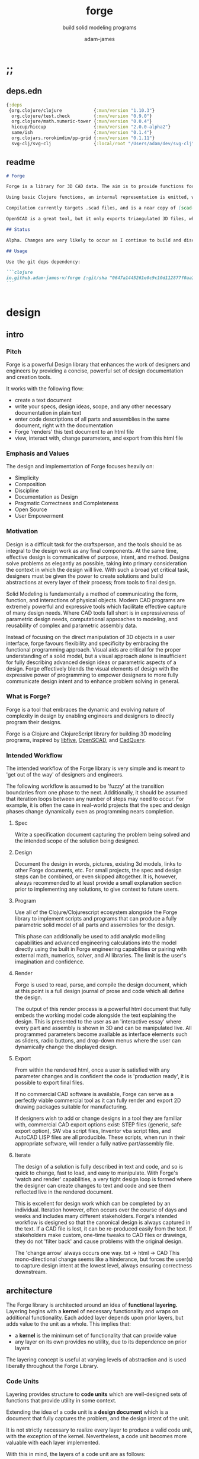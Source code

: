 * ;;
#+Title: forge
#+SUBTITLE: build solid modeling programs
#+AUTHOR: adam-james
#+STARTUP: overview
#+EXCLUDE_TAGS: nx
#+PROPERTY: header-args :cache yes :noweb yes :results none :mkdirp yes :padline yes :async
#+HTML_DOCTYPE: html5
#+OPTIONS: toc:2 num:nil html-style:nil html-postamble:nil html-preamble:nil html5-fancy:t

** deps.edn
#+NAME: deps.edn
#+begin_src clojure :tangle ./deps.edn
{:deps 
 {org.clojure/clojure            {:mvn/version "1.10.3"}
  org.clojure/test.check         {:mvn/version "0.9.0"}
  org.clojure/math.numeric-tower {:mvn/version "0.0.4"}
  hiccup/hiccup                  {:mvn/version "2.0.0-alpha2"}
  same/ish                       {:mvn/version "0.1.4"}
  org.clojars.rorokimdim/pp-grid {:mvn/version "0.1.11"}
  svg-clj/svg-clj                {:local/root "/Users/adam/dev/svg-clj"}}}

#+end_src

** readme
#+BEGIN_SRC markdown :tangle ./readme.md
# Forge

Forge is a library for 3D CAD data. The aim is to provide functions for representing 3D data with Functional Representatin (FREP, similar to Signed Distance Functions), and Boundary Representation (BREP, using parametric curves and Clojure maps to store topological information).

Using basic Clojure functions, an internal representation is emitted, which can then be compiled or exported. Currently, this internal representation is a Hiccup-style tree, but the form of data may evolve as the library develops.

Compilation currently targets .scad files, and is a near copy of [scad-clj](https://github.com/farrellm/scad-clj). There is a FreeCAD compilation prototype available that emits a python script and uses FreeCAD to export a STEP file from OpenSCAD code. It's not perfect yet, but it's an indication of the direction I want to take this library.

OpenSCAD is a great tool, but it only exports triangulated 3D files, which may not be suitable for all CAD workflows. STEP export is a nice way to use programmatic CAD tools as an input into commercial CAD packages that can import STEP files.

## Status

Alpha. Changes are very likely to occur as I continue to build and discover the best design for this library.

## Usage

Use the git deps dependency:

```clojure
io.github.adam-james-v/forge {:git/sha "0647a1445261e0c9c10d112877f0aa1d622e3688"}
```


#+END_SRC

* design
** intro
*** Pitch
Forge is a powerful Design library that enhances the work of designers and engineers by providing a concise, powerful set of design documentation and creation tools.

It works with the following flow:
- create a text document
- write your specs, design ideas, scope, and any other necessary documentation in plain text
- enter code descriptions of all parts and assemblies in the same document, right with the documentation
- Forge 'renders' this text document to an html file
- view, interact with, change parameters, and export from this html file

*** Emphasis and Values
The design and implementation of Forge focuses heavily on:

- Simplicity
- Composition
- Discipline
- Documentation as Design
- Pragmatic Correctness and Completeness
- Open Source
- User Empowerment

*** Motivation
Design is a difficult task for the craftsperson, and the tools should be as integral to the design work as any final components. At the same time, effective design is communicative of purpose, intent, and method. Designs solve problems as elegantly as possible, taking into primary consideration the context in which the design will live. With such a broad yet critical task, designers must be given the power to create solutions and build abstractions at every layer of their process; from tools to final design.

Solid Modeling is fundamentally a method of communicating the form, function, and interactions of physical objects. Modern CAD programs are extremely powerful and expressive tools which facilitate effective capture of many design needs. Where CAD tools fall short is in expressiveness of parametric design needs, computational approaches to modeling, and reusability of complex and parametric assembly data.

Instead of focusing on the direct manipulation of 3D objects in a user interface, forge favours flexibility and specificity by embracing the functional programming approach. Visual aids are critical for the proper understanding of a solid model, but a visual approach alone is insufficient for fully describing advanced design ideas or parametric aspects of a design. Forge effectively blends the visual elements of design with the expressive power of programming to empower designers to more fully communicate design intent and to enhance problem solving in general.

*** What is Forge?
Forge is a tool that embraces the dynamic and evolving nature of complexity in design by enabling engineers and designers to directly program their designs.

Forge is a Clojure and ClojureScript library for building 3D modeling programs, inspired by [[https://libfive.com/][libfive]], [[http://www.openscad.org/][OpenSCAD]], and [[https://github.com/CadQuery/cadquery][CadQuery]].

*** Intended Workflow
The intended workflow of the Forge library is very simple and is meant to 'get out of the way' of designers and engineers.

The following workflow is assumed to be 'fuzzy' at the transition boundaries from one phase to the next. Additionally, it should be assumed that iteration loops between any number of steps may need to occur. For example, it is often the case in real-world projects that the spec and design phases change dynamically even as programming nears completion.

**** Spec
Write a specification document capturing the problem being solved and the intended scope of the solution being designed.

**** Design
Document the design in words, pictures, existing 3d models, links to other Forge documents, etc.
For small projects, the spec and design steps can be combined, or even skipped altogether. It is, however, always recommended to at least provide a small explanation section prior to implementing any solutions, to give context to future users.

**** Program
Use all of the Clojure/Clojurescript ecosystem alongside the Forge library to implement scripts and programs that can produce a fully parametric solid model of all parts and assemblies for the design.

This phase can additionally be used to add analytic modelling capabilities and advanced engineering calculations into the model directly using the built in Forge engineering capabilities or pairing with external math, numerics, solver, and AI libraries. The limit is the user's imagination and confidence.

**** Render
Forge is used to read, parse, and compile the design document, which at this point is a full design journal of prose and code which all define the design.

The output of this render process is a powerful html document that fully embeds the working model code alongside the text explaining the design. This is presented to the user as an 'interactive essay' where every part and assembly is shown in 3D and can be manipulated live. All programmed parameters become available as interface elements such as sliders, radio buttons, and drop-down menus where the user can dynamically change the displayed design.

**** Export
From within the rendered html, once a user is satisfied with any parameter changes and is confident the code is 'production ready', it is possible to export final files.

If no commercial CAD software is available, Forge can serve as a perfectly viable commercial tool as it can fully render and export 2D drawing packages suitable for manufacturing.

If designers wish to add or change designs in a tool they are familiar with, commercial CAD export options exist: STEP files (generic, safe export option), SW vba script files, Inventor vba script files, and AutoCAD LISP files are all producible. These scripts, when run in their appropriate software, will render a fully native part/assembly file.

**** Iterate
The design of a solution is fully described in text and code, and so is quick to change, fast to load, and easy to manipulate. With Forge's 'watch and render' capabilities, a very tight design loop is formed where the designer can create changes to text and code and see them reflected live in the rendered document.

This is excellent for design work which can be completed by an individual. Iteration however, often occurs over the course of days and weeks and includes many different stakeholders. Forge's intended workflow is designed so that the canonical design is always captured in the text. If a CAD file is lost, it can be re-produced easily from the text. If stakeholders make custom, one-time tweaks to CAD files or drawings, they do not 'filter back' and cause problems with the original design.

The 'change arrow' always occurs one way. txt -> html -> CAD
This mono-directional change seems like a hinderance, but forces the user(s) to capture design intent at the lowest level, always ensuring correctness downstream.

** architecture
The Forge library is architected around an idea of *functional layering.* Layering begins with a *kernel* of necessary functionality and wraps on additional functionality. Each added layer depends upon prior layers, but adds value to the unit as a whole. This implies that:
 - a *kernel* is the minimum set of functionality that can provide value
 - any layer on its own provides no utility, due to its dependence on prior layers

The layering concept is useful at varying levels of abstraction and is used liberally throughout the Forge Library.

*** Code Units
Layering provides structure to *code units* which are well-designed sets of functions that provide utility in some context.

Extending the idea of a code unit is a *design document* which is a document that fully captures the problem, and the design intent of the unit.

It is not strictly necessary to realize every layer to produce a valid code unit, with the exception of the kernel. Nevertheless, a code unit becomes more valuable with each layer implemented.

With this in mind, the layers of a code unit are as follows:

 1. *design*
    A document explaining the need for the unit and the approach being taken to address it. A fully developed design will include elements familiar to engineers like a problem statement, assumptions, unknowns, constraints, and parameters.

 2. *kernel*
    The set of functions that implement the required functionality. The most direct realization of an algorithm or procedure for meeting the requirements.

 3. *guard*
    Validation functions or specs that ensure any data passed into the kernel is correctly shaped and logically correct according to the intended use cases. Error handling functions that protect and communicate errors that originate in the kernel.

 4. *instrumentation*
    The set of functions that perform useful measurement tasks such as logging, debugging, and timing.

 5. *optimization*
    The set of functions that can use additional logic to create functionally equivalent versions of data and/or functions that run more optimally than the default kernel.

 6. *interface*
    The set of functions that wrap all prior layers into a package that can be appropriately and easily used by users. Different users may use different interfaces such as dev. and user interfaces.

 7. *test*
    The set of functions which run unit tests on all prior layers as well as integration tests for the fully wrapped kernel.

*** Library Structure
The layering of the Forge Library begins at the *solid model* and extends up to the *test harness* layer.

The layers:
 1. design
 2. solid model
 3. guard
 4. analytic model
 5. optimizer
 6. interface
 7. test harness

**** design
The design of the Forge Library is captured in the form of a literate program. In fact, it lives in this very document. Additional notes and diagrams are added into the project's directory and linked into this document as needed.

**** solid model
The solid model is a *script* using the *domain specific language (DSL)* provided by ~forge.lang~ to describe the shape and dimensions of an object. This is the minimum required element for creating a useful design with Forge. The DSL is embedded within Clojure/Clojurescript permitting full use of the entire Clojure ecosystem of libraries.

User facing functions are geometric, transforms, constructive, topological, math, and utility functions which can all be used to accurately describe parts and assemblies. In all cases, the user is not required to consider the underlying implementation of any functions.

A solid model is *executable*. When run, a solid model program will produce an *enriched abstract syntax tree (AST)* which forms the main data structure on which all subsequent layers operate.

**** guard
The guard layer provides *validation* of data entering the solid model and *error handling* to properly manage errors that occur when the solid model is executed.

Beyond simple validation and error handling, Forge's guard layer consists of a parameter and constraint handling set of functions. These functions allow the user to specify many types of parametric relationships between dimensions and variables defined in the solid model, as well as constraints.

If no guards are explicitly designed, the constraints and parameters default to be fixed at the intial values programmed into the solid model.

**** analytic model
The analytic model provides advanced functionality for describing high level requirements which are typically derived from engineering analysis considerations.

The analytical model has two pathways for affecting the solid model: *interfacing* or *integrating*.

Interfacing is the simpler approach as it adjusts the model strictly through the guard layer; the results from an analysis run will only ever change parameter and constraint values.

Integrating is a much more complex mode as it can directly alter the solid model's code. This may be desireable for highly complex logical transformations of a model based on a very involved analysis approach. It is more complex because changing the solid model necessarily requires that the analytic model has logic for updating the parameters and constraints in the guard layer.

Both modes of analytic interaction are fully supported and encouraged by the Forge library.

**** optimizer
The optimizer is capable of altering the AST to improve on various key metrics such as generation speed, memory use, renderability, exportability, and complexity.

The optimizer performs these improvements heuristically. It is important to allow the optimizer to be tuned appropriately for the use case because some optimizations may lead to lossy alterations. This is of particular importance for highly parametric designs as geometric simplification may accidentally erase design intent.

The main optimizations focus on AST simplification by swapping nested structures for volumetrically equivalent flat calls.

**** interface
The interface layer has a high degree of optionality as it contains diverse functionality:
 - graphical views
 - GUI forms
 - minimal viewers
 - web app producers
 - compilers/transpilers
 - exporters

All interface functionality is intended to be used as pieces for the designer to be able to build a program which can fully express the design intent of *all possible* variants of the design.

**** test harness
The guard layer is intended to handle data related validation and to enforce appropriate constraints and parameter limits, but it is not a sufficient layer for fully testing the entire design program. The test harness layer provides a suite of useful tests which can be run against any Forge prorgam.

The test harness also provides a simple interface for designers to define their own tests and run them with the rest of the test suite.

*** A Diagram
To keep it all straight.

#+begin_src text

   design
     doc
      |
      V
+-----------+
|   solid   |<--(ns forge.lang)<-+--(ns forge.brep)
|   model   |                     `-(ns forge.frep)
+-----------+
      |
      V
+-----------+
|   guard   |<--(ns forge.guard)
|           |
+-----------+
      |
      V
+-----------+
| analytic  |<--(ns forge.analytic)
|   model   |
+-----------+
      |
      V
+-----------+
| optimizer |<--(ns forge.optimize)
|           |
+-----------+
      |
      V                            ,-(ns forge.app)
+-----------+                     |--(ns forge.gui)
| interface |<--(ns forge.build)<-+--(ns forge.impl)
|           |                     |--(ns forge.view)
+-----------+                     |--(ns forge.compile)
      |                            `-(ns forge.web)
      V
+-----------+
|   test    |<--(ns forge.test)
|  harness  |
+-----------+
      |
      V
 integration

#+end_src
** notes
I need to productize fairly quickly.

Necessary features for acceptable 'paid prototyping':
- STEP export
  - do this by creating a Server/Client Webapp. FreeCAD first as STEP backend
  - upgrade from FreeCAD to proper Kernel (OCCT...)
  - alternatively, use CadQuery 2.0 as the intermediate.
- WebGL 3D renders
- Drawing Export
  - PDF
  - Parametric SVGs in design docs
  - DXF

Very soon after initial contracts, I suspect I'll need:
- native export
  - Macro generators for VBA (SW and Inventor)
  - AutoLISP generators

- DesignDoc Editor App
  - let users design their own part/assembly docs with some basic notebook style tooling

Long term, I want to build my own CAD Kernel, native in Clojure so that CLJ/CLJS can be fully portable without any connection to a server. This will be useful for powerful app building -> custom CAD programs for very niche design industries.

* utils
Use the util namespace to place functions which may be used across the other namespaces. Currently the util namespace contains mostly geometry calculation functions like checks for lines and points.

** ns
#+begin_src clojure :tangle ./src/forge/utils.cljc
(ns forge.utils
  (:require [clojure.string :as str]
            [same :refer [ish? zeroish?]]))

#+end_src
** comparing-floats
This is a strangely complicated topic, and I want to implement my own functions to help compare float/double numbers to one another.

This is mostly necessary for comparing two equal-length collections of float values. This pops up a lot when doing geometry calculations due to vector and matrix operations, which are represented with [Clojure vectors] in Forge.

Since I will also need to check if float values are near zero, I'll have a special function specifically for that. This is necessary because of how floating point values are represented. The zero case is special, so I have a function for it.

NOTE: Provide more clear explanation about floating point comparisons AND my implementation choice. In particular, talk about relativeMax and why I did NOT use ULP methods.

The implementation is taken from:
[[https://floating-point-gui.de/errors/NearlyEqualsTest.java]]

This, like any float comparison implementation, is not guaranteed to be useful in all contexts.

It is sufficient for Forge for the following reasons:
- it is used near zero most often
- it is unlikely to be used when handling values much larger than 10,000 in magnitude due to typical scales of units in engineering projects.

#+begin_src clojure :tangle ./src/forge/utils.cljc
(defn nearly?
  "compare two float values for approximate equality.

   Default epsilon = 0.00001"
  ([^double a ^double b]
   (nearly? a b 0.00001))

  ([^double a ^double b ^double epsilon]
   (let [a (float a)
         b (float b)]
     (if (= a b)
       true
       (let [absA (Math/abs a)
             absB (Math/abs b)
             diff (Math/abs (- a b))
             min-f 1.17549435E-38
             max-f 3.4028235E38]
         (if (or (= a 0.0)
                 (= b 0.0)
                 (< (+ absA absB) min-f))
           (< diff (* epsilon min-f))
           (< (/ diff (Math/min (+ absA absB) max-f)) epsilon)))))))

(defn all-nearly?
  "check if all numbers are nearly equal to one another in two collections"
  [coll-a coll-b]
  (if (not (= (count coll-a) (count coll-b)))
    #?(:clj  (throw (Exception. "collections must be same size."))
       :cljs (throw (js/Error. "collections must be same size.")))
    (let [diffs (mapv #(float (Math/abs ^double (- %1 %2))) coll-a coll-b)]
      (empty?
       (filter
        false?
        (map zeroish? diffs))))))

#+end_src

*** zeroish?
#+begin_src clojure :tangle ./src/forge/utils.cljc
(defn my-zeroish?
  [x]
  (let [eps 0.00001]
    (< (Math/abs x) eps)))

#+end_src

To make sure float checks work, I'm implementing unit tests.

The tests here are taken from:
[[https://floating-point-gui.de/errors/NearlyEqualsTest.java]]

and re-implemented with clojure.test library.

*** float-comparison-tests
#+begin_src clojure
(deftest nearly-test
  (testing "Regular large numbers"
    (is      (nearly? (float 1000000) (float 1000001)))
    (is      (nearly? (float 1000001) (float 1000000)))
    (is (not (nearly? (float 10000) (float 10001))))
    (is (not (nearly? (float 10001) (float 10000)))))
  (testing "Negative large numbers"
    (is      (nearly? (float -1000000) (float -1000001)))
    (is      (nearly? (float -1000001) (float -1000000)))
    (is (not (nearly? (float -10000) (float -10001))))
    (is (not (nearly? (float -10001) (float -10000)))))
  (testing "Numbers around 1"
    (is      (nearly? (float 1.0000001) (float 1.0000002)))
    (is      (nearly? (float 1.0000002) (float 1.0000001)))
    (is (not (nearly? (float 1.0001) (float 1.0002))))
    (is (not (nearly? (float 1.0002) (float 1.0001)))))
  (testing "Numbers around -1"
    (is      (nearly? (float -1.0000001) (float -1.0000002)))
    (is      (nearly? (float -1.0000002) (float -1.0000001)))
    (is (not (nearly? (float -1.0001) (float -1.0002))))
    (is (not (nearly? (float -1.0002) (float -1.0001)))))
  (testing "Numbers between 1 and 0"
    (is      (nearly? (float 0.000000001000001) (float 0.000000001000002)))
    (is      (nearly? (float 0.000000001000002) (float 0.000000001000001)))
    (is (not (nearly? (float 0.000000000001001) (float 0.000000000001002))))
    (is (not (nearly? (float 0.000000000001002) (float 0.000000000001001)))))
  (testing "Numbers between -1 and 0"
    (is      (nearly? (float -0.000000001000001) (float -0.000000001000002)))
    (is      (nearly? (float -0.000000001000002) (float -0.000000001000001)))
    (is (not (nearly? (float -0.000000000001001) (float -0.000000000001002))))
    (is (not (nearly? (float -0.000000000001002) (float -0.000000000001001)))))
  (testing "Small differences away from zero"
    (is (nearly? (float 0.3) (float 0.30000003)))
    (is (nearly? (float -0.3) (float -0.30000003))))
  (testing "Comparisons involving zero"
    (is      (nearly? (float 0.0) (float 0.0)))
    (is      (nearly? (float 0.0) (float -0.0)))
    (is      (nearly? (float -0.0) (float -0.0)))
    (is (not (nearly? (float 0.00000001) (float 0.0))))
    (is (not (nearly? (float 0.0) (float 0.00000001))))
    (is (not (nearly? (float -0.00000001) (float 0.0))))
    (is (not (nearly? (float 0.0) (float -0.00000001))))
    (is      (nearly? (float 0.0) (float 1e-40) (float 0.01)))
    (is      (nearly? (float 1e-40) (float 0.0) (float 0.01)))
    (is (not (nearly? (float 0.0) (float 1e-40) (float 0.000001))))
    (is (not (nearly? (float 1e-40) (float 0.0) (float 0.000001))))
    (is      (nearly? (float 0.0) (float -1e-40) (float 0.1)))
    (is      (nearly? (float -1e-40) (float 0.0) (float 0.1)))
    (is (not (nearly? (float 0.0) (float -1e-40) (float 0.00000001))))
    (is (not (nearly? (float -1e-40) (float 0.0) (float 0.00000001))))))

#+end_src

** vector-arithmetic
#+begin_src clojure :tangle ./src/forge/utils.cljc
(def v+ (partial mapv +))
(def v- (partial mapv -))
(def v* (partial mapv *))

#+end_src

** math-utils
#+begin_src clojure :tangle ./src/forge/utils.cljc
(def abs #?(:clj #(Math/abs %)  :cljs js/Math.abs))
(def pow #?(:clj #(Math/pow %1 %2) :cljs js/Math.pow))

(defn to-deg
  [rad]
  (* rad (/ 180 Math/PI)))

(defn to-rad
  [deg]
  (* deg (/ Math/PI 180)))

(def ^:dynamic *rounding* nil)
(defn round
  "Rounds a non-integer number `num` to `places` decimal places."
  ([num]
   (round num *rounding*))
  ([num places]
   (if places
     (let [d #?(:clj (bigdec (Math/pow 10 places))
                :cljs (Math/pow 10 places))]
       (double (/ (Math/round (* num d)) d)))
     num)))

(defn sign
  "returns -1 if x is less than 0, 0 if x is 0 and 1 if x is greater"
  [x]
  (cond
    (or (= 0.0 x) (= 0 x)) 0
    (< 0 x) 1
    (> 0 x) -1))

(defn average
  [& numbers]
  (let [n (count numbers)]
    (/ (apply + numbers) n)))

(defn sq
  [x]
  (* x x))

(defn clamp
  "clamps a value between lower bound and upper bound"
  [x lb ub]
  (cond
    (< x lb) lb
    (> x ub) ub
    :else x))

(defn add-z
  [pt]
  (let [dim (count pt)]
    (if (< dim 3)
      (conj (vec pt) 0)
      pt)))

(defn flip-y
  [pts]
  (map #(v* % [1 -1]) pts))

#+end_src

** list-manipulations
#+begin_src clojure :tangle ./src/forge/utils.cljc
(defn vec-diff
  "returns the collection difference of two vectors"
  [v1 v2]
  (vec (into #{} (concat v1 v2))))

(defn vec-inner-pop
  "pop the item at index from the collection"
  [coll ind]
  (into [] (conj (subvec coll 0 ind) (subvec coll (inc ind)))))

(defn push-new
  "push item onto vector if it doesn't already exist."
  [v n]
  (if (some #{n} v)
    v
    (conj v n)))

(defn concat-new
  "concat two vectors together pushing only unique items."
  [a b]
  (reduce push-new a b))

#_(defn position
  "returns index of first match to item in the src vector. Otherwise nil"
  [src item]
  (let [res (.indexOf src item)]
    (when (>= res 0)
      res)))

#_(defn link
  "Swap an item for it's index in a different list"
  [src item]
  (let [type-k (first item)
        vals (rest item)]
    (vec (conj (map #(position src %) vals) type-k))))

(defn unlink
  "Swap an item's idx for it's value in a different list"
  [src item]
  (let [type-k (first item)
        indices (rest item)]
    (vec (conj (map #((vec src) %) indices) type-k))))

#+end_src

** geometry-calculations
#+begin_src clojure :tangle ./src/forge/utils.cljc
(defn distance
  "compute distance between two points"
  [a b]
  (let [v (v- b a)
        v2 (reduce + (v* v v))]
    (Math/sqrt ^double v2)))

(defn distance-squared
  [a b]
  (let [v (v- b a)]
    (reduce + (v* v v))))

(defn slope
  [[ax ay] [bx by]]
  (/ (- by ay) (- bx ax)))

(defn perpendicular
  [[x y]]
  [(- y) x])

(defn determinant
  [[ax ay] [bx by]]
  (- (* ax by)
     (* ay bx)))

(defn dot*
  "calculates the dot product of two vectors"
  [a b]
  (reduce + (map * a b)))

(defn cross*
  "calculates cross product of two 3d-vectors"
  [a b]
  (let [[a1 a2 a3] a
        [b1 b2 b3] b
        i (- (* a2 b3) (* a3 b2))
        j (- (* a3 b1) (* a1 b3))
        k (- (* a1 b2) (* a2 b1))]
    [i j k]))

(defn cross*-k
  "Calculates the k component of the cross product of two 2D vectors, assuming Z=0 as the 3rd component."
  [[ax ay] [bx by]]
  (- (* ax by) (* ay bx)))

(defn normal
  "Calculates the normal vector of plane given 3 points or calculates the normal vector of a line given two (2D) points."
  ([a b]
   (let [[x1 y1] a
         [x2 y2] b
         dx (- x2 x1)
         dy (- y2 y1)]
     [(- dy) dx]))
  ([a b c]
   (let [eps 0.00001
         ab (v- a b)
         ac (v- a c)
         [x y z] (cross* (add-z ab) (add-z ac))]
     (when (or (> (abs x) eps) (> (abs y) eps) (> (abs z) eps))
       [x y z]))))

(defn normalize
  "find the unit vector of a given vector"
  [v]
  (when v
    (let [m (Math/sqrt ^double (reduce + (v* v v)))]
      (mapv / v (repeat m)))))

#+end_src

** rotate-pt
#+begin_src clojure :tangle ./src/forge/utils.cljc
(defn sin-cos-pair [theta]
  [(Math/sin ^long (to-rad theta))
   (Math/cos ^long (to-rad theta))])

(defn rot-pt-2d
  [[x y] theta]
  (let [[s-t c-t] (sin-cos-pair theta)]
    [(- (* x c-t) (* y s-t))
     (+ (* y c-t) (* x s-t))]))

;; this rotates a point around [0,0,0]
(defn rot-pt
  [[x y z] axis theta]
  (cond
    (= axis :x) (into [x] (rot-pt-2d [y z] theta))
    (= axis :y) (apply #(into [] [%2 y %1]) (rot-pt-2d [z x] theta))
    (= axis :z) (into (rot-pt-2d [x y] theta) [z])))

(defn rotate-pt
  [pt [ax ay az]]
  (let [pt (if (< (count pt) 3)
             (conj pt 0)
             pt)]
    (-> pt
        (rot-pt :z az)
        (rot-pt :y ay)
        (rot-pt :x ax))))
#+end_src

** scale-pt
#+begin_src clojure :tangle ./src/forge/utils.cljc
(defn scale-pt
  [pt [sx sy sz]]
  (v* pt [sx sy sz]))

(defn scale-pt-from-center
  [[x y z] [sx sy sz] [cx cy cz]]
  [(+ (* (- x cx) sx) cx)
   (+ (* (- y cy) sy) cy)
   (+ (* (- z cz) sz) cz)])

#+end_src

** regular-polygon-pts
#+BEGIN_SRC clojure :tangle ./src/forge/utils.cljc
(defn regular-polygon-pts
  [r n]
  (let [angle (* 2 Math/PI (/ 1 n))]
    (for [step (range n)]
      [(* r (Math/cos (* step angle)))
       (* r (Math/sin (* step angle)))])))
#+END_SRC

** random-pts
#+BEGIN_SRC clojure :tangle ./src/forge/utils.cljc
(defn random-pts
  [w h n]
  (let [[wh hh] (map #(/ % 2) [w h])
        f #(vector (rand-int w) (rand-int h))]
    (->> (repeatedly n f)
         (map #(v- % [wh hh])))))

#+END_SRC

** on-line?
#+begin_src clojure :tangle ./src/forge/utils.cljc
(defn on-line?
  "determine if a point is on a capped line"
  [pt line]
  (let [[a b] line
        ap (add-z (v- a pt))
        bp (add-z (v- b pt))]
    (if (or (all-nearly? pt a)
            (all-nearly? pt b))
      true
      (let [na (normalize ap)
            nb (normalize bp)]
        (and
         (all-nearly? (cross* ap bp) [0 0 0])
         (not (all-nearly? na nb)))))))

(defn on-line-inf?
  "determine if a point is on an infinitely extending line"
  [pt line]
  (let [[a b] line
        ap (add-z (v- a pt))
        bp (add-z (v- b pt))]
    (all-nearly? (cross* ap bp) [0 0 0])))

#+end_src

** edges-from-pts
#+begin_src clojure :tangle ./src/forge/utils.cljc
(defn edges
  [pts]
  (vec (partition 2 1 (concat pts [(first pts)]))))

#+end_src

** centroid-of-pts
#+begin_src clojure :tangle ./src/forge/utils.cljc
(defn centroid-of-pts
  "Calculates the arithmetic mean position of the given `pts`."
  [pts]
  (let [ndim (count (first (sort-by count pts)))
        splits (for [axis (range 0 ndim)]
                 (map #(nth % axis) pts))]
    (mapv #(apply average %) splits)))

#+end_src

** bounds-of-pts
#+begin_src clojure :tangle ./src/forge/utils.cljc
(defn bounds-of-pts
  "Calculates the axis-aligned-bounding-box of 2D points, `pts`."
  [pts]
  (let [xmax (apply max (map first pts))
        ymax (apply max (map second pts))
        xmin (apply min (map first pts))
        ymin (apply min (map second pts))]
    (vector [xmin ymin]
            [xmax ymin]
            [xmax ymax]
            [xmin ymax])))

(defn bb-dims
  [pts]
  (let [[[xmin ymin] _ [xmax ymax] _] (bounds-of-pts pts)]
    [(- xmax xmin) (- ymax ymin)]))

#+end_src

** radius-from-pts
#+begin_src clojure :tangle ./src/forge/utils.cljc
(defn radius-from-pts
  "compute the radius of an arc defined by 3 points"
  [p1 p2 p3]
  (when-not (on-line? p1 [p2 p3])
    (let [a (distance p3 p2)
          b (distance p3 p1)
          c (distance p2 p1)
          s (/ (+ a b c) 2)
          sa ( - s a)
          sb ( - s b)
          sc ( - s c)
          rt (Math/sqrt ^double (* s sa sb sc))
          radius (/ (/ (* a b c) 4) rt)]
      radius)))

#+end_src

** angle-from-pts
#+begin_src clojure :tangle ./src/forge/utils.cljc
;; https://math.stackexchange.com/questions/361412/finding-the-angle-between-three-points
(defn angle-from-pts-old
  [p1 p2 p3]
  (let [eps 0.00001
        v1 (v- p2 p1)
        v2 (v- p2 p3)
        l1 (distance p1 p2)
        l2 (distance p3 p2)
        n (dot* v1 v2)
        d (Math/abs ^double (* l1 l2))]
    (when (> d eps)
      (to-deg (Math/acos ^double (/ n d))))))

;; https://math.stackexchange.com/questions/361412/finding-the-angle-between-three-points
(defn- check-quadrants
  "Using `p2` as the 'origin', return a string indicating positive, negative, or axis-aligned for p1 p2."
  [p1 p2 p3]
  (let [v1 (v- p1 p2)
        v2 (v- p3 p2)
        qf (fn [[x y]]
             (cond (and (pos? x) (pos? y)) "pp"
                   (and (pos? x) (neg? y)) "pn"
                   (and (neg? x) (neg? y)) "nn"
                   (and (neg? x) (pos? y)) "np"
                   (pos? x) "p_"
                   (neg? x) "n_"
                   (pos? y) "_p"
                   (neg? y) "_n"))]
    (apply str (map qf [v1 v2]))))

(defn angle-from-pts
  "Calculates the angle starting at line p3p2 going to line p1p2.
Put another way, the angle is measured following the 'right hand rule' around p2."
  [p1 p2 p3]
  (let [v1 (v- p1 p2)
        v2 (v- p3 p2)
        [v1nx v1ny] (normalize v1)
        [v2nx v2ny] (normalize v2)
        l1 (distance p1 p2)
        l2 (distance p3 p2)
        n (dot* v1 v2)
        d (* l1 l2)]
    (when-not (zeroish? (float d))
      (let [a (to-deg (Math/acos (/ n d)))
            quadrants (check-quadrants p1 p2 p3)]
        (cond
          ;; same quadrant, checking if V2 is before or after V1
          (and (= "pppp" quadrants) (> v2nx v1nx)) a
          (and (= "npnp" quadrants) (> v2nx v1nx)) a
          (and (= "nnnn" quadrants) (< v2nx v1nx)) a
          (and (= "pnpn" quadrants) (< v2nx v1nx)) a
          ;; within same quadrant
          (#{"p_p_" "ppp_" "_ppp" "p_pn"} quadrants) a
          (#{"_p_p" "np_p" "n_np"} quadrants) a
          (#{"n_n_" "nnn_" "_nnn"} quadrants) a
          (#{"_n_n" "pn_n" "pnp_"} quadrants) a
          ;; one quadrant away
          (#{"npp_" "nn_p" "pnn_" "pp_n"} quadrants) a
          (#{"n_pp" "_nnp" "p_nn" "_ppn"} quadrants) a
          (#{"nppp" "nnnp" "pnnn" "pppn"} quadrants) a
          ;; 90 degrees away on axes
          (#{"_pp_" "n__p" "_nn_" "p__n"} quadrants) a
          ;; two quadrants away
          (and (= "ppnn" quadrants) (> (Math/abs v1nx) (Math/abs v2nx))) a
          (and (= "nnpp" quadrants) (> (Math/abs v1nx) (Math/abs v2nx))) a
          (and (= "pnnp" quadrants) (< (Math/abs v1nx) (Math/abs v2nx))) a
          (and (= "nppn" quadrants) (< (Math/abs v1nx) (Math/abs v2nx))) a
          ;; 180 degrees away on axes
          (#{"p_n_" "_p_n" "n_p_" "_n_p"} quadrants) a
          :else (- 360 a))))))

#+end_src

** arc-center-from-pts
#+begin_src clojure :tangle ./src/forge/utils.cljc
;; https://math.stackexchange.com/a/1743505
(defn arc-center-from-pts
  "compute the center point of an arc through 3 points"
  [p1 p2 p3]
  (when-not (on-line? p1 [p2 p3])
    (let [u1 (mapv - p2 p1)
          u2 (mapv - p3 p1)
          w1 (cross* (mapv - p3 p1) u1)
          u (normalize u1)
          w (normalize w1)
          v (cross* w u)
          [bx by] [(dot* u1 u) 0]
          [cx cy] [(dot* u2 u) (dot* u2 v)]
          h (/ (+ (sq (- cx (/ bx 2))) (sq cy) (- 0 (sq (/ bx 2))))
               (* 2 cy))]
      (v+ p1
          (v* (repeat (/ bx 2)) u)
          (v* (repeat h) v)))))

#+end_src

** corner-condition
#+begin_src clojure :tangle ./src/forge/utils.cljc
(defn corner-condition
  [a b c]
  (let [ba (v- a b)
        bc (v- c b)
        eps 0.000001
        k (cross*-k ba bc)]
    (cond
      (> eps (abs k)) :colinear
      (< eps k) :reflex
      (> (- eps) k) :convex)))

#+end_src

** planar?
#+begin_src clojure :tangle ./src/forge/utils.cljc
(defn on-plane?
  "determine if a point is on a plane"
  [pt plane]
  (let [a (map - pt (first plane))
        n (normal (first plane) (second plane) (nth plane 2))]
    (nearly? (Math/abs ^long (dot* a n)) 0)))

(defn plane-triple
  "gets a list of 3 points on a plane from a list of points"
  [pts]
  (if (< (count pts) 3) nil
    (let [[a b c] pts]
      (if (on-line? c [a b])
        (plane-triple (vec-inner-pop pts 2))
        [a b c]))))

(defn planar?
  "checks if all points in a list share a plane"
  [pts]
  (cond
    (< (count pts) 3) false
    (= (count pts) 3) (let [a (first pts)
                            b (second pts)
                            c (nth pts 2)]
                        (if (on-line? c [a b]) false true))
    :else (let [plane (plane-triple pts)
                chk-pts (vec-diff plane pts)]
            (every? #(= % true) (mapv #(on-plane? % plane) chk-pts)))))
#+end_src

** colinear?
#+begin_src clojure :tangle ./src/forge/utils.cljc
(defn colinear?
  [a b c]
  (let [ba (v- a b)
        bc (v- c b)
        eps 0.000001]
    (> eps (abs (cross*-k ba bc)))))

#+end_src

** pt-inside?
#+begin_src clojure :tangle ./src/forge/utils.cljc
;; https://youtu.be/hTJFcHutls8?t=1473
;; use k component from cross product to quickly check if vector
;; is on right or left of another vector
;; check each triangle edge vector against corner to pt vectors
(defn pt-inside?
  [[a b c] pt]
  (let [ab (v- b a)
        bc (v- c b)
        ca (v- a c)
        apt (v- pt a)
        bpt (v- pt b)
        cpt (v- pt c)]
    (not
     (or (<= (cross*-k ab apt) 0)
         (<= (cross*-k bc bpt) 0)
         (<= (cross*-k ca cpt) 0)))))

(defn pt-on-perimeter?
  [[a b c] pt]
  (some true? (map #(on-line? pt %) (partition 2 1 [a b c a]))))

#+end_src

** rotation-scratch-quaternions-axis-angle-euler
#+begin_src clojure :tangle ./src/forge/utils.cljc
(defn axis-angle
  [va vb]
  (let [angle (-> (dot* (normalize va) (normalize vb))
                  Math/acos
                  to-deg)
        axis (normalize (cross* va vb))]
    [axis angle]))

(defn axis-angle->euler
  [axis angle]
  (let [eps 0.00001
        angle (to-rad angle)
        ah (/ angle 2.0)
        [x y z] (normalize axis)]
    (cond
      (and (pos? z) (< (abs (- 1 z)) eps)) ;; points up
      (mapv to-deg
            [0
             (/ Math/PI 2)
             (* 2 (Math/atan2 (* x (Math/sin ah)) (Math/cos ah)))])

      (and (neg? z) (< (abs (- 1 z)) eps)) ;; points down
      (mapv to-deg
            [0
             (/ Math/PI -2)
             (* -2 (Math/atan2 (* x (Math/sin ah)) (Math/cos ah)))])

      :else
      (mapv to-deg
            [(Math/atan2
              (- (* x (Math/sin angle)) (* y z (- 1 (Math/cos angle))))
              (- 1 (* (+ (* x x) (* z z)) (- 1 (Math/cos angle)))))
             (Math/asin (+ (* x y (- 1 (Math/cos angle))) (* z (Math/sin angle))))
             (Math/atan2
              (- (* y (Math/sin angle)) (* x z (- 1 (Math/cos angle))))
              (- 1 (* (+ (* y y) (* z z)) (- 1 (Math/cos angle)))))]))))

(defn axis-angle->quaternion
  [axis angle]
  (let [[ax ay az] (normalize axis)
        ha (/ (to-rad angle) 2.0)
        qx (* ax (Math/sin ha))
        qy (* ay (Math/sin ha))
        qz (* az (Math/sin ha))
        qw (Math/cos ha)]
    (normalize [qx qy qz qw])))

;; heading = Z
;; attitude = Y
;; bank = X
;; my own convention, probably should change and/or document it better
;; ZYX is application order, but vector returns [ax ay az] which is fed into (rotate ...)

(defn quaternion->euler
  [[qx qy qz qw]]
  (let [eps 0.00001
        pole (+ (* qx qy) (* qz qw))]
    (cond
      (< (abs (- pole 0.5)) eps) ;; pole close to 0.5 is N
      (mapv to-deg
            [0
             (/ Math/PI 2)
             (* 2 (Math/atan2 qx qw))])

      (< (abs (+ pole 0.5)) eps) ;; pole close to -0.5 is S
      (mapv to-deg
            [0
             (/ Math/PI -2)
             (* -2 (Math/atan2 qx qw))])

      :else
      (mapv to-deg
            [(Math/atan2 (- (* 2 qx qw) (* 2 qy qz)) (- 1 (* 2 qx qx) (* 2 qz qz)))
             (Math/asin (+ (* 2 qx qy) (* 2 qz qw)))
             (Math/atan2 (- (* 2 qy qw) (* 2 qx qz)) (- 1 (* 2 qy qy) (* 2 qz qz)))]))))

(defn euler
  [va vb]
  (->> (axis-angle va vb)
       (apply axis-angle->quaternion)
       quaternion->euler))

;; http://www.euclideanspace.com/maths/geometry/rotations/conversions/quaternionToAngle/index.htm
(defn quaternion->axis-angle
  [q]
  (let [eps 0.00001
        [qx qy qz qw] (normalize q)
        angle (to-deg (* 2 (Math/acos qw)))
        s (Math/sqrt (- 1 (* qw qw)))]
    (if (< s eps)
      #_[[qx qy qz] angle] [[1 0 0] angle]
      [[(/ qx s) (/ qy s) (/ qz s)] angle])))

(defn rotate-pt-aa
  [pt axis angle]
  (let [angle (to-rad angle)
        axis (normalize axis)
        d (v* (repeat 3 (dot* axis pt)) axis)
        r (v- pt d)
        rp (v+ (v* r (repeat 3 (Math/cos angle)))
                     (v* (cross* axis r) (repeat 3 (Math/sin angle))))]
    (v+ d rp)))

;; https://stackoverflow.com/a/52551983
(defn look-at-quaternion
  [from to world-up]
  (let [world-up (normalize world-up)
        [fx fy fz :as forward] (normalize (v- from to))
        [rx ry rz :as right] (normalize (cross* world-up forward))
        [ux uy uz :as up] (cross* forward right)
        trace (+ rx uy fz)]
    (cond
      (> trace 0)
      (let [s (/ 0.5 (Math/sqrt (+ trace 1.0)))
            x (* (- uz fy) s)
            y (* (- fx rz) s)
            z (* (- ry ux) s)
            w (/ 0.25 s)]
        [x y z w])

      (and (> rx uy) (> rx fz))
      (let [s (* 2 (Math/sqrt (+ 1 rx (- uy) (- fz))))
            x (* 0.25 s)
            y (/ (+ ux ry) s)
            z (/ (+ fx rz) s)
            w (/ (- uz fy) s)]
        [x y z w])

      (> uy fz)
      (let [s (* 2 (Math/sqrt (+ 1 uy (- rx) (- fz))))
            x (/ (+ ux ry) s)
            y (* 0.25 s)
            z (/ (+ fy uz) s)
            w (/ (- fx rz) s)]
        [x y z w])

      :else
      (let [s (* 2 (Math/sqrt (+ 1 fz (- rx) (- uy))))
            x (/ (+ fx rz) s)
            y (/ (+ fy uz) s)
            z (* 0.25 s)
            w (/ (- ry ux) s)]
        [x y z w]))))

(defn transform-pt-quaternion
  [[px py pz] [x y z w]]
  [(+ (* w w px) (* 2 y w pz) (* -2 z w py) (* x x px)
      (* 2 y x py) (* 2 z x pz) (* -1 z z px) (* -1 y y px))

   (+ (* 2 x y px) (* y y py) (* 2 z y pz) (* 2 w z px)
      (* -1 z z py) (* w w py) (* -2 x w pz) (* -1 x x py))

   (+ (* 2 x z px) (* 2 y z py) (* z z pz) (* -2 w y px)
      (* -1 y y pz) (* 2 w x py) (* x x pz) (* w w pz))])

(defn axis-angle->quaternion
  [axis angle]
  (let [[ax ay az] (normalize axis)
        ha (/ (to-rad angle) 2.0)
        qx (* ax (Math/sin ha))
        qy (* ay (Math/sin ha))
        qz (* az (Math/sin ha))
        qw (Math/cos ha)]
    (normalize [qx qy qz qw])))

;; http://www.euclideanspace.com/maths/algebra/vectors/lookat/index.htm
(defn look-at-axis-angle
  [pt eye current target world-up]
  (let [world-up (normalize world-up)
        ncurrent (normalize (v- current eye))
        ntarget  (normalize (v- target eye))
        axis (cross* ncurrent ntarget)
        a1 (to-deg (dot* ncurrent ntarget))
        [a b c] target
        axis2 [(* (- a) b) (+ (* a a) (* c c)) (* (- c) b)]
        a2 (to-deg (Math/acos (dot* world-up axis2)))
        q1 (axis-angle->quaternion axis a1)
        q2 (axis-angle->quaternion axis2 a2)]
    (-> pt
        (transform-pt-quaternion q2)
        (transform-pt-quaternion q1))))

#+end_src

** transform-pt-by-matrix
#+begin_src clojure :tangle ./src/forge/utils.cljc
(defn- grc
  [m [r c]]
  (get-in m [c r]))

(defn transform-pt-matrix
  [pt m]
  (let [eps 0.00001
        [px py pz] pt
        x (+ (* px (grc m [0 0])) (* py (grc m [0 1])) (* pz (grc m [0 2])) (grc m [0 3]))
        y (+ (* px (grc m [1 0])) (* py (grc m [1 1])) (* pz (grc m [1 2])) (grc m [1 3]))
        z (+ (* px (grc m [2 0])) (* py (grc m [2 1])) (* pz (grc m [2 2])) (grc m [2 3]))
        w (+ (* px (grc m [3 0])) (* py (grc m [3 1])) (* pz (grc m [3 2])) (grc m [3 3]))]
    (if (and (not (zeroish? (- w 1)))
             (not (zeroish? w)))
      [(double (/ x w)) (double (/ y w)) (double (/ z w))]
      [x y z])))

#+end_src

** look-at-matrix
#+begin_src clojure :tangle ./src/forge/utils.cljc
(defn look-at-matrix
  [from to world-up]
  (let [w (normalize to)
        u (normalize (cross* world-up w))
        v (normalize (cross* w u))]
    (mapv vec [(concat u [0])
               (concat v [0])
               (concat w [0])
               (concat from [1])])))

#+end_src

** misc
#+BEGIN_SRC clojure :tangle ./src/forge/utils.cljc
(defn ext
  [fname]
  (last (str/split fname #"\.")))

#+END_SRC

* geom
** ns
#+begin_src clojure :tangle ./src/forge/geom.cljc
(ns forge.geom
  (:require [forge.utils :as utils]
            [forge.clip-ears :as ce]
            [clojure.string :as str]
            [same :refer [ish? zeroish?]]))

#+end_src

** area
#+begin_src clojure :tangle ./src/forge/geom.cljc
(defn- triangle-area
  "compute the area of a triangle defined by three points"
  [[a b c]]
  ;; use Heron's formula
  (let [la (utils/distance b c)
        lb (utils/distance a c)
        lc (utils/distance a b)
        s (/ (+ la lb lc) 2)]
    (Math/sqrt ^double (* s (- s la) (- s lb) (- s lc)))))

(defn area
  [pts]
  (let [tris (:triangles (ce/triangulate pts))]
    (->> pts
         ce/triangulate
         :tris
         (map triangle-area)
         (reduce +))))

#+end_src

** line-intersection
#+begin_src clojure :tangle ./src/forge/geom.cljc
(defn line-intersection
  [[a b] [c d]]
  (let [[ax ay] a
        [bx by] b
        [cx cy] c
        [dx dy] d
        xdiff [(- ax bx) (- cx dx)]
        ydiff [(- ay by) (- cy dy)]
        div (utils/determinant xdiff ydiff)]
    (when-not (zeroish? (utils/abs div))
      (let [d [(utils/determinant a b) (utils/determinant c d)]
            x (/ (utils/determinant d xdiff) div)
            y (/ (utils/determinant d ydiff) div)]
        (mapv double [x y])))))

(defn line-segment-intersection
  [[a b] [c d]]
  (let [pt (line-intersection [a b] [c d])]
    (when
        (and pt
             (utils/on-line? (utils/add-z pt) (mapv utils/add-z [a b]))
             (utils/on-line? (utils/add-z pt) (mapv utils/add-z [c d])))
      pt)))

#+end_src

** polygon-intersection
For consideration:

- find a way to pre-filter lines out of the for loop to keep things more efficient.
  - two large polygons (in terms of number of points) will slow down the computation
- identical-polygon? is only going to be true when points are literally holding the same values. This is very unlikely to be true most of the time. A better solution is to use EPS and absolute distance... but here we might have inefficiencies due to sqrt in the distance calc.

#+begin_src clojure :tangle ./src/forge/geom.cljc
(defn- identical-polygon?
  [pga pgb]
  (= (into #{} pga)
     (into #{} pgb)))

(defn polygon-intersection
  [pga pgb]
  (when-not (identical-polygon? pga pgb)
    (let [lines-a (utils/edges pga)
          lines-b (utils/edges pgb)
          s (for [la lines-a
                  lb lines-b]
              (line-segment-intersection la lb))]
      (->> s
           (remove nil?)
           distinct
           #_vec))))

#_(let [pga (utils/regular-polygon-pts 120 200)
      #_[[0 0] [200 0] [0 200]]
      pgb (map #(utils/v+ % [50.0 100.0]) (utils/regular-polygon-pts 120 200)
               #_[[-100.0 100.0] [150.0 100.0] [150.0 -100.0]])
      xs (polygon-intersection pga pgb)]
  (svg-clj.tools/cider-show
   (svg-clj.elements/g
    (when (< 0 (count xs))
      (map #(-> (svg-clj.elements/circle 3)
                (svg-clj.transforms/translate %)
                (svg-clj.transforms/style {:fill "limegreen"})) xs))
    (-> (svg-clj.elements/polygon pga)
        (svg-clj.transforms/style {:fill "none" :stroke "blue"}))
    (-> (svg-clj.elements/polygon pgb)
        (svg-clj.transforms/style {:fill "none" :stroke "blue"})))))

#+end_src

** trim
#+begin_src clojure :tangle ./src/forge/geom.cljc
(defn trim
  "Trim line a using line b."
  [la lb]
  (let [x (line-segment-intersection la lb)]
    (when x
      [[(first la) x]
       [x (second la)]])))

(defn trim-at-pt
  [[a b] pt]
  (when (and
         (not= a pt)
         (not= b pt)
         (utils/on-line? (utils/add-z (mapv float pt)) (mapv utils/add-z [a b])))
    [[a pt]
     [pt b]]))

(defn trim-at-pts
  [[a b] pts]
  (let [pts (filter #(utils/on-line? % (mapv utils/add-z [a b])) (mapv utils/add-z pts))]
    (when (first pts)
      (->> pts
           (sort-by (partial utils/distance a))
           (mapv #(into [] (drop-last %)))
           (concat [a])
           (apply vector)
           (#(conj % b))
           (partition 2 1)
           (mapv vec)))))

#_(let [la [[0.0 0.0] [200.0 300.0]]
      lb [[0.0 120.0] [250.0 80.0]]
      [lc ld] (trim la lb)
      xs [(line-intersection la lb)]]
  (svg-clj.tools/cider-show
   (svg-clj.elements/g
    (when (< 0 (count xs))
      (map #(-> (svg-clj.elements/circle 3)
                (svg-clj.transforms/translate %)
                (svg-clj.transforms/style {:fill "limegreen"})) xs))
    (-> (svg-clj.elements/polyline la)
        (svg-clj.transforms/style {:fill "none" :stroke "blue"}))
    (-> (svg-clj.elements/polyline lb)
        (svg-clj.transforms/style {:fill "none" :stroke "blue"}))
    (-> (svg-clj.elements/polyline lc)
        (svg-clj.transforms/style {:fill "none" :stroke "red"}))
    (-> (svg-clj.elements/polyline ld)
        (svg-clj.transforms/style {:fill "none" :stroke "green"})))))

#+end_src

** polygon-union
#+begin_src clojure :tangle ./src/forge/geom.cljc
(defn endpoint?
  [l pt]
  (or (= (first l) pt)
      (= (second l) pt)))

(defn on-perimeter?
  [pg pt]
  (let [lines (utils/edges pg)]
    (> (count (filter (partial utils/on-line? pt) lines)) 0)))

(defn order-lines
  ([lines]
   (let [start (first (sort-by (comp second first) lines))]
     (order-lines lines start [start])))

  ([lines [_ b] sorted]
   (let [next (first (filter #(= b (first %)) lines))]
     (if (= (count lines) (count sorted))
       (mapv first sorted)
       (recur lines next (conj sorted next))))))

(defn pt-inside?
  [pg pt]
  (let [tris (:tris (ce/triangulate pg))]
    (some true? (concat
                 (map #(utils/pt-on-perimeter? % pt) tris)
                 (map #(utils/pt-inside? % pt) tris)))))

(defn overlap?
  [pga pgb]
  (some true? (map #(pt-inside? pga %) pgb)))

(defn polygon-difference
  [pga pgb]
  (if (overlap? pga pgb)
    (let [in-b (filter #(pt-inside? pgb %) pga)
          in-a (filter #(pt-inside? pga %) pgb)
          rem-a (->> pga
                     (partition-by (set in-b))
                     (remove #((set in-b) (first %)))
                     reverse
                     (apply concat))
          rem-b (->> pgb
                     (partition-by (set in-a))
                     (remove #((set in-a) (first %)))
                     reverse
                     (apply concat))
          crossing-1 [[(last rem-a) (first in-b)]
                      [(last in-a) (first rem-b)]]
          crossing-2 [[(first rem-a) (last in-b)]
                      [(first in-a) (last rem-b)]]
          [i1 i2] (map #(apply line-segment-intersection %) [crossing-1 crossing-2])]
      (concat rem-a [i1] (reverse in-a) [i2]))
    pga))

(defn polygon-union
  [pga pgb]
  (when (overlap? pga pgb)
    (let [in-b (filter #(pt-inside? pgb %) pga)
          in-a (filter #(pt-inside? pga %) pgb)
          rem-a (->> pga
                     (partition-by (set in-b))
                     (remove #((set in-b) (first %)))
                     reverse
                     (apply concat))
          rem-b (->> pgb
                     (partition-by (set in-a))
                     (remove #((set in-a) (first %)))
                     reverse
                     (apply concat))
          crossing-1 [[(last rem-a) (first in-b)]
                      [(last in-a) (first rem-b)]]
          crossing-2 [[(first rem-a) (last in-b)]
                      [(first in-a) (last rem-b)]]
          [i1 i2] (map #(apply line-segment-intersection %) [crossing-1 crossing-2])]
      (concat rem-a [i1] rem-b [i2]))))

#+end_src


- there are cases where a segment has >1 intersection point along itself. Currently, it gets 'passed over' once a single trim has occurred on it. Technically, need some sort of iteration or recursion over this so that new trimmed segments are also checked for trims with other intersections

- perform trim on list of line segments. Iterate. When prev.list = latest list, stop iteration (this means all trims are complete)


- maikerusan123 suggests create a fn that will trim a line into any N segments given any N pts along it (basically, upgrade trim-at-pt to trim-at-pts)

** offset
#+begin_src clojure :tangle ./src/forge/geom.cljc
(defn offset-edge
  [[a b] d]
  (let [p (utils/perpendicular (utils/v- b a))
        pd (utils/v* (utils/normalize p) (repeat (- d)))
        xa (utils/v+ a pd)
        xb (utils/v+ b pd)]
    [xa xb]))

(defn- cycle-pairs
  [pts]
  (let [n (count pts)]
    (vec (take n (partition 2 1 (cycle pts))))))

(defn every-other
  [v]
  (let [n (count v)]
    (map #(get v %) (filter even? (range n)))))

(defn wrap-list-once
  [s]
  (conj (drop-last s) (last s)))

(defn offset-pts
  [pts d]
  (let [edges (cycle-pairs pts)
        opts (mapcat #(offset-edge % d) edges)
        oedges (every-other (cycle-pairs opts))
        edge-pairs (cycle-pairs oedges)]
    (wrap-list-once (map #(apply line-intersection %) edge-pairs))))
#+end_src

** hull
#+begin_src clojure :tangle ./src/forge/geom.cljc
(defn hull
  ([pts] (hull [{:pt (first (sort-by first pts))}] pts))
  ([acc pts]
   (if (or
        ;; stop the process if acc grows larger than the pts count
        (> (count acc) (count pts))
        ;; *should* always end where the last added point closes the poly
        (and (< 1 (count acc))
             (= (:pt (first acc)) (:pt (last acc)))))
     (map :pt (drop-last acc))
     (let [prev (:pt (last acc))
           dir (if (= 1 (count acc))
                 (utils/v+ [0 1] prev)
                 (:pt (last (drop-last acc))))
           f (fn [pt]
               (let [a (when (= 3 (count (into #{} [dir prev pt])))
                         (utils/angle-from-pts dir prev pt))]
                 {:pt pt :angle a}))
           sorted (->> (map f pts)
                       (remove #(nil? (:angle %)))
                       (sort-by #(utils/abs (- (:angle %) 180))))]
       (recur (conj acc (first sorted)) pts)))))

(defn nested-hull
  ([pts] (nested-hull [] pts))
  ([acc pts]
   (if (> 3 (count pts))
     acc
     (let [hull (hull pts)
           npts (remove (set hull) pts)]
       (recur (conj acc hull) npts)))))

#+end_src

* delaunay
This is (for now) a copy from:
https://github.com/trystan/delaunay-triangulation

I have to change this to work on 3D points. It currently drops any Z values.

#+BEGIN_SRC clojure :tangle ./src/forge/delaunay.cljc
(ns forge.delaunay
  (:require [clojure.set :as set]
            [forge.utils :as utils]))

;; https://gist.github.com/mutoo/5617691
(defn- circumscribe-tri
  [[[ax ay] [bx by] [cx cy]]]
  (let [A (- bx ax)
        B (- by ay)
        C (- cx ax)
        D (- cy ay)
        E (+ (* A (+ ax bx)) (* B (+ ay by)))
        F (+ (* C (+ ax cx)) (* D (+ ay cy)))
        G (* 2 (- (* A (- cy by)) (* B (- cx bx))))]
    (when (> (utils/abs G) 0.000001)
      (let [cx (/ (- (* D E) (* B F)) G)
            cy (/ (- (* A F) (* C E)) G)
            dx (- cx ax)
            dy (- cy ay)
            r  (+ (utils/pow dx 2) (utils/pow dy 2))]
        {:x cx :y cy :radius-squared r}))))

(defn- edges
  [pts]
  (partition 2 1 (conj (vec pts) (first pts))))

(defn- contains-pt?
  [{:keys [x y radius-squared]} [px py]]
  (let [distance-squared (utils/distance-squared [x y] [px py])]
    (< distance-squared radius-squared)))

(defn- outer-edges
  [tris]
  (let [all-edges (mapcat edges tris)
        matches (fn [edge] (filter #{edge (reverse edge)} all-edges))
        appears-once (fn [edge] (= (count (matches edge)) 1))]
    (filter appears-once all-edges)))

(defn- make-new-tris
  [containers pt]
  (->> containers
       outer-edges
       (map (fn [[p1 p2]] [p1 p2 pt]))
       set))

(defn- add-pt-to-tris
  [tris pt]
  (let [containers (filter #(contains-pt? (circumscribe-tri %) pt) tris)
        new-tris (make-new-tris containers pt)]
    (set/union (set/difference tris containers) new-tris)))

;; http://paulbourke.net/papers/triangulate/
(defn triangulate
  [pts]
  (let [pts (map (fn [[x y]] [(float x) (float y)]) pts)
        pt-indices (zipmap pts (range 0 (count pts)))
        [bl br tr tl] (map #(utils/v* % [2 2]) (utils/bounds-of-pts pts))
        initial #{[tl tr bl] [bl tr br]}
        with-bounds (reduce add-pt-to-tris initial pts)
        tris (remove #(some #{tl tr bl br} %) with-bounds)
        tri-indices (fn [tri] (mapv #(get pt-indices %) tri))]
    {:pts pts
     :tris tris
     :tri-indices (map tri-indices tris)
     :edges (distinct (mapcat edges tris))}))

#+END_SRC

* clip-ears
#+BEGIN_SRC clojure :tangle ./src/forge/clip_ears.cljc
(ns forge.clip-ears
  (:require [clojure.set]
            [forge.utils :as utils]))

(defn remove-colinears
  [pts]
  (let [indices (zipmap pts (range (count pts)))
        tris (partition 3 1 (concat pts (take 2 pts)))
        clpts (set (map second (filter #(apply utils/colinear? %) tris)))
        xindices (vals (apply dissoc indices clpts))]
    (map #(get pts %) xindices)))

(defn- clip-one-ear
  [pts]
  (let [pts (vec pts)
        indices (zipmap pts (range (count pts)))
        corners (->> pts
                     (#(concat % (take 2 %)))
                     (partition 3 1)
                     #_(filter #(#{:convex} (apply utils/corner-condition %))))
        clear? (fn [corner]
                 (not (seq (filter #(utils/pt-inside? corner %) pts))))
        tri (first (filter clear? corners))]
    {:pts pts
     :npts (mapv #(get pts %) (sort (vals (dissoc indices (second tri)))))
     :tri tri}))

(defn triangulate
  ([pts] (triangulate {:indices (zipmap pts (range (count pts)))} pts [] []))
  ([data pts tris indices]
   (if (< (count pts) 3)
     (merge data {:tris tris :tri-indices indices})
     (let [{:keys [npts tri]} (clip-one-ear pts)
           local-indices (mapv #(get (:indices data) %) tri)]
       (recur data npts (conj tris tri) (conj indices local-indices))))))

#+END_SRC

* frep
** ns
#+begin_src clojure :tangle ./src/forge/frep.cljc
(ns forge.frep
  (:require [forge.utils :as utils]
            [forge.geom :as geom]
            [forge.clip-ears :as ce]
            [forge.delaunay :as delaunay]
            [svg-clj.elements :as svg]
            [svg-clj.transforms :as tf]
            [svg-clj.tools :as tools]
            [clojure.string :as str]
            [same :refer [ish? zeroish?]]))

#+end_src

** union
#+BEGIN_SRC clojure :tangle ./src/forge/frep.cljc
(defn union [f g]
  (fn [pt]
    (let [a (f pt)
          b (g pt)]
      (min a b))))

#+END_SRC

** difference
#+BEGIN_SRC clojure :tangle ./src/forge/frep.cljc
(defn difference [f g]
  (fn [pt]
    (let [a (f pt)
          b (* -1 (g pt))]
      (max a b))))

#+END_SRC

** intersection
#+BEGIN_SRC clojure :tangle ./src/forge/frep.cljc
(defn intersection [f g]
  (fn [pt]
    (let [a (f pt)
          b (g pt)]
      (max a b))))

#+END_SRC

** pt
#+BEGIN_SRC clojure :tangle ./src/forge/frep.cljc
(defn pt
  ([x y]
   (fn [pt]
     (utils/distance [x y] pt)))
  ([x y z]
   (fn [pt]
     (utils/distance [x y z] pt))))

#+END_SRC

** line
#+BEGIN_SRC clojure :tangle ./src/forge/frep.cljc
(defn line
  [a b]
  (fn [pt]
    (let [pa (utils/v- pt a)
          ba (utils/v- b a)
          h (utils/clamp (/ (utils/dot* pa ba) (utils/dot* ba ba)) 0 1)]
      (utils/distance (utils/v- pa (utils/v* ba (repeat h))) [0 0 0]))))

#+END_SRC

** polyline
#+BEGIN_SRC clojure :tangle ./src/forge/frep.cljc
(defn polyline
  [pts]
  (let [lines (->> (partition 2 1 pts)
                   (map #(apply line %)))]
    (reduce union lines)))

#+END_SRC

** triangle
[[https://www.iquilezles.org/www/articles/distfunctions2d/distfunctions2d.htm]]

#+BEGIN_SRC clojure :tangle ./src/forge/frep.cljc
(defn triangle
  [a b c]
  (fn [pt]
    (let [[e0 e1 e2] (map #(apply utils/v- %) [[b a] [c b] [a c]])
          [v0 v1 v2] (map (partial utils/v- pt) [a b c])
          xf (fn [v e]
               (utils/v- v (map * e (repeat (utils/clamp (/ (utils/dot* v e) (utils/dot* e e)) 0 1)))))
          [pq0 pq1 pq2] (map #(apply xf %) [[v0 e0] [v1 e1] [v2 e2]])
          s (utils/sign (- (* (first e0) (second e2)) (* (second e0) (first e2))))
          d1 (min (utils/dot* pq0 pq0)
                  (utils/dot* pq1 pq1)
                  (utils/dot* pq2 pq2))
          d2 (min (* s (- (* (first v0) (second e0)) (* (second v0) (first e0))))
                  (* s (- (* (first v1) (second e1)) (* (second v1) (first e1))))
                  (* s (- (* (first v2) (second e2)) (* (second v2) (first e2)))))]
      (* -1 (Math/sqrt d1) (utils/sign d2)))))

#+END_SRC

** rect
#+BEGIN_SRC clojure :tangle ./src/forge/frep.cljc
(defn rect
  [l w]
  (let [b [(/ l 2.0) (/ w 2.0)]]
    (fn [pt]
      (let [abs-pt (mapv #(Math/abs ^long %) pt)
            d (utils/v- abs-pt b)]
        (+ (utils/distance (mapv #(max % 0) d) (repeat 0))
           (min (apply max d) 0))))))

#+END_SRC

** circle
#+BEGIN_SRC clojure :tangle ./src/forge/frep.cljc
(defn circle
  [r]
  (fn [pt]
    (- (utils/distance pt (repeat 0)) r)))

#+END_SRC

** polygon
My frep-polygon uses a triangulation/union approach. This did break for me in some cases, so I am going to test an alternate implementation. I will port this code:


https://www.iquilezles.org/www/articles/distfunctions2d/distfunctions2d.htm  (go to polygon - exact section)
https://www.shadertoy.com/view/wdBXRW


Every polygon function must work on & paths, not just a single list of points. This is to allow multi-shape paths (eg. a circle with a hole.)

As well, any polygon union should effectively produce the same polygon that would result from providing each path into one polygon call. That is...

(= (union (polygon pts-a) (polygon pts-b)) (polygon pts-a pts-b))


#+begin_src c

float sdPolygon( in vec2[N] v, in vec2 p )

{
    float d = dot(p-v[0],p-v[0]);
    float s = 1.0;

    for( int i=0, j=N-1; i<N; j=i, i++ )
    {
        vec2 e = v[j] - v[i];
        vec2 w =    p - v[i];
        vec2 b = w - e*clamp( dot(w,e)/dot(e,e), 0.0, 1.0 );
        d = min( d, dot(b,b) );

        bvec3 c = bvec3(p.y >= v[i].y,
                        p.y < v[j].y,
                        e.x * w.y > e.y * w.x);
        if( all(c) || all(not(c)) ) s*=-1.0;
    }
    return s*sqrt(d);
}

#+end_src


alt conditional for checkign c

(or (every? identity c) (every? not c))


#+BEGIN_SRC clojure :tangle ./src/forge/frep.cljc
#_(defn polygon
  [pts]
  (let [tris (map #(apply triangle %) (ce/triangulate pts))]
    (reduce union tris)))

(defn polygon
  [pts]
  (fn [[px py :as pt]]
    (let [pts (vec pts)
          n (count pts)
          d1 (utils/dot* (utils/v- pt (first pts))
                           (utils/v- pt (first pts)))]
      (loop [i 0
             j (dec n)
             d d1
             s 1]
        (if (< i n)
          (let [[vix viy :as vi] (get pts i)
                [vjx vjy :as vj] (get pts j)
                [ex ey :as e] (utils/v- vj vi)
                [wx wy :as w] (utils/v- pt vi)
                [bx by :as b] (utils/v-
                               w
                               (mapv #(* % (utils/clamp
                                            (/ (utils/dot* w e)
                                               (utils/dot* e e)) 0.0 1.0)) e))
                d (min d (utils/dot* b b))
                c [(>= py viy)
                   ( < py vjy)
                   ( > (* ex wy) (* ey wx))]
                s (if (= (count (into #{} c)) 1) (* s -1) (* s 1))]
            (recur (inc i) i d s))
          (* s (Math/sqrt d)))))))

#+END_SRC

** sphere
#+BEGIN_SRC clojure :tangle ./src/forge/frep.cljc
(defn sphere
  [r]
  (fn [pt]
    (- (utils/distance pt [0 0 0]) r)))

#+END_SRC

** cylinder
#+BEGIN_SRC clojure :tangle ./src/forge/frep.cljc
(defn cylinder [r h]
  (fn [pt]
    (let [[x y z] pt]
      (max (- (Math/sqrt (+ (utils/sq x) (utils/sq y))) r)
           (- z (/ h 2)) (- (/ h -2) z)))))

#+END_SRC

** box
#+BEGIN_SRC clojure :tangle ./src/forge/frep.cljc
(defn box [l w h]
  (fn [pt]
    (let [[x y z] pt
          [lh wh hh] (map #(/ % 2) [l w h])]
      (max (- x lh) (- (- lh) x)
           (- y wh) (- (- wh) y)
           (- z hh) (- (- hh) z)))))

#+END_SRC

** extrude
#+BEGIN_SRC clojure :tangle ./src/forge/frep.cljc
(defn extrude
  [frep h]
  (fn [pt]
    (let [d (frep (drop-last pt))
          w (- (Math/abs ^long (- (last pt) (/ h 2))) (/ h 2))]
      (+ (min (max d w) 0)
         (utils/distance [0 0] [(max d 0) (max w 0)])))))

#+END_SRC

** revolve
#+BEGIN_SRC clojure :tangle ./src/forge/frep.cljc
(defn revolve
  [f]
  (fn [pt]
    (let [q [(utils/distance [0 0] [(first pt) (second pt)])
             (last pt)]]
      (f q))))

#+END_SRC

** translate
#+BEGIN_SRC clojure :tangle ./src/forge/frep.cljc
(defn translate
  [f pos]
  (fn [pt]
    (f (utils/v+ pt pos))))

#+END_SRC

** rotate
#+BEGIN_SRC clojure :tangle ./src/forge/frep.cljc
(defn rotate
  [f angles]
  (fn [pt]
    (f (utils/rotate-pt pt angles))))

#+END_SRC

** scale
#+BEGIN_SRC clojure :tangle ./src/forge/frep.cljc
(defn scale
  [f scales]
  (fn [pt]
    (f (utils/v* pt scales))))

#+END_SRC

* brep
** brep.curves
*** design
The parametric functions return a function expecting a parameter, denoted as t by convention.

Given a parametric function, you can pass in a parameter t with a value anywhere between 0 and 1. The function is then expected to return a position. It can be an n-dimensional position, but in SVG-CLJ, it is almost always 2D point [x y].

In my library, I am using a 0-arity call to any parametric function to return a map of details about that curve. This means that every function that 'constructs' one of these parametric functions must properly generate this map.

The required keys for the curve map are:

#+begin_src clojure
{:fn `fn-symbol
 :input [arg1 arg2 ...]
 :origin [0 0]
 :length "length of curve, exact if possible, estimated otherwise"
 :vertex-params "t values where the curve equals the input vertices."}
#+end_src

Additionally, it is required that any parametric function that modifies a function (transforms) also matches this 0-arity scheme. This is because certain algorithms will be built requiring data from these keys, in particular, :length is valuable to have basically pre-calculated when the curve is first created.

Finally, it must be true that (f 0) and (f 1) are valid points, not nil.

*** ns
#+begin_src clojure :tangle ./src/forge/brep/curves.cljc
(ns forge.brep.curves
  (:require [clojure.string :as str]
            [forge.utils :as utils]
            [forge.geom :as geom]
            [forge.delaunay :as delaunay]
            [forge.clip-ears :as clip-ears]))

#+end_src

*** parametric-validator
A utility for checking validity of a parametric function based on the design requirements, in particular of the zero-arity function.

There are also some checks for validity at (f 0) and (f 1) since the end conditions can sometimes get confusing and break down.

One assumption made is that (f 0.5) will be valid in terms of the dimensionality of the curve. For now, this is perhaps a sufficient assumption for checks.

This check does not determine yet if the implied function from :fn :input will be equivalent. This may be a feature to build into a full-check-parametric or something later on. For now, I'm not worrying about that.

#+begin_src clojure :tangle ./src/forge/brep/curves.cljc
(defn check-parametric
  [f]
  (let [fdata (try (f) (catch #?(:cljs :default :clj Exception) e))
        [f0 f05 f1] (map f [0 0.5 1])
        t0 (if (seqable? f0) f0 [f0])
        t05 (if (seqable? f05) f05 [f05])
        t1 (if (seqable? f1) f1 [f1])
        dim (count t05)
        required [:fn :input :vertex-params :dimension :length :origin]
        keys-pred (every? #(contains? fdata %) required)
        t0-pred (and t0 (= (count t0) dim) (every? number? t0))
        t1-pred (and t1 (= (count t1) dim) (every? number? t1))
        missing (when-not keys-pred (remove (set (keys fdata)) (set required)))
        result {:dimension dim
                :data fdata
                :valid-data keys-pred
                :valid-t0 t0-pred
                :valid-t1 t1-pred}]
    (cond-> result
      missing       (assoc-in [:error :missing] missing)
      (not fdata)   (assoc-in [:error :invalid-0-arity] fdata)
      (not t0-pred) (assoc-in [:error :invalid-t0] t0)
      (not t1-pred) (assoc-in [:error :invalid-t1] t1))))

(defn valid-parametric?
  [f]
  (nil? (:error (check-parametric f))))

#+end_src

*** arc-length
#+begin_src clojure :tangle ./src/forge/brep/curves.cljc
(defn arc-length
  ([curve] (arc-length curve 0 1))
  ([curve t]
   (let [eps 0.00001]
     (if (< eps t)
       (arc-length curve 0 t)
       0)))
  ([curve ta tb]
   (let [seg 13500
         start (/ (* ta seg) seg)
         end   (/ (inc (* tb seg)) seg)]
     (->> (range start end (/ 1 seg))
          (map curve)
          (partition 2 1)
          (map #(apply utils/distance %))
          (reduce +)
          (#(utils/round % 5))))))

#+end_src

*** tangent
#+begin_src clojure :tangle ./src/forge/brep/curves.cljc
(defn tangent
  [curve t]
  (let [eps 0.00001
        a (curve (- t eps))
        b (curve (+ t eps))
        a (if a a (curve 0))
        b (if b b (curve 1))]
    (-> (utils/v- b a)
        (utils/normalize))))

#+end_src

*** normal
#+begin_src clojure :tangle ./src/forge/brep/curves.cljc
(defn normal
  [curve t up]
  (let [tangent (tangent curve t)
        binormal (utils/normalize (utils/cross* up tangent))]
    (utils/cross* tangent binormal)))

#+end_src

*** remap
#+begin_src clojure :tangle ./src/forge/brep/curves.cljc
(defn- remap-within
  ([[start end] x] (remap-within identity [start end] x))
  ([f [start end] x]
   (when (and (>= x start) (< x end))
     (let [step (- end start)
           t (/ (- x start) step)]
       (f t)))))

#+end_src

*** line
#+begin_src clojure :tangle ./src/forge/brep/curves.cljc
(defn line
  [a b]
  (fn
    ([] {:fn `line
         :input [a b]
         :origin (utils/centroid-of-pts [a b])
         :vertex-params [0 1]
         :dimension (count a)
         :length (utils/distance a b)})
    ([t]
     (cond
       (= (float t) 0.0) a
       (= (float t) 1.0) b
       :else
       (utils/v+ a (utils/v* (utils/v- b a) (repeat t)))))))

(defn fastline
  [a b]
  (let [[vx vy] (utils/v- b a)]
    (fn [t]
      (utils/v+ a (utils/v* (utils/v- b a) (repeat t))))))

#+end_src

*** polyline
#+begin_src clojure :tangle ./src/forge/brep/curves.cljc
(defn polyline
  [pts]
  (let [step (/ 1.0 (dec (count pts)))
        lines (map (partial apply line) (partition 2 1 pts))
        length (reduce + (map #(:length (%)) lines))
        intervals (->> lines
                       (map #(:length (%)))
                       (reductions +)
                       (concat [0])
                       (map #(/ % length))
                       (partition 2 1))]
    (fn
      ([] {:fn `polyline
           :input [pts]
           :origin [0 0 0] #_(utils/centroid-of-pts pts)
           :vertex-params (concat [0] (mapv second intervals))
           :dimension (count (first pts))
           :length length})
      ([t]
       (cond
         (= (float t) 0.0) (first pts)
         (= (float t) 1.0) (last pts)
         :else
         (first
          (filter some?
                  (map #(remap-within %1 %2 t) lines intervals))))))))

#+end_src

*** polygon
#+begin_src clojure :tangle ./src/forge/brep/curves.cljc
(defn polygon
  [pts]
  (let [pts (concat (vec pts) [(first pts)])
        step (/ 1.0 (dec (count pts)))
        lines (map (partial apply line) (partition 2 1 pts))
        length (reduce + (map #(:length (%)) lines))
        intervals (->> lines
                       (map #(:length (%)))
                       (reductions +)
                       (concat [0])
                       (map #(/ % length))
                       (partition 2 1))]
    (fn
      ([] {:fn `polygon
           :input [pts]
           :origin [0 0 0] #_(utils/centroid-of-pts pts)
           :vertex-params (concat [0] (mapv second intervals))
           :dimension (count (first pts))
           :length (reduce + (map #(:length (%)) lines))})
      ([t]
       (cond
         (= (float t) 0.0) (first pts)
         (= (float t) 1.0) (last pts)
         :else
         (first
          (filter some?
                  (map #(remap-within %1 %2 t) lines intervals))))))))

#+end_src

*** circle
#+begin_src clojure :tangle ./src/forge/brep/curves.cljc
(defn circle
  ([r]
   (fn
     ([] {:fn `circle
          :input [r]
          :origin [0 0]
          :vertex-params [0]
          :dimension 2
          :length (* Math/PI 2 r)})
     ([t]
      (let [t (* 2 Math/PI t)
            x (* r (Math/cos t))
            y (* r (Math/sin t))]
        [x y]))))

  ([a b c]
   (let [[a b c] (map utils/add-z [a b c])
         n (utils/normalize (utils/normal a b c))
         r (utils/radius-from-pts a b c)
         cp (utils/arc-center-from-pts a b c)
         u (utils/normalize (utils/v- a cp))
         v (utils/cross* n u)]
     (fn
       ([] {:fn `circle
            :input [a b c]
            :origin cp
            :vertex-params [0]
            :dimension (count a)
            :length (* Math/PI 2 r)
            :radius r})
       ([t]
       (cond
         (or (< t 0.0) (> t 1.0)) nil
         (= (float t) 0.0) (vec (drop-last a))
         (= (float t) 1.0) (vec (drop-last a))
         :else
         (let [t (* 2 Math/PI t)]
           (mapv
            #(utils/round % 5)
            (drop-last
             (utils/v+ cp
                       (utils/v* (repeat (* r (Math/cos t))) u)
                       (utils/v* (repeat (* r (Math/sin t))) v)))))))))))

#+end_src

*** arc
#+begin_src clojure :tangle ./src/forge/brep/curves.cljc
(defn arc
  [a b c]
  (let [[a b c] (map utils/add-z [a b c])
        f (circle a b c)
        cp (utils/arc-center-from-pts a b c)
        angle (utils/angle-from-pts a cp c)
        r (utils/radius-from-pts a b c)]
    (fn
      ([] {:fn `arc
           :input [a b c]
           :origin cp
           :vertex-params [0 1]
           :dimension (count a)
           :length (* Math/PI 2 r (/ angle 360))
           :radius r
           :center cp})
      ([t]
       (let [t (* t (/ angle 360.0))]
         (f t))))))

#+end_src

*** ellipse
#+begin_src clojure :tangle ./src/forge/brep/curves.cljc
;; https://www.mathsisfun.com/geometry/ellipse-perimeter.html
;; uses 'Infinite Series 2' exact calc. using 4 terms.
(defn- ellipse-perimeter
  [rx ry]
  (let [h (/ (Math/pow (- rx ry) 2)
             (Math/pow (+ rx ry) 2))]
    (* Math/PI (+ rx ry)
       (+ 1
          (* h (/ 1 4))
          (* h h (/ 1 64))
          (* h h h (/ 1 256))))))

(defn ellipse
  [rx ry]
  (fn
    ([] {:fn `ellipse
         :input [rx ry]
         :origin [0 0]
         :vertex-params [0]
         :dimension 2
         :length (ellipse-perimeter rx ry)})
    ([t]
     (let [t (* 2 Math/PI t)
           x (* rx (Math/cos t))
           y (* ry (Math/sin t))]
       [x y]))))

#+end_src

*** bezier
#+begin_src clojure :tangle ./src/forge/brep/curves.cljc
(defn- quadratic-bezier
  [a b c]
  (fn [t]
    (let [l1 (fastline a b)
          l2 (fastline b c)
          l3 (fastline (l1 t) (l2 t))]
      (l3 t))))

(defn- bezier*
  [pts]
  (if (= 3 (count pts))
    (apply quadratic-bezier pts)
    (let [lines (map #(apply fastline %) (partition 2 1 pts))]
      (fn
        [t]
        (let [npts (map #(% t) lines)]
          ((bezier* npts) t))))))

(defn bezier
  [pts]
  (let [curve (bezier* pts)
        length (arc-length curve)]
    (fn
      ([] {:fn `bezier
           :input [pts]
           :origin (utils/centroid-of-pts pts)
           :dimension (count (first pts))
           :vertex-params [0 1]
           :length length})
      ([t] (curve t)))))

#+end_src

*** piecewise-curve
#+begin_src clojure :tangle ./src/forge/brep/curves.cljc
(defn piecewise-curve
  [curves]
  (let [step (/ 1.0 (count curves))
        intervals (partition 2 1 (range 0 (+ 1 step) step))
        remapf (fn [curve [start end]]
                 (let [vertex-params (:vertex-params (curve))
                       sc (- end start)]
                   (map #(+ start (* sc %)) vertex-params)))
        vertex-params (vec (distinct (mapcat remapf curves intervals)))
        origin (utils/centroid-of-pts (map #(:origin (%)) curves))
        length (reduce + (map #(:length (%)) curves))
        sample-curve (first curves)]
    (fn
      ([] {:fn `piecewise-curve
           :input [curves]
           :origin origin
           :dimension (count (sample-curve 0.5))
           :vertex-params vertex-params
           :length length})
      ([t]
       (cond
         (= (float t) 0.0) ((first curves) 0)
         (= (float t) 1.0) ((last curves) 1)
         :else
         (first
          (filter some?
                  (map #(remap-within %1 %2 t) curves intervals))))))))

#+end_src

*** rational-bezier
#+begin_src clojure :tangle ./src/forge/brep/curves.cljc
(defn- next-pascal
  [row]
  (vec (concat [(first row)]
          (mapv #(apply + %) (partition 2 1 row))
          [(last row)])))

(defn- binomial
  [n i]
  (let [pascal-tri-row (last (take (inc n) (iterate next-pascal [1])))]
  (get pascal-tri-row i)))

(defn- polynomial
  [n i t]
  (* (Math/pow (- 1 t) (- n i)) (Math/pow t i)))

(defn- half-bezier
  [ws t]
  (let [n (dec (count ws))
        poly (partial polynomial n)
        bi (partial binomial n)]
    (reduce + (map-indexed
               (fn [i w]
                 (* (bi i) (poly i t) w))
               ws))))

(defn rational-bezier*
  [pts wts]
  (let [xs (map #(* (first %1) %2) pts wts)
        ys (map #(* (second %1) %2) pts wts)
        dn (partial half-bezier wts)]
    (fn [t]
      [(/ (half-bezier xs t) (dn t))
       (/ (half-bezier ys t) (dn t))])))

(defn rational-bezier
  [pts wts]
  (let [curve (rational-bezier* pts wts)
        length (arc-length curve)]
    (fn
      ([] {:fn `rational-bezier
           :input [pts wts]
           :origin (utils/centroid-of-pts pts)
           :dimension (count (first pts))
           :vertex-params [0 1]
           :length length})
      ([t] (curve t)))))

#+end_src

*** to-3D
#+begin_src clojure :tangle ./src/forge/brep/curves.cljc
(defn to-3D
  [curve]
  (let [data (curve)
        origin (utils/add-z (:origin data))]
    (if (< (:dimension data) 3)
      (fn
        ([] (merge data {:fn `to-3D
                         :input [curve]
                         :origin origin
                         :dimension 3}))
        ([t]
         (when (curve t)
           (vec (concat (curve t) [0])))))
      curve)))

#+end_src

*** translate
#+begin_src clojure :tangle ./src/forge/brep/curves.cljc
(defn translate
  [f [x y z]]
  (let [data (f)
        f (to-3D f)]
    (fn
      ([] (merge data
                 {:fn `translate
                  :origin (utils/v+ (utils/add-z (:origin data)) [x y z])
                  :dimension 3
                  :input [f [x y z]]}))
      ([t]
       (utils/v+ (utils/add-z (f t)) [x y z])))))

#+end_src

*** rotate
I need to update my requirements in my curves map design. I should include an :origin key so that rotations can be exact.

#+begin_src clojure :tangle ./src/forge/brep/curves.cljc
(defn rotate
  [f [ax ay az]]
  (let [data (f)
        f (to-3D f)
        ctr (utils/add-z (:origin data))
        dim 3]
    (fn
      ([] (merge data
                 {:fn `rotate
                  :input [f [ax ay az]]
                  :dimension dim}))
      ([t]
       (-> (f t)
           (utils/v+ (map - ctr))
           (utils/rotate-pt [ax ay az])
           (utils/v+ ctr))))))

#+end_src

*** scale
#+begin_src clojure :tangle ./src/forge/brep/curves.cljc
(defn scale
  [f [sx sy sz]]
  (let [data (f)
        ctr (:origin data)]
    (fn
      ([] (merge data
                 {:fn `scale
                  :input [f [sx sy sz]]}))
      ([t]
       (utils/scale-pt-from-center (f t) [sx sy sz] ctr)))))

#+end_src

*** cut-at
#+begin_src clojure :tangle ./src/forge/brep/curves.cljc
(defn cut-at-t
  "Cut curve at the parameter `t`, returning a curve from `t-start` (0 if unspecified) to `t-end`."
  ([curve t-end] (cut-at-t curve 0 t-end))
  ([curve t-start t-end]
   (let [data (curve)
         sc (- t-end t-start)
         length (arc-length t-start t-end)]
     (fn
       ([] (merge data {:fn `cut-at-t
                        :input [curve t-start t-end]
                        :length length}))
       ([t] (curve (+ (* t sc) t-start)))))))

(defn- get-t
  "Estimate curve parameter `t` that corresponds to length-percentage `target-lp`."
  [curve target-lp]
  (let [eps 0.00001
        length (:length (curve))
        target-l (* length target-lp)]
    (loop [t target-lp
           n 0]
        (let [next-t (+ t (/ (- target-l (arc-length curve t)) target-l))]
          (if (or
               (= (utils/round t 4) (utils/round next-t 4))
               (< (utils/abs (- target-l (arc-length curve t))) eps)
               (< 300 n))
            next-t
            (recur next-t (inc n)))))))

(defn cut-at-lp
  "Cut curve at length-percentage `lp`."
  ([curve l-end] (cut-at-lp curve 0 l-end))
  ([curve l-start l-end]
   (let [data (curve)
         t-start (get-t curve l-start)
         t-end (get-t curve l-end)
         sc (- t-end t-start)
         length (arc-length t-start t-end)]
     (fn
       ([] (merge data {:fn `cut-at-lp :input [curve l-start l-end]}))
       ([t] (curve (+ (* t sc) t-start)))))))

#+end_src

*** look-at
#+begin_src clojure :tangle ./src/forge/brep/curves.cljc
#_(defn look-at
  [f [px py pz] [ux uy uz]]
  (let [data (f)
        ctr (utils/add-z (:origin data))
        dim 3]
    (fn
      ([] (merge data
                 {:fn `look-at
                  :input [f [px py pz] [ux uy uz]]
                  :dimension dim}))
      ([t]
       (-> (f t)
           utils/add-z
           (transform-pt-quaternion (look-at-quaternion ctr [px py pz] [ux uy uz])))))))

(defn- aligned?
  [[ax ay az] [bx by bz]]
  (and (utils/my-zeroish? (Math/abs (- ax bx)))
       (utils/my-zeroish? (Math/abs (- ay by)))
       (utils/my-zeroish? (Math/abs (- az bz)))))

(defn find-up
  [c]
  (let [data (c)
        [a b c :as pts] (map c [0 0.333 0.667])
        is-line (utils/on-line-inf? a [b c])
        v1 (utils/normalize (utils/v- b a))]
    (cond
      (= (:dimension data) 2)
      [0 0 1]

      (not is-line)
      (-> (apply utils/normal pts)
          utils/normalize)

      (and is-line (aligned? v1 [0 0 1]))
      [0 1 0]

      :else
      [0 0 1])))

(defn look-at
  ([c target] (look-at c target (find-up c)))
  ([c target up]
   (let [data (c)
        ctr (utils/add-z (:origin data))
        dim 3]
    (fn
      ([] (merge data
                 {:fn `look-at
                  :input [c target up]
                  :origin ctr
                  :dimension dim}))
      ([t]
       (if (utils/colinear? (utils/normalize up) ctr target)
         (c t)
         (let [m (utils/look-at-matrix [0 0 0] (utils/v- target ctr) up)]
         (-> (c t)
             utils/add-z
             (utils/v- ctr)
             (utils/transform-pt-matrix m)
             (utils/v+ ctr)))))))))

#+end_src

** brep.surfaces
*** design
The brep surfaces functions return a function expecting two parameter, denoted as [u v] by convention.

Given a surface function, you can pass in u v params each with a value anywhere between 0 and 1. The function is then expected to return a position. It can be an n-dimensional position, but in forge, it is almost always 3D.

Surfaces are typically built up from curves, and so should have similar data requirements.

:vertex-params are interesting because they actually become pairs of uv params. These are critical for creating good meshes with curves and surfaces that maintain sharp edges along boundaries, at corners, etc.

*** ns
#+begin_src clojure :tangle ./src/forge/brep/surfaces.cljc
(ns forge.brep.surfaces
  (:require [clojure.string :as str]
            [forge.utils :as utils]
            [forge.geom :as geom]
            [forge.delaunay :as delaunay]
            [forge.clip-ears :as clip-ears]
            [forge.brep.curves :as c]))

#+end_src

*** parametric-validator
A utility for checking validity of a parametric function based on the design requirements, in particular of the zero-arity function.

There are also some checks for validity at (f 0 0) (f 0 1) (f 1 0) and (f 1 1) since the end conditions can sometimes get confusing and break down.

One assumption made is that (f 0.5 0.5) will be valid in terms of the dimensionality of the curve. For now, this is perhaps a sufficient assumption for checks.

This check does not determine yet if the implied function from :fn :input will be equivalent. This may be a feature to build into a full-check-parametric or something later on. For now, I'm not worrying about that.

#+begin_src clojure :tangle ./src/forge/brep/surfaces.cljc
(defn check-parametric
  [f]
  :not-implemented #_(let [fdata (try (f) (catch #?(:cljs :default :clj Exception) e))
        [f00 f01 f10 f11 f0505] (map f [[0 0] [0 1] [1 0] [1 1] [0.5 0.5]])
        t0 (if (seqable? f00) f0 [f0])
        t05 (if (seqable? f0505) f05 [f05])
        t1 (if (seqable? f1) f1 [f1])
        dim (count t05)
        required [:fn :input :vertex-params :length :origin]
        keys-pred (every? #(contains? fdata %) required)
        t0-pred (and t0 (= (count t0) dim) (every? number? t0))
        t1-pred (and t1 (= (count t1) dim) (every? number? t1))
        missing (when-not keys-pred (remove (set (keys fdata)) (set required)))
        result {:dimension dim
                :data fdata
                :valid-data keys-pred
                :valid-t0 t0-pred
                :valid-t1 t1-pred}]
    (cond-> result
      missing       (assoc-in [:error :missing] missing)
      (not fdata)   (assoc-in [:error :invalid-0-arity] fdata)
      (not t0-pred) (assoc-in [:error :invalid-t0] t0)
      (not t1-pred) (assoc-in [:error :invalid-t1] t1))))

(defn valid-parametric?
  [f]
  :not-implemented #_(nil? (:error (check-parametric f))))

#+end_src

*** curve-checking-helpers
#+begin_src clojure :tangle ./src/forge/brep/surfaces.cljc
(defn coincident?
  [a b]
  (let [eps 0.00001
        diffs (map #(utils/abs (- %1 %2)) a b)]
    (when (= (count a) (count b))
      (= #{true} (set (map #(< % eps) diffs))))))

(defn- closed?
  [curve]
  (coincident? (curve 0) (curve 1)))

(defn- coincidence-table
  [pts]
  (let [pt-index (zipmap (range (count pts)) pts)
        fh (fn [pta ptb]
             (let [result (coincident? pta ptb)]
               (list (vector [pta ptb] result)
                     (vector [ptb pta] result))))
        f (fn [idx pt]
            (let [ipts (vals (dissoc pt-index idx))]
              (into {} (mapcat #(fh pt %) ipts))))]
    (apply merge (map-indexed f pts))))

(defn- flip-second-curve?
  [a0 b0 b1]
  (and
   ;; don't flip closed curves as it might break user design intent
   (not (coincident? b0 b1))
   (< (utils/distance a0 b1) (utils/distance a0 b0))))

(defn- curve3D?
  [curve]
  (= 3 (count (curve 0))))

(defn reverse-curve
  [curve]
  (fn [t]
    (curve (- 1 t))))

#+end_src

*** 2curve-surfaces
#+begin_src clojure :tangle ./src/forge/brep/surfaces.cljc
(defn surface-along*
  [curve-a curve-b]
  (fn [u v]
    (utils/v+ (curve-a u) (curve-b v))))

(defn surface-between*
  [curve-a curve-b]
  (fn [u v]
    (let [l (c/line (curve-a u) (curve-b u))]
      (l v))))

(defn surface
  [curve-a curve-b]
  (let [curve-a (c/to-3D curve-a)
        curve-b (c/to-3D curve-b)
        [a0 a1] (map curve-a [0 1])
        [b0 b1] (map curve-b [0 1])
        flip (flip-second-curve? a0 b0 b1)
        curve-b (if flip (reverse-curve curve-b) curve-b)
        [b0 b1] (if flip [b1 b0] [b0 b1])
        ctable (coincidence-table [a0 a1 b0 b1])
        surf (cond
               ;; all vals false, no coincident points
               (not (seq (filter true? (vals ctable))))
               (surface-between* curve-a curve-b)

               ;; curves may be closed, but don't share start/end pts
               (and (not (ctable [a0 b0])) (not (ctable [a1 b1])))
               (surface-between* curve-a curve-b)

               ;; start and end points for each curve are coincident
               (and (ctable [a0 b0]) (ctable [a1 b1]))
               (surface-between* curve-a curve-b)

               ;; only start pts coincide
               (ctable [a0 b0])
               (surface-along* curve-a curve-b)

               ;; only end pts coincide
               (ctable [a1 b1])
               (surface-along* curve-a curve-b))]
    (fn
      ([] {:fn `surface
           :input [curve-a curve-b]
           :origin (surf 0.5 0.5)})
      ([u v] (surf u v)))))

#+end_src

*** bezier-patch
#+begin_src clojure :tangle ./src/forge/brep/surfaces.cljc
(defn- bezier-patch*
  ([apts bpts cpts] (bezier-patch* apts bpts cpts nil))
  ([apts bpts cpts dpts]
   (let [cpt-sets (remove nil? [apts bpts cpts dpts])
         curves (map c/bezier cpt-sets)]
       (fn [u v]
         (let [curve (c/bezier (map #(% u) curves))]
           (curve v))))))

(defn bezier-patch
  ([apts bpts cpts] (bezier-patch apts bpts cpts nil))
  ([apts bpts cpts dpts]
   (let [cpt-sets (remove nil? [apts bpts cpts dpts])
         curves (map c/bezier cpt-sets)
         surf (bezier-patch* apts bpts cpts dpts)
         origin (surf 0.5 0.5)]
     (fn
       ([] {:fn `bezier-patch
            :input [apts bpts cpts dpts]
            :origin origin})
       ([u v] (surf u v))))))

#+end_src

*** curve-extrusion-surfaces
#+begin_src clojure :tangle ./src/forge/brep/surfaces.cljc
(defn extrude-curve
  ([curve h] (extrude-curve curve [0 0 1] h))
  ([curve direction d]
   (let [curve (c/to-3D curve)
         v (utils/v* (utils/normalize direction) (repeat 3 d))]
     (fn
       ([] {:fn `extrude-curve
            :input [curve direction d]
            :origin (:origin (curve))})
       ([u v]
        (utils/v+ (curve u) (utils/v* v (repeat 3 (* d v)))))))))

#+end_src

*** planar-surfaces
#+begin_src clojure :tangle ./src/forge/brep/surfaces.cljc
(defn rect
  [w h]
  (let [[wh hh] (map #(/ % 2.0) [w h])
        uline (c/line [(- wh) (- hh)] [(+ wh) (- hh)])
        vline (c/line [(- wh) (- hh)] [(- wh) (+ hh)])]
    (fn
      ([] {:fn `rect
           :input [w h]
           :origin [(uline 0.5) (vline 0.5) 0]})
      ([u v]
       [(first (uline u))
        (second (vline v))
        0]))))

(defn circle
  [r]
  (let [perim (c/circle r)]
    (fn
      ([] {:fn `circle
           :input [r]
           :origin [0 0 0]})
      ([u v]
       (let [rad (c/line [0 0] (perim u))]
         (rad v))))))

(defn triangle
  [a b c]
  (let [ctr (utils/centroid-of-pts a b c)
        perim (c/polygon [a b c])]
    (fn
      ([] {:fn `triangle
           :input [a b c]
           :origin ctr})
      ([u v]
       (let [rad (c/line ctr (perim u))]
         (rad v))))))
#+end_src

*** spherical-surfaces
#+begin_src clojure :tangle ./src/forge/brep/surfaces.cljc
(defn sphere
  [r]
  (fn
    ([] {:fn `sphere
         :input [r]
         :origin [0 0 0]})
    ([u v]
     (let [[u v] (map #(* 2 Math/PI %) [u v])
           x (* r (Math/sin u) (Math/cos v))
           y (* r (Math/sin u) (Math/sin v))
           z (* r (Math/cos u))]
       [x y z]))))

#+end_src

*** translate
#+begin_src clojure :tangle ./src/forge/brep/surfaces.cljc
(defn translate
  [f [x y z]]
  (let [data (f)]
    (fn
      ([] (merge data
                 {:fn `translate
                  :origin (utils/v+ (:origin data) [x y z])
                  :dimension 3
                  :input [f [x y z]]}))
      ([u v]
       (utils/v+ (utils/add-z (f u v)) [x y z])))))

#+end_src

*** rotate
#+begin_src clojure :tangle ./src/forge/brep/surfaces.cljc
(defn rotate
  [f [ax ay az]]
  (let [data (f)
        ctr (:origin data)
        dim (if (and (= 0 ax) (= 0 ay)) (:dimension data) 3)]
    (fn
      ([] (merge data
                 {:fn `rotate
                  :input [f [ax ay az]]
                  :dimension dim}))
      ([u v]
       (-> (f u v)
           #_(utils/v+ (map - ctr))
           (utils/rotate-pt [ax ay az])
           #_(utils/v+ ctr))))))

#+end_src

*** extrude-along
#+begin_src clojure :tangle ./src/forge/brep/surfaces.cljc
(defn extrude-along
  ([xs path] (extrude-along xs path (c/find-up path)))
  ([xs path up]
   (let [xs (c/to-3D xs)
         path (c/to-3D path)
         data (path)
         origin (:origin data)]
     (fn
       ([] {:fn `extrude-along
            :input [xs path up]
            :origin origin
            :dimension 3})
       ([u v]
        (let [path-tangent (c/tangent path v)
              m (utils/look-at-matrix (path v) path-tangent up)]
          (-> (xs u)
              (utils/transform-pt-matrix m))))))))

(defn extrude-fn-along
  ([xsfn path] (extrude-fn-along xsfn path (c/find-up path)))
  ([xsfn path up]
   (let [path (c/to-3D path)
         data (path)
         origin (:origin data)]
     (fn
       ([] {:fn `extrude-fn-along
            :input [xsfn path up]
            :origin origin
            :dimension 3})
       ([u v]
        (let [xs (xsfn v)
              path-tangent (c/tangent path v)
              m (utils/look-at-matrix (path v) path-tangent up)]
          (-> (xs u)
              (utils/transform-pt-matrix m))))))))

#+end_src

*** revolve
#+begin_src clojure :tangle ./src/forge/brep/surfaces.cljc
#_(defn revolve
  ([xs] (revolve xs [[0 0 0] [0 0 1]]))
  ([xs [a b :as axis]]
   (let [up (utils/v- b a)
         path (-> (c/circle 2)
                  c/to-3D
                  (c/translate a)
                  (c/look-at b up))
         xs (c/to-3D xs)
         data (path)
         origin (:origin data)
         nup (c/find-up path)]
     (fn
       ([] {:fn `revolve
            :input [xs axis]
            :origin origin
            :dimension 3})
       ([u v]
        (let [path-tangent (c/tangent path v)
              m (utils/look-at-matrix (path v) path-tangent nup)]
          (-> (xs u)
              (utils/transform-pt-matrix m)
              (utils/v- (path v)))))))))

(defn revolve
  ([xs] (revolve xs [[0 0 0] [0 0 1]]))
  ([xs [a b :as axis]]
   (let [up (utils/v- b a)
         xs (-> xs
                c/to-3D
                #_(c/rotate [0 90 0])
                (c/translate a)
                (c/look-at b up))
         data (xs)
         origin (:origin data)]
     (fn
       ([] {:fn `revolve
            :input [xs axis]
            :origin origin
            :dimension 3})
       ([u v]
        (let [angle (* v 360)]
          (-> (xs u)
              (utils/rotate-pt-aa (utils/v- b a) angle))))))))

#+end_src

*** scale
#+begin_src clojure :tangle ./src/forge/brep/surfaces.cljc
(defn scale
  [f [sx sy sz]]
  (let [data (f)
        ctr (:origin data)]
    (fn
      ([] (merge data
                 {:fn `scale
                  :input [f [sx sy sz]]}))
      ([u v]
       (utils/scale-pt-from-center (f u v) [sx sy sz] ctr)))))

#+end_src

*** offset-surface
#+begin_src clojure :tangle ./src/forge/brep/surfaces.cljc
(defn normal
  [surface [u v]]
  (let [eps 0.00001
        uvs (->> (utils/regular-polygon-pts eps 3)
                 (map #(utils/v+ % [u v])))
        pts (map #(apply surface %) uvs)]
    (utils/normalize (apply utils/normal pts))))

(defn offset
  [surf t]
  (let []
    (fn
      ([] {:fn `offset
           :input [surf t]
           :origin (surf 0.5 0.5)})
      ([u v]
       (let [pt (surf u v)
             n (normal surf [u v])
             v (utils/v* n (repeat t))]
         (utils/v+ pt v))))))

#+end_src

** brep.mesh
*** ns
#+begin_src clojure :tangle ./src/forge/brep/mesh.cljc
(ns forge.brep.mesh
  (:require [clojure.string :as str]
            [forge.utils :as utils]
            [forge.geom :as geom]
            [forge.delaunay :as delaunay]
            [forge.clip-ears :as clip-ears]
            [forge.brep.curves :as c]
            [forge.brep.surfaces :as s]))

#+end_src

*** rect-grid
#+begin_src clojure :tangle ./src/forge/brep/mesh.cljc
(defn rect-grid
  [nx ny x-spacing y-spacing]
  (for [b (range ny)
        a (range nx)]
    [(* a x-spacing) (* b y-spacing)]))

#+end_src

*** tri-indices
#+begin_src clojure :tangle ./src/forge/brep/mesh.cljc
(defn- tri-indices
  [seg idx]
  (if (and (not= 0 idx) (= 0 (int (mod (inc idx) seg))))
    ;; when idx is a multiple of seg, loop the surface back to u 0
    [[idx (+ idx seg) (+ 1 idx (- seg))]
     [(+ 1 idx (- seg)) (+ idx seg) (+ 1 idx)]]
    ;; otherwise, use simple idx shifting, assuming the u 1 edge pts are NOT present in the pts list
    [[idx (+ idx seg) (+ 1 idx)]
     [(+ 1 idx) (+ idx seg) (+ 1 idx seg) ]]))

#+end_src

*** curve
#+begin_src clojure :tangle ./src/forge/brep/mesh.cljc
(defn curve
  [curve seg]
  (let [step (double (/ 1 seg))
        ts (range 0 1 step)]
    {:pts (map curve ts)}))

#+end_src

*** surface
#+begin_src clojure :tangle ./src/forge/brep/mesh.cljc
(defn single-surface
  ([surf seg] (single-surface seg seg))
  ([surf useg vseg]
   (let [eps 0.00001
         ustep (double (/ 1 useg))
         vstep (double (/ 1 vseg))
         uvs (rect-grid (inc useg) (inc vseg) ustep vstep)
         trifn (fn [idx]
                 (when-not
                     (and (not= 0 idx)
                          (= 0 (int (mod (inc idx) (inc useg)))))
                   (let [a idx
                         b (inc idx)
                         d (- (+ idx 1 useg) 0 #_(- useg vseg))
                         c (inc d)]
                     [[a b c] [a c d]]
                     #_[[idx (+ idx (inc useg)) (inc idx)]
                    [(inc idx) (+ 1 idx useg) (+ 2 idx useg)]])))
         quadfn (fn [[a b c] [_ _ d]] [a b c d])
         tris (->> (range (inc (count uvs)))
                   (take (inc (* (inc useg) vseg)))
                   (mapcat trifn)
                   (remove nil?)
                   (drop-last 2))
         quads (map #(apply quadfn %) (partition 2 tris))]
     {:pts (mapv #(apply surf %) uvs)
      :tris (vec tris)
      :quads (vec quads)})))

(defn- shift-face-indices
  [shift faces]
  (map (fn [face] (mapv #(+ shift %) face)) faces))

(defn mesh-merge
  ([mesh] mesh)
  ([mesha meshb]
   (let [shift (count (:pts mesha))]
     {:pts (vec (concat (:pts mesha) (:pts meshb)))
      :tris (vec (concat (:tris mesha) (shift-face-indices shift (:tris meshb))))
      :quads (vec (concat (:quads mesha) (shift-face-indices shift (:quads meshb))))})))

#_(defn surface
  ([surf seg] (surface seg seg))
  ([surf useg vseg]
   (let [surfaces (if (fn? surface) [surface] surface)
         eps 0.00001
         ustep (double (/ 1 useg))
         vstep (double (/ 1 vseg))
         uvs (rect-grid (inc useg) (inc vseg) ustep vstep)
         trifn (fn [idx]
                 (when-not
                     (and (not= 0 idx)
                          (= 0 (int (mod (inc idx) (inc useg)))))
                   (let [a idx
                         b (inc idx)
                         d (- (+ idx 1 useg) 0 #_(- useg vseg))
                         c (inc d)]
                     [[a b c] [a c d]]
                     #_[[idx (+ idx (inc useg)) (inc idx)]
                    [(inc idx) (+ 1 idx useg) (+ 2 idx useg)]])))
         quadfn (fn [[a b c] [_ _ d]] [a b c d])
         tris (->> (range (inc (count uvs)))
                   (take (inc (* (inc useg) vseg)))
                   (mapcat trifn)
                   (remove nil?)
                   (drop-last 2))
         quads (map #(apply quadfn %) (partition 2 tris))]
     {:pts (map #(apply surf %) uvs)
      :tris tris
      :quads quads})))

(defn surface
  ([surf seg] (surface seg seg))
  ([surf useg vseg]
   (let [surfaces (if (fn? surf) [surf] surf)
         meshes (map #(single-surface % useg vseg) surfaces)]
     (reduce mesh-merge meshes))))

#+end_src

** brep-old
*** ns
#+begin_src clojure :tangle ./src/forge/brep/old.cljc
(ns forge.brep.old
  (:require [forge.utils :as utils]
            [forge.geom :as geom]
            [forge.delaunay :as delaunay]
            [clojure.string :as str]
            [same :refer [ish? zeroish?]]))

#+end_src
*** utils
#+begin_src clojure :tangle ./src/forge/brep/old.cljc
(defn remap-within
  [f [start end] x]
  (when (and (>= x start) (< x end))
    (let [step (- end start)
          t (/ (- x start) step)]
      (f t))))

#+end_src

*** line
#+BEGIN_SRC clojure :tangle ./src/forge/brep/old.cljc
(defn line
  [a b]
  (fn [t]
    (cond
      (= t :tag) :line
      (= (float t) 0.0) a
      (= (float t) 1.0) b
      :else
      (utils/v+ a (utils/v* (utils/v- b a) (repeat t))))))

#+END_SRC

*** polyline
#+BEGIN_SRC clojure :tangle ./src/forge/brep/old.cljc
(defn polyline
  [pts]
  (let [step (/ 1.0 (dec (count pts)))
        intervals (partition 2 1 (range 0 (+ 1 step) step))
        lines (map (partial apply line) (partition 2 1 pts))]
    (fn [t]
      (cond
        (= t :tag) :polyline
        (= (float t) 0.0) (first pts)
        (= (float t) 1.0) (last pts)
        :else
        (first (filter some?
                       (map #(remap-within %1 %2 t) lines intervals)))))))

#+END_SRC

*** circle
#+BEGIN_SRC clojure :tangle ./src/forge/brep/old.cljc
;;https://mathforum.org/library/drmath/view/63755.html
(defn curve-circle
  [a b c]
  (let [n (utils/normalize (utils/normal a b c))
        r (utils/radius-from-pts a b c)
        cp (utils/center-from-pts a b c)
        u (utils/normalize (mapv - a cp))
        v (utils/cross* n u)]
    (fn [t]
      (cond
        (= t :tag) :circle
        (or (< t 0.0) (> t 1.0)) nil
        (= (float t) 0.0) a
        (= (float t) 1.0) a
        :else
        (let [t (* 2 Math/PI t)]
          (utils/v+ cp
              (utils/v* (repeat (* r (Math/cos t))) u)
              (utils/v* (repeat (* r (Math/sin t))) v)))))))

(defn surface-circle
  [a b c]
  (let [cp (utils/center-from-pts a b c)
        c1 (curve-circle a b c)]
    (fn [u v]
      (let [c2 (line cp (c1 u))]
        (c2 v)))))

#+END_SRC

*** ellipse
#+BEGIN_SRC clojure :tangle ./src/forge/brep/old.cljc
(defn curve-ellipse
  [rx ry]
  (fn [t]
    (let [t (* 2 Math/PI t)
          x (* rx (Math/cos t))
          y (* ry (Math/sin t))]
      [x y])))

#+END_SRC

*** arc
There are 2 angle-from-pts functions. They don't both work here, even though I think they should... angle-from-pts2 causes this function to nil out in many cases.

angle-from-pts only reports the small angle no matter what, so that isn't always going to produce the correct arc.

#+BEGIN_SRC clojure :tangle ./src/forge/brep/old.cljc
(defn curve-arc
  [a b c]
  (let [f (curve-circle a b c)
        cp (utils/center-from-pts a b c)
        angle (utils/angle-from-pts a cp c)]
    (fn [t]
      (let [t (* t (/ angle 360.0))]
        (f t)))))

#+END_SRC

*** polygon
My frep-polygon uses a triangulation/union approach. This did break for me in some cases, so I am going to test an alternate implementation. I will port this code:


https://www.iquilezles.org/www/articles/distfunctions2d/distfunctions2d.htm  (go to polygon - exact section)
https://www.shadertoy.com/view/wdBXRW


Every polygon function must work on & paths, not just a single list of points. This is to allow multi-shape paths (eg. a circle with a hole.)

As well, any polygon union should effectively produce the same polygon that would result from providing each path into one polygon call. That is...

(= (union (polygon pts-a) (polygon pts-b)) (polygon pts-a pts-b))

#+BEGIN_SRC clojure :tangle ./src/forge/brep/old.cljc
(defn curve-polygon
  [pts]
  (polyline (conj (vec pts) (first pts))))

#+END_SRC

*** bezier
Eventually I want to generalize bezier fn to take any number of control points, but for the time being it's easier to implement cubic/quadratic bezier curves, as they have simplified algorithms.

#+BEGIN_SRC clojure :tangle ./src/forge/brep/old.cljc
(defn- quadratic-bezier
  [a b c]
  (fn [t]
    (let [l1 (line a b)
          l2 (line b c)
          l3 (line (l1 t) (l2 t))]
      (l3 t))))

(defn bezier
  [pts]
  (if (= 3 (count pts))
    (apply quadratic-bezier pts)
    (let [lines (map #(apply line %) (partition 2 1 pts))]
      (fn [t]
        (let [npts (map #(% t) lines)]
          ((bezier npts) t))))))

#+END_SRC

*** triangle
[[https://www.iquilezles.org/www/articles/distfunctions2d/distfunctions2d.htm]]

#+BEGIN_SRC clojure :tangle ./src/forge/brep/old.cljc
(defn surface-triangle
  [a b c]
  (let [l1 (line b a)
        l2 (line c a)]
    (fn [u v]
      (let [l3 (line (l1 v) (l2 v))]
        (l3 u)))))

#+END_SRC

*** sphere
#+BEGIN_SRC clojure :tangle ./src/forge/brep/old.cljc
(defn sphere
  [r]
  (fn [u v]
    (let [[u v] (map #(* 2 Math/PI %) [u v])
          x (* r (Math/sin u) (Math/cos v))
          y (* r (Math/sin u) (Math/sin v))
          z (* r (Math/cos u))]
      [x y z])))

#+END_SRC

*** torus
#+BEGIN_SRC clojure :tangle ./src/forge/brep/old.cljc
(defn surface-torus
  [R r]
  (fn [u v]
    (let [[u v] (map #(* 2 Math/PI %) [u v])
          x (* (+ R (* r (Math/cos u))) (Math/cos v))
          y (* (+ R (* r (Math/cos u))) (Math/sin v))
          z (* r (Math/sin u))]
      [x y z])))

#+END_SRC

*** cylinder
#+BEGIN_SRC clojure :tangle ./src/forge/brep/old.cljc
(defn surface-cylinder
  [r h]
  (fn [u v]
    (let [u (* 2 Math/PI u)
          v (* h v)
          x (* r (Math/cos u))
          y (* r (Math/sin u))
          z v]
      [x y z])))

#+END_SRC

*** translate
#+BEGIN_SRC clojure :tangle ./src/forge/brep/old.cljc
(defn translate
  [f pos]
  (comp #(utils/v+ pos %) f))

#+END_SRC

*** rotate
#+BEGIN_SRC clojure :tangle ./src/forge/brep/old.cljc
(defn brep-rotate
  [f angles]
  (comp #(utils/rotate-pt % angles) f))

#+END_SRC

*** scale
#+BEGIN_SRC clojure :tangle ./src/forge/brep/old.cljc
(defn scale
  [f scales]
  (comp #(utils/v* scales %) f))

#+END_SRC

*** extrude
#+BEGIN_SRC clojure :tangle ./src/forge/brep/old.cljc
(defn curve-extrude
  [c h]
  (fn [u v]
    (let [c2 (line (c u) (utils/v+ (c u) [0 0 h]))]
      (c2 v))))

(defn surface-extrude
  [s h]
  (fn [u v w]
    (let [c1 (line (s u v) (utils/v+ (s u v) [0 0 h]))]
      c1 v)))

#+END_SRC
* model
The model is two concepts:

1. The tree
 - uses hiccup style structures [:tag {:props props} content]
 - follows similarly to what svg-clj does with its structure except it does not 'bake' transforms into the elements, but rather wraps them in the relevant tagged vector

2. The map
 - uses a map structure to represent everything about a single element
 - all transforms and combinations are 'baked' into the map so you have no history but you do have all the necessary parts to fully describe the current state of the mdoel.

You can always create a map from a tree, but you cannot guarantee that you can get the same tree from a map. It is one way and destructive. This is why you want to save both representations.

It may be useful for some compile targets to have the ability to use both a tree and map approach. For example, turning sub-sections of a tree during traversal into a map representation to quickly get needed geometric data.

The map should have:
- BREP structure (collection of vertices, edges, faces, shells, solids)
- FREP structure (single fn taking [x y z] returning distance to surface of the whole object)

** ns
The namespace declaration.
#+begin_src clojure :tangle ./src/forge/model.cljc
(ns forge.model
  (:require [forge.utils :as utils]
            [forge.geom :as geom]
            #_[forge.brep :as brep]
            #_[forge.frep :as frep]))

#+end_src

** utils
#+begin_src clojure :tangle ./src/forge/model.cljc
(def pi Math/PI)
(def tau (* 2 pi))
#+end_src

** 2D
#+begin_src clojure :tangle ./src/forge/model.cljc
(defn pt
  ([x y]
   [:pt {:x x :y y}])
  ([x y z]
   [:pt {:x x :y y :z z}]))

(defn line
  [a b]
  [:line {:a a :b b}])

(defn polyline
  [pts]
  [:polyline {:pts pts}])

(defn rect
  [w h]
  [:rect {:w w :h h :center true}])

(defn circle
  [r]
  [:circle {:r r}])

(defn ellipse
  [rx ry]
  [:ellipse {:rx rx :ry ry}])

(defn polygon
  ([pts]
   [:polygon {:pts (vec pts) :paths [(vec (range (count pts)))]}])
  ([pts paths]
   [:polygon {:pts (vec pts) :paths paths}]))

(defn slice
  [elem z]
  [:slice {:z z} elem])

#+end_src

** 3D
#+begin_src clojure :tangle ./src/forge/model.cljc
(defn sphere
  [r]
  [:sphere {:r r}])

(defn box
  [x y z]
  [:box {:x x :y y :z z :center true}])

(defn cylinder
  ([r h]
   [:cylinder {:r r :h h :center true}])
  ([r1 r2 h]
   [:cylinder {:r1 r1 :r2 r2 :h h :center true}]))

(defn polyhedron
  [pts faces]
  [:polyhedron {:pts pts :faces faces}])

(defn extrude
  [elem h]
  [:extrude {:h h} elem])

(defn revolve
  [elem a]
  [:revolve {:a a} elem])

#+end_src

** boolean
#+begin_src clojure :tangle ./src/forge/model.cljc
(defn union
  [& elems]
  [:union {} elems])

(defn intersection
  [& elems]
  [:intersection {} elems])

(defn difference
  [& elems]
  [:difference {} elems])

#+end_src

** transforms
*** translate
#+begin_src clojure :tangle ./src/forge/model.cljc
(defn translate
  [elem [x y z]]
  [:translate {:x x :y y :z z} elem])

#+end_src

*** rotate
#+begin_src clojure :tangle ./src/forge/model.cljc
(defn rotate
  ([elem [x y z]]
   [:rotate {:x x :y y :z z} elem])

  ([elem a [x y z]]
   [:rotate {:a a :x x :y y :z z} elem]))

#+end_src

*** scale
#+begin_src clojure :tangle ./src/forge/model.cljc
(defn scale
  [elem [x y z]]
  [:scale {:x x :y y :z z} elem])

#+end_src

*** style
#+begin_src clojure :tangle ./src/forge/model.cljc
(defn style
  [[k props & content] style-map]
  (into [k (merge props style-map)] content))

#+end_src

*** group
#+begin_src clojure :tangle ./src/forge/model.cljc
(defn group
  [& elems]
  [:group {} elems])

#+end_src

*** mirror
#+begin_src clojure :tangle ./src/forge/model.cljc
(defn mirror
  [elem [x y z]]
  [:mirror {:x x :y y :z z} elem])

#+end_src

*** color
#+begin_src clojure :tangle ./src/forge/model.cljc
(defn color
  [elem [r g b a]]
  [:color {:r r :g g :b b :a a} elem])

#+end_src

*** hull
#+begin_src clojure :tangle ./src/forge/model.cljc
(defn hull
  [elem]
  [:hull {} elem])

#+end_src

*** offset
#+begin_src clojure :tangle ./src/forge/model.cljc
(defn offset
  [elem d]
  [:offset {:d d} elem])

#+end_src

*** minkowski
#+begin_src clojure :tangle ./src/forge/model.cljc
(defn minkowski
  [& elems]
  [:minkowski {} elems])

#+end_src

*** multmatrix
#+begin_src clojure :tangle ./src/forge/model.cljc
(defn multmatrix
  [elem mtx]
  [:multmatrix {:mtx mtx} elem])

#+end_src

** fig
Forge Internal Geometry

keys:
 - frep
 - brep
   - vertices
   - curves
   - faces
   - surfaces
   - shells
   - solids
 - tree


#+begin_src clojure :tangle ./src/forge/model.cljc
;; multimethod
(defmulti fig
  (fn [element]
    (if (keyword? (first element)) (first element) :list)))

(defmethod fig :list
  [[& elems]]
  (map fig elems))

(defmethod fig :pt [[_ {:keys [] :as props}]])
(defmethod fig :line [[_ {:keys [] :as props}]])
(defmethod fig :polyline [[_ {:keys [] :as props}]])
(defmethod fig :rect [[_ {:keys [] :as props}]])
(defmethod fig :circle [[_ {:keys [] :as props}]])
(defmethod fig :polygon [[_ {:keys [] :as props}]])
(defmethod fig :project [[_ {:keys [] :as props}]])

(defmethod fig :sphere [[_ {:keys [] :as props}]])
(defmethod fig :box [[_ {:keys [] :as props}]])
(defmethod fig :cylinder [[_ {:keys [] :as props}]])
(defmethod fig :polyhedron [[_ {:keys [] :as props}]])
(defmethod fig :extrude [[_ {:keys [] :as props}]])
(defmethod fig :revolve [[_ {:keys [] :as props}]])

(defmethod fig :union [[_ {:keys [] :as props}]])
(defmethod fig :intersection [[_ {:keys [] :as props}]])
(defmethod fig :difference [[_ {:keys [] :as props}]])

(defmethod fig :group [[_ {:keys [] :as props}]])
(defmethod fig :translate [[_ {:keys [] :as props}]])
(defmethod fig :rotate [[_ {:keys [] :as props}]])
(defmethod fig :scale [[_ {:keys [] :as props}]])

#+end_src

* importers
Use parsers to read-in various file types into the model representation.

Then, any number of file inputs can be used in the definition of an object.

For example, 2D drawings can be produced as SVG and read into forge and manipulated using Forge geom tools. Then, you can directly reference them in model creation and output a model to whatever compiler target you wish.

Likewise, you can also use native lang. files as modules in a design. So, if you have a multi file scad design, you can read each scad file in and trust that it is accurately represented with forge-model data and proceed as if it were built directly with forge.

** image
This is just copy pasted from scad-drawing project. The intent here is to have a tool that takes a png filename and gives a set of points/paths which can be used as the basis for sketch elements, and used in Forge models as if native fns had created the points/paths.

*** ns
#+begin_src clojure :tangle ./src/forge/import/image.clj
(ns forge.import.image
  (:require [clojure.java.shell :refer [sh]]
            [clojure.string :as str]
            [clojure.data.xml :as xml]
            [clojure.core :exclude [import]]
            [svg-clj.elements :as svg]
            [svg-clj.path :as path]
            [svg-clj.transforms :as tf]
            [svg-clj.utils :refer [s->v
                                   svg-str->hiccup]]
            [forge.model :as mdl]
            [forge.utils :as utils]))

#+end_src

*** img->svg
This part of the library has an external dependency on vtracer:

[[https://github.com/visioncortex/vtracer]]

#+begin_src clojure :tangle ./src/forge/import/image.clj
(defn img->str
  [fname]
  "Ingest image file `fname` and transform it into a hiccup data structure."
  (let [new-fname (str (first (str/split fname #"\.")) ".svg")]
    (sh "vtracer"
        "--mode" "polygon"
        "--colormode" "bw"
        "--segment_length" "3.5"
        "--input" fname
        "--output" new-fname)
    (let [svg-str (slurp new-fname)]
      (sh "rm" new-fname)
      (-> svg-str
          (str/replace #"<\?xml.+>" "")
          str/trim))))

(defn- closed?
  [path]
  (let [d (get-in path [1 :d])]
    (-> d
        str/trim
        str/upper-case
        (str/ends-with? "Z"))))

(defn re-center
  [seq]
  (let [group (svg/g seq)
        ctr (mapv float (tf/centroid group))]
    (->> seq
         (map #(tf/translate % (utils/v* [-1 -1] ctr))))))

#+end_src

*** svg->mdl
Methods for converting all SVG elements into equivalent forge model elements/transforms.

Elements being converted:
 - circle
 - ellipse
 - line
 - polygon
 - polyline
 - path
 - rect
 - g

#+begin_src clojure :tangle ./src/forge/import/image.clj
(defmulti svg->mdl
  (fn [element]
    (if (keyword? (first element))
      (first element)
      :list)))

(defn- clean-props
  [props]
  (let [removable [:cx :cy :transform :width :height :x :y :d :fill-rule]]
    (apply dissoc (concat [props] removable))))

(defn- parse-transform
  [tf-str]
  (let [xf (svg-clj.utils/str->xf-map tf-str)
        tr (:translate xf)
        rot (:rotate xf)
        angle (last rot)]
    [(fn [elem]
       (cond-> elem
         rot (mdl/rotate [0 0 angle])
         tr (mdl/translate tr)))
     xf]))

(defmethod svg->mdl :list
  [elems]
  (map svg->mdl elems))

(defmethod svg->mdl :default [_] nil)

(defmethod svg->mdl :circle
  [[_ {:keys [cx cy r] :as props}]]
  (let [xf-props (clean-props props)]
    (cond-> (mdl/circle r)
      true (mdl/style xf-props)
      (and (not= cx 0)
           (not= cy 0)) (mdl/translate [cx cy 0]))))

(defmethod svg->mdl :ellipse
  [[_ {:keys [cx cy rx ry] :as props}]]
  (let [xf-props (clean-props props)]
    (cond-> (mdl/ellipse rx ry)
      true (mdl/style xf-props)
      (and (not= cx 0)
           (not= cy 0)) (mdl/translate [cx cy 0]))))

(defmethod svg->mdl :line
  [[_ {:keys [x1 y1 x2 y2] :as props}]]
  (let [xf-props (clean-props props)]
    (-> (mdl/line [x1 y1 0] [x2 y2 0])
        (mdl/style xf-props))))

(defmethod svg->mdl :polyline
  [[_ {:keys [points] :as props}]]
  (let [xf-props (clean-props props)
        pts (->> points
                 s->v
                 (partition 2))]
    (-> (mdl/polyline pts)
        (mdl/style xf-props))))

(defmethod svg->mdl :polygon
  [[_ {:keys [points] :as props}]]
  (let [xf-props (clean-props props)
        pts (->> points
                 s->v
                 (partition 2))]
    (-> (mdl/polygon pts)
        (mdl/style xf-props))))

(defmethod svg->mdl :rect
  [[_ {:keys [width height x y transform] :as props}]]
  (let [[xf xf-map] (parse-transform transform)
        angle (last (get xf-map :rotate [0]))
        xf-props (clean-props props)
        pos (-> (utils/v+ [x y] [(/ width 2.0) (/ height 2.0)])
                (utils/rotate-pt [0 0 angle]))]
    (-> (mdl/rect width height)
        xf
        (mdl/style xf-props)
        (mdl/translate (conj pos 0)))))

(defmethod svg->mdl :g
  [[_ props & elems]]
  (let [xf-props (clean-props props)]
    [:group xf-props (map svg->mdl elems)]))

(defn- bb-area
  [elem]
  (reduce * (tf/bb-dims elem)))

(defn path->pts
  [path-elem]
  (let [cmds (-> path-elem
                 (get-in [1 :d])
                 path/path-str->cmds)]
    (into [] (filter some? (map :input cmds)))))

(defn- svg-path-elem->polygon
  [path-elem]
  (let [pgs (->> path-elem
                 path/split-path
                 (sort-by bb-area)
                 (map path->pts)
                 (map mdl/polygon)
                 reverse)]
    (if (> (count pgs) 1)
      (apply mdl/difference pgs)
      (first pgs))))

(defn- svg-path-elem->polyline
  [path-elem]
  (let [pgs (->> path-elem
                 path/split-path
                 (sort-by bb-area)
                 (map path->pts)
                 (map mdl/polyline)
                 reverse)]
    (if (> (count pgs) 1)
      (apply mdl/difference pgs)
      (first pgs))))

(defmethod svg->mdl :path
  [[_ props :as elem]]
  (let [xf-props (clean-props props)
        xf-elem (path/decurve elem)]
    (-> (if (closed? elem)
          (svg-path-elem->polygon xf-elem)
          (svg-path-elem->polyline xf-elem))
        (mdl/style xf-props))))

#+end_src

*** import
#+begin_src clojure :tangle ./src/forge/import/image.clj
(defn line-drawing
  [fname & {:keys [r]}]
  (-> fname
      img->str
      svg-str->hiccup
      (->> (drop 2))
      re-center
      (->> (mapcat path/split-path))
      (->> (map path->pts))
      (->> (map #(mdl/polyline %)))
      mdl/union))

(defn import-png
  [fname]
  (-> fname
      img->str
      svg-str->hiccup
      (->> (drop 2))
      re-center
      (->> (map svg-path-elem->polygon))
      mdl/union))

(defn import-svg
  [fname]
  (let [data (-> (slurp fname) svg-str->hiccup)
        elems (if (= :svg (first data)) (drop 2 data) data)]
    (->> elems
         (map svg->mdl)
         (filter some?))))

(defn import
  [fname]
  (let [fext (utils/ext fname)
        f (get {"svg" import-svg
                "png" import-png} fext)]
    (f fname)))

#+end_src

* compilers
A collection of methods for exporting models.

** scad
This is based off of Matthew Farrell's work on scad-clj. The code is modified in the following ways:

- uses some different names
  - cube -> box
  - extrude-linear -> extrude
  - extrude-rotate -> revolve

- uses vectors instead of lists (more hiccup-like) as the expr data structure

- some scad specifics are removed. This is to have 1-1 language for all compilation targets
  - fn! is not used because it does not have an equivalent in FreeCAD, SolidWorks, etc.

*** ns
#+begin_src clojure :tangle ./src/forge/compile/scad.cljc
(ns forge.compile.scad
  (:require [clojure.java.shell :refer [sh]]
            [clojure.string :as str]
            [forge.utils :as utils]
            [svg-clj.utils :refer [svg-str->hiccup]]
            [forge.model :as mdl]))

#+end_src

*** write-expr
#+begin_src clojure :tangle ./src/forge/compile/scad.cljc
;; multimethod
(defmulti write-expr
  (fn [depth element]
    (if (keyword? (first element)) (first element) :list)))

(defmethod write-expr :list
  [depth [& elems]]
  (mapcat #(write-expr depth %1) elems))

#+end_src

*** utility
#+begin_src clojure :tangle ./src/forge/compile/scad.cljc
;; utility
(defn indent
  [depth]
  (str/join (repeat depth "  ")))

(defn write-block
  [depth block]
  (mapcat #(write-expr (inc depth) %1) block))

(declare map-to-arg-string)

(defn make-arguments
  [args]
  (let [arg (first args)
        rest (rest args)
        piece (cond
               (map? arg) (map-to-arg-string arg)
               (coll? arg) (str "[" (make-arguments arg) "]")
               :else arg)]
    (if (empty? rest)
      piece
      (str/join ", " [piece (make-arguments rest)]))))

(defn map-to-arg-string
  [m]
  (str/join ", " (map (fn [[k v]] (str (name k) "=" (make-arguments [v])) ) m)))

#+end_src

*** 2d-impl
#+begin_src clojure :tangle ./src/forge/compile/scad.cljc
(defmethod write-expr :circle
  [depth [_ {:keys [r center]}]]
  (list (indent depth)
        "circle (r=" r ");\n"))

(defmethod write-expr :ellipse
  [depth [_ {:keys [rx ry center]}]]
  (list (indent depth)
        "scale([1, " (/ ry rx) ", 1])circle (r=" rx ");\n"))

(defmethod write-expr :rect
  [depth [_ {:keys [w h center]}]]
  (list (indent depth)
        "square ([" w ", " h "]"
        (when center ", center=true") ");\n"))

(defmethod write-expr :polygon
  [depth [_ {:keys [pts paths convexity]}]]
  `(~@(indent depth) "polygon ("
    "points=[[" ~(str/join "], [" (map #(str/join ", " %1) pts)) "]]"
    ~@(when paths [", paths=[[" (str/join "], [" (map #(str/join "," %1) paths)) "]]"])
    ~@(when convexity [", convexity=" convexity])
    ");\n"))

(defmethod write-expr :slice
  [depth [_ {:keys [z]} elem]]
  (concat
   (list (indent depth)
         "projection(cut=true){\n")
   (write-expr (inc depth) (-> elem (mdl/translate [0 0 (- z)])))
   (list (indent depth) "}\n")))

#+end_src

*** 3d-impl
#+begin_src clojure :tangle ./src/forge/compile/scad.cljc
(defmethod write-expr :sphere
  [depth [_ {:keys [r center]}]]
  (list (indent depth)
        "sphere (r=" r ");\n"))

(defmethod write-expr :box
  [depth [_ {:keys [x y z center]}]]
  (list (indent depth)
        "cube ([" x ", " y ", " z "]"
        (when center ", center=true") ");\n"))

(defmethod write-expr :cylinder
  [depth [_ {:keys [h r r1 r2 center]}]]
  (concat
   (list (indent depth)
         "cylinder (h=" h)
   (if r (list ", r=" r) (list ", r1=" r1 ", r2=" r2))
   (when center (list ", center=true"))
   (list ");\n")))

(defmethod write-expr :polyhedron
  [depth [_ {:keys [pts faces convexity]}]]
  `(~@(indent depth) "polyhedron ("
    "points=[[" ~(str/join "], [" (map #(str/join ", " %1) pts)) "]], "
    "faces=[[" ~(str/join "], [" (map #(str/join ", " %1) faces)) "]]"
    ~@(if (nil? convexity) [] [", convexity=" convexity])
    ");\n"))

(defmethod write-expr :extrude
  [depth [_ {:keys [h]} elem]]
  (concat
   (list (indent depth)
         "linear_extrude(height=" h
         "){\n")
   (write-expr (inc depth) elem)
   (list (indent depth)
         "}\n")))

(defmethod write-expr :revolve
  [depth [_ {:keys [a]} elem]]
  (concat
   (list (indent depth)
         "rotate_extrude(angle=" a
         "){\n")
   (write-expr (inc depth) elem)
   (list (indent depth)
         "}\n")))

#+end_src

*** transforms-impl
#+begin_src clojure :tangle ./src/forge/compile/scad.cljc
(defmethod write-expr :translate
  [depth [_ {:keys [x y z]} elem]]
  (concat
   (list (indent depth) "translate ([" x ", " y ", " z "]) {\n")
   (write-expr (inc depth) elem)
   (list (indent depth) "}\n")))

(defmethod write-expr :rotate
  [depth [_ {:keys [a x y z]} elem]]
  (if a
    (concat
     (list (indent depth) "rotate (a=" a ", v=[" x ", " y ", " z "]) {\n")
     (write-expr (inc depth) elem)
     (list (indent depth) "}\n"))
    (concat
     (list (indent depth) "rotate ([" x "," y "," z "]) {\n")
     (write-expr (inc depth) elem)
     (list (indent depth) "}\n"))))

(defmethod write-expr :scale
  [depth [_ {:keys [x y z]} elem]]
  (concat
   (list (indent depth) "scale ([" x ", " y ", " z "]) {\n")
   (write-expr (inc depth) elem)
   (list (indent depth) "}\n")))

(defmethod write-expr :mirror
  [depth [_ {:keys [x y z]} elem]]
  (concat
   (list (indent depth) "mirror ([" x ", " y ", " z "]) {\n")
   (write-expr (inc depth) elem)
   (list (indent depth) "}\n")))

(defmethod write-expr :hull
  [depth [_ _ elem]]
  (concat
   (list (indent depth) "hull () {\n")
   (write-expr (inc depth) elem)
   (list (indent depth) "}\n")))

(defmethod write-expr :offset
  [depth [_ {:keys [d]} elem]]
  (concat
   (list (indent depth) "offset (r = " d "){\n")
   (write-expr (inc depth) elem)
   (list (indent depth) "}\n")))

(defmethod write-expr :minkowski
  [depth [_ _ elems]]
  (concat
   (list (indent depth) "minkowski () {\n")
   (write-expr (inc depth) elems)
   (list (indent depth) "}\n")))

(defmethod write-expr :multmatrix
  [depth [_ {:keys [mtx]} elem]]
  (let [w (fn [s] (str "[" s "]"))
        co (fn [c] (apply str (interpose "," c)))]
    (concat
     (list (indent depth) "multmatrix(")
     (w (co (map #(w (co %)) mtx)))
     (list ") {\n")
     (mapcat #(write-expr (inc depth) %1) elem)
     (list (indent depth) "}\n"))))

#+end_src

*** boolean-impl
#+begin_src clojure :tangle ./src/forge/compile/scad.cljc
(defmethod write-expr :union
  [depth [_ _ elems]]
  (concat
   (list (indent depth) "union () {\n")
   (write-block depth elems)
   (list (indent depth) "}\n")))

(defmethod write-expr :difference
  [depth [_ _ elems]]
  (concat
   (list (indent depth) "difference () {\n")
   (mapcat #(write-expr (inc depth) %1) elems)
   (list (indent depth) "}\n")))

(defmethod write-expr :intersection
  [depth [_ _ elems]]
  (concat
   (list (indent depth) "intersection () {\n")
   (mapcat #(write-expr (inc depth) %1) elems)
   (list (indent depth) "}\n")))

#+end_src

*** other-impl
#+begin_src clojure :tangle ./src/forge/compile/scad.cljc
(defmethod write-expr :color
  [depth [_ {:keys [r g b a]} elem]]
  (concat
    (list (indent depth) "color (["
          (/ r 255.0) ", "
          (/ g 255.0) ", "
          (/ b 255.0) ", "
          (utils/clamp a 0.0 1.0) "]) {\n")
    (write-expr depth elem)
    (list (indent depth) "}\n")))

(defmethod write-expr :group
  [depth [_ _ elems]]
  (concat
   (list (indent depth) "group() {\n")
   (write-expr (inc depth) elems)
   (list (indent depth) "}\n")))

#+end_src

*** composites
#+begin_src clojure :tangle ./src/forge/compile/scad.cljc
(defn- scad-line
  [a b & {:keys [r]}]
  (let [r (if r r 2)
        a (if (< (count a) 3) (forge.utils/add-z a) a)
        b (if (< (count b) 3) (forge.utils/add-z b) b)]
    (if (= a b)
      (-> (mdl/sphere r) (mdl/translate a))
      (let [[dx dy dz] (utils/v- a b)
            norm (utils/distance b a)
            rotate-angle (utils/to-deg (Math/acos (/ dz norm)))
            rotate-axis [(- dy) dx 0]]
        (-> (mdl/union
             (-> (mdl/sphere r) (mdl/translate a))
             (-> (mdl/sphere r) (mdl/translate b))
             (-> (mdl/cylinder r norm)
                 (mdl/translate [0 0 (/ norm 2)])
                 (mdl/rotate rotate-angle rotate-axis)
                 (mdl/translate b)))
            (mdl/color [0 0 0 1]))))))

(defn- scad-polyline
  [pts & {:keys [r]}]
  (apply mdl/union
   (map #(scad-line (first %) (second %) :r r)
        (partition 2 1 pts))))

(defn- linecube
  [x y z]
  (mdl/union
   (-> (mdl/box x y z) (mdl/color [0 1 0 1]))
   (-> (mdl/union
        (mdl/line [0 0 0] [x 0 0])
        (mdl/line [x 0 0] [x y 0])
        (mdl/line [x y 0] [0 y 0])
        (mdl/line [0 y 0] [0 0 0])
        (mdl/line [0 0 0] [0 0 z])
        (mdl/line [x 0 0] [x 0 z])
        (mdl/line [x y 0] [x y z])
        (mdl/line [0 y 0] [0 y z])
        (mdl/line [0 0 z] [x 0 z])
        (mdl/line [x 0 z] [x y z])
        (mdl/line [x y z] [0 y z])
        (mdl/line [0 y z] [0 0 z]))
       (mdl/translate [(/ x -2.0) (/ y -2.0) (/ z -2.0)]))))

(defmethod write-expr :line
  [depth [_ {:keys [a b]}]]
  (write-expr depth (scad-line a b)))

(defmethod write-expr :polyline
  [depth [_ {:keys [pts]}]]
  (write-expr depth (scad-polyline pts)))

#+end_src

*** write
#+begin_src clojure :tangle ./src/forge/compile/scad.cljc
(defn write [& block]
  (str/join (write-expr 0 block)))

#+end_src

*** tools
If you need to display images in the CIDER Repl, you have to make sure that cider-repl-use-content-types is true

~(setq cider-repl-use-content-types t)~

Which you can toggle with:

~M-x cider-repl-toggle-content-types~

#+begin_src clojure :tangle ./src/forge/compile/scad.cljc
(defn png!
  [fname mdl-data]
  (let [scad (write [#_(fn! 20) mdl-data])]
    (sh "/usr/local/bin/openscad" "/dev/stdin"
        "--imgsize" "400,400"
        "--projection" "orthogonal"
        "--view" "edges"
        "--colorscheme" "Tomorrow Night" #_"greenscreen" #_"Nord"
        #_"--camera" #_"0,0,0,55,0,25,2900"
        "-o" fname
        :in scad)))

(defn cider-show
  [mdl-data]
  (let [fname "_tmp.png"]
    (do (png! fname mdl-data)
        (clojure.java.io/file fname))))

(defn mdl->svg
  [mdl]
  (let [scad (str "$fn=200;\n" (write mdl))
        fname (str (gensym "tmp") ".svg")]
    (do (sh "openscad" "/dev/stdin" "-o" fname :in scad)
        (let [svg-str (slurp fname)]
          (do (sh "rm" fname)
              (rest
               (svg-str->hiccup svg-str)))))))
#+end_src

** freecad-script
*** ns
#+begin_src clojure :tangle ./src/forge/compile/freecad.cljc
(ns forge.compile.freecad
  (:require [clojure.java.shell :refer [sh]]
            [clojure.string :as str]
            [clojure.core.matrix]
            [forge.utils :as utils]
            [forge.model :as mdl]))

#+end_src

*** utils
#+begin_src clojure :tangle ./src/forge/compile/freecad.cljc
(defn get-name
  [s]
  (-> s
      str/split-lines
      last
      (str/split #"=")
      first
      str/trim))

(defn vecstr
  [v]
  (str "Vector(" (str/join ", " v) ")"))

(defn mtxstr
  [[& vs]]
  (str "Matrix(" (str/join ", " (apply concat vs)) ")"))

(defn vecrot
  [v]
  (vec (concat (drop 1 v) (take 1 v))))

#+end_src

*** write-expr
#+begin_src clojure :tangle ./src/forge/compile/freecad.cljc
(defmulti write-expr
  (fn [[form & args]]
    (if (keyword? form) form :list)))

(defmethod write-expr :default
  [[form & args]]
  ["//(" form args ")"])

(defmethod write-expr :list
  [forms]
  (str/join "\n" (map write-expr forms)))

(defn write-block
  [block]
  (mapcat write-expr block))

(declare map-to-arg-string)

(defn make-arguments [args]
  (let [arg (first args)
        rest (rest args)
        piece (cond
               (map? arg) (map-to-arg-string arg)
               (coll? arg) (str "[" (make-arguments arg) "]")
               :else arg)]
    (if (empty? rest)
      piece
      (str/join ", " [piece (make-arguments rest)]))))

(defn map-to-arg-string [m]
  (str/join ", " (map (fn [[k v]] (str (name k) "=" (make-arguments [v])) ) m)))

#+end_src

*** boilerplate
The postamble has some filepath code which I found from here:

[[https://stackoverflow.com/a/595317]] (user jon-w)

#+begin_src clojure :tangle ./src/forge/compile/freecad.cljc
(def fcs-preamble
  "import FreeCAD
from FreeCAD import Base, Vector, Matrix, Placement, Rotation
from math import pi, sin, cos

import Part
import Sketcher
import Import
import sys, os

doc = FreeCAD.activeDocument()
doc_name = \"freecad_clj\"

def clear_doc():
    for obj in doc.Objects:
        doc.removeObject(obj.Name)

def setview():
    FreeCAD.Gui.SendMsgToActiveView(\"ViewFit\")
    FreeCAD.Gui.activeDocument().activeView().viewAxometric()

if doc is None:
    FreeCAD.newDocument(doc_name)
    FreeCAD.setActiveDocument(doc_name)
    doc = FreeCAD.activeDocument()
else:
    clear_doc()

# EPS= tolerance to use to cut the parts
EPS = 0.10
EPS_C = EPS * -0.5\n\n")

(def fcs-postamble
  "doc.recompute()

pathname = os.path.dirname(sys.argv[0])
stepname = os.path.abspath(pathname) + \"/out.step\"
fcname = os.path.abspath(pathname) + \"/out.FCStd\"

#Import.export(doc.RootObjects, stepname)
#doc.saveAs(fcname)")

#+end_src

*** 2D
**** circle
 Start with a circle.

 doc.addObject('Sketcher::SketchObject','sk1')
 doc.sk1.addGeometry(Part.Circle(App.Vector(0.000000,0.000000,0),App.Vector(0,0,1),10),False)
 doc.recompute()

 #+begin_src clojure :tangle ./src/forge/compile/freecad.cljc
 (defmethod write-expr :circle
   [[_ {:keys [r]}]]
   (let [name (gensym "sk_circle_")]
     (str name " = " "Part.makeCircle(" r  ")")))

 #+end_src

**** polygon
 geoList = []
 geoList.append(Part.LineSegment(App.Vector(-5.235079,-4.280038,0),App.Vector(4.496150,-4.280038,0)))
 geoList.append(Part.LineSegment(App.Vector(4.496150,-4.280038,0),App.Vector(4.496150,6.009032,0)))
 geoList.append(Part.LineSegment(App.Vector(4.496150,6.009032,0),App.Vector(-5.235079,6.009032,0)))
 geoList.append(Part.LineSegment(App.Vector(-5.235079,6.009032,0),App.Vector(-5.235079,-4.280038,0)))


 Sketcher.Constraint('Coincident',1,2,2,1)
 App.ActiveDocument.sk_7085.addConstraint(conList)

 App.ActiveDocument.sk_7085.addGeometry(geoList,False)

 #+begin_src clojure :tangle ./src/forge/compile/freecad.cljc
 (defn line-segment
   [[a b]]
   (str "Part.LineSegment(" (str/join ", " (map vecstr [a b])) ")"))

 (defn coincident-constraint
   [[ia ib]]
   (str "Sketcher.Constraint('Coincident'," ia ",2," ib ",1)"))

 (defn build-polygon-old
   [pts]
   (let [name (gensym "sk_")
         indices (partition 2 1 (conj (vec (range (count pts))) 0))
         lines (partition 2 1 (conj pts (first pts)))]
     (apply str [name " = doc.addObject('Sketcher::SketchObject','" name "')\n"
                 "doc." name ".addGeometry(["
                 (str/join "," (map line-segment lines))
                 "],False)\n\n"
                 "doc." name ".addConstraint(["
                 (str/join "," (map coincident-constraint indices))
                 "])\n"])))

 (defn build-polygon
   [pts]
   (let [pts (conj pts (first pts))]
     (str "Part.makePolygon(["
          (str/join ", " (map vecstr pts))
          "])")))

 (defmethod write-expr :polygon
   [[_ {:keys [pts]}]]
   (let [name (gensym "sk_polygon_")]
     (str name " = " (build-polygon pts))))

 #+end_src

**** square
 Use the polygon fn to create a square.

 #+begin_src clojure :tangle ./src/forge/compile/freecad.cljc
 (defmethod write-expr :square
   [[_ {:keys [x y]}]]
   (let [pts [[(/ x -2) (/ y -2) 0] [(/ x 2)  (/ y -2) 0]
              [(/ x 2)  (/ y 2)  0] [(/ x -2) (/ y 2)  0]]
         name (gensym "sk_sq_")]
     (str name " = " (build-polygon pts))))

 #+end_src

*** 3D
**** sphere
 doc.addObject("Part::Sphere","Sphere")
 doc.getObject("Sphere").Radius = '10'

 #+begin_src clojure :tangle ./src/forge/compile/freecad.cljc
 (defmethod write-expr :sphere
   [[_ {:keys [r]}]]
   (let [name (gensym "sphere_")]
     (str name " = " "Part.makeSphere(" r ")")))

 #+end_src

**** cube
 doc.addObject("Part::Box","Box")
 doc.getObject("Box").Placement = App.Placement(App.Vector(-25.4,0,0),App.Rotation(App.Vector(0,0,1),0))

 #+begin_src clojure :tangle ./src/forge/compile/freecad.cljc
 (defmethod write-expr :cube
   [[_ {:keys [x y z]}]]
   (let [name (gensym "cube_")
         pos (map #(/ % -2.0) [x y z])]
     (str name " = " "Part.makeBox(" (str/join ", " [x y z]) ")"
          ".translate(" (vecstr pos) ")")))

 #+end_src

**** cylinder
 App.ActiveDocument.addObject("Part::Cylinder","Cylinder")

 #+begin_src clojure :tangle ./src/forge/compile/freecad.cljc
 (defmethod write-expr :cylinder
   [[_ {:keys [r h]}]]
   (let [name (gensym "cylinder_")
         pos (map #(/ % -2) [0 0 h])]
     (str name " = " "Part.makeCylinder(" (str/join ", " [r h]) ")"
          ".translate(" (vecstr pos) ")")))

 #+end_src

**** polyhedron
 #+begin_src clojure :tangle ./src/forge/compile/freecad.cljc
 (defn build-face
   [pts]
   (str "Part.Face(" (build-polygon pts) ")"))

 (defmethod write-expr :polyhedron
   [[_ {:keys [pts faces]}]]
   (let [name (gensym "polyhedron_")
         get-pts (fn [face] (mapv #(get (vec pts) %) face))
         faces (mapv get-pts faces)]
     (str name " = " "Part.makeSolid(Part.makeShell("
          (str/join ", " faces) "))")))

 #+end_src

**** extrude-linear
 Part.Face(Part.Wire(a)).extrude(FreeCAD.Base.Vector(0,0,10))

 #+begin_src clojure :tangle ./src/forge/compile/freecad.cljc
 (defmethod write-expr :extrude-linear
   [[_ {:keys [height]} form]]
   (let [sk (write-expr form)
         name (gensym "extrude_")
         sk-name (get-name sk)]
     (str sk "\n"
          name " = " "Part.Face(Part.Wire(" sk-name "))"
          ".extrude(" (vecstr [0 0 height]) ")")))

 #+end_src

**** extrude-rotate
 #+begin_src clojure :tangle ./src/forge/compile/freecad.cljc
 (defmethod write-expr :extrude-rotate
   [[_ {:keys [angle]} form]]
   (let [angle (if angle angle 360)
         sk (write-expr form)
         name (gensym "revolve_")
         sk-name (get-name sk)]
     (str sk "\n"
          name " = " "Part.Face(Part.Wire(" sk-name "))"
          ".rotate(" (vecstr [0 0 0]) "," (vecstr [1 0 0]) ", 90" ")"
          ".revolve(" (vecstr [0 0 0]) "," (vecstr [0 0 1]) "," angle ")")))

 #+end_src

*** transforms
**** rotation-matrix
 This is here as reference for if/when I improve how transforms are done. For instance, I could optimize output by baking all transforms down into a single matrix multiplication.

 #+begin_src clojure :tangle ./src/forge/compile/freecad.cljc
 (defn v* [a b] (mapv * a b))

 (defn normalize
   "find the unit vector of a given vector"
   [v]
   (let [m (Math/sqrt (reduce + (v* v v)))]
     (mapv / v (repeat m))))

 ;; rotation matrices sourced from:
 ;; https://sites.google.com/site/glennmurray/Home/rotation-matrices-and-formulas/rotation-about-an-arbitrary-axis-in-3-dimensions
 ;; zyx-rotation-matrix from section 3
 ;; axis-rotation-matrix from section 5.2

 (defn axis-rotation-matrix [a [x y z]]
   (let [[u v w] (normalize [x y z])
         c #(Math/cos %)
         s #(Math/sin %)]
     [[(+ (* u u) (* (- 1 (* u u)) (c a)))
       (- (* v u (- 1 (c a))) (* w (s a)))
       (+ (* w u (- 1 (c a))) (* v (s a)))
       0]

      [(+ (* u v (- 1 (c a))) (* w (s a)))
       (+ (* v v) (* (- 1 (* v v)) (c a)))
       (- (* w v (- 1 (c a))) (* u (s a)))
       0]

      [(- (* u w (- 1 (c a))) (* v (s a)))
       (+ (* v w (- 1 (c a))) (* u (s a)))
       (+ (* w w) (* (- 1 (* w w)) (c a)))
       0]

      [0 0 0 1]]))

 #+end_src

**** translate
 #+begin_src clojure :tangle ./src/forge/compile/freecad.cljc
 (defn build-translate
   [[x y z] form]
   (str form ".translate(" (vecstr [x y z]) ")"))

 (defmethod write-expr :translate
   [[_ {:keys [x y z]} forms]]
   (let [xforms (mapcat str/split-lines (map write-expr forms))]
     (str/join "\n" (map #(build-translate [x y z] %) xforms))))

 #+end_src

**** rotate
 #+begin_src clojure :tangle ./src/forge/compile/freecad.cljc
 (defn build-rotate
   [a [x y z] form]
   (str form ".rotate(" (vecstr [0 0 0]) ", " (vecstr [x y z]) ", " a ")"))

 (defmethod write-expr :rotatev
   [[_ {:keys [a x y z]} forms]]
   (let [xforms (mapcat str/split-lines (map write-expr forms))]
     (str/join "\n" (map #(build-rotate a [x y z] %) xforms))))

 (defmethod write-expr :rotatec
   [[_ {:keys [x y z]} forms]]
   (let [xforms (map #(->> %
                           (rotate z [0 0 1])
                           (rotate y [0 1 0])
                           (rotate x [1 0 0])) forms)]
     (str/join "\n" (map write-expr xforms))))

 #+end_src

**** color
 #+begin_src clojure :tangle ./src/forge/compile/freecad.cljc
 (defmethod write-expr :color
   [[_ {:keys [a x y z]} forms]]
   (str/join "\n" (map write-expr forms)))

 #+end_src

*** boolean-ops
**** difference
 Difference takes two elements: the base and the tool. THe base is what remains, the tool is the section that gets cut away.

 doc.addObject("Part::Cut","Cut_Name")
 doc.Cut_Name.Base = doc.cube_5771
 doc.Cut_Name.Tool = doc.cylinder_5772
 doc.hide("cube_5771")
 doc.hide("cylinder_5772")

 #+begin_src clojure :tangle ./src/forge/compile/freecad.cljc
 (defn build-cut
   [str-a str-b]
   (let [name (gensym "difference_")]
     (str str-a "\n"
          str-b "\n"
          name " = " (get-name str-a) ".cut(" (get-name str-b) ")")))

 (defmethod write-expr :difference
   [[_ _ forms]]
   (let [xforms (mapcat str/split-lines (map write-expr forms))]
     (str (reduce build-cut xforms) ".removeSplitter()")))

 #+end_src

**** union
 Union takes two elements: the base and the tool. THe base is what remains, the tool is the section that gets cut away.

 doc.addObject("Part::Fuse","Union_Name")
 doc.Union_Name.Base = doc.cube_5771
 doc.Union_Name.Tool = doc.cylinder_5772

 #+begin_src clojure :tangle ./src/forge/compile/freecad.cljc
 (defn build-fuse
   [str-a str-b]
   (let [name (gensym "union_")]
     (str str-a "\n"
          str-b "\n"
          name " = " (get-name str-a) ".fuse(" (get-name str-b) ")")))

 (defmethod write-expr :union
   [[_ _ forms]]
   (let [xforms (mapcat str/split-lines (map write-expr forms))]
     (str (reduce build-fuse xforms) ".removeSplitter()")))

 #+end_src

**** intersection
 Intersection takes two elements: the base and the tool. THe base is what remains, the tool is the section that gets cut away.

 doc.addObject("Part::MultiCommon","intersection_Name")
 doc.intersection_Name.Shapes = [doc.cube_5771, doc.cylinder_5772]

 #+begin_src clojure :tangle ./src/forge/compile/freecad.cljc
 (defn build-common
   [str-a str-b]
   (let [name (gensym "intersection_")]
     (str str-a "\n"
          str-b "\n"
          name " = " (get-name str-a) ".common(" (get-name str-b) ")")))

 (defmethod write-expr :intersection
   [[_ _ forms]]
   (let [xforms (mapcat str/split-lines (map write-expr forms))]
     (str (reduce build-common xforms) ".removeSplitter()")))

 #+end_src

*** write-fcs
FreeCAD command line tool is basically just a python interactive shell. So, you can actually use the python CLI flags just fine.

 ~python -c "print('Hello')"~

 Will print 'Hello' because the interpreter executes the string as python code.

 So, I can do the same thing with freecad -c. Then, to export a STEP file, I can actually pass the whole script as a string, bypassing the need to write/del files.

 #+begin_src clojure :tangle ./src/forge/compile/freecad.cljc
 (defn write-fcs
   [& blocks]
   (let [block-strs (map write-expr blocks)
         names (map #(str "Part.show(" (get-name %) ", '" (gensym "fcs_") "')") block-strs)]
     (str/join "\n"
      (concat
       [fcs-preamble]
       block-strs
       names
       [fcs-postamble]))))

 (defn ->step
   [block]
   (sh "freecad" "-c" (write-fcs block)))

 #+end_src

** svg
The initial idea for SVG is to represent all shapes with edges and faces using svg-clj.path/polygon-path fn.

Every elem-to-svg needs the element and a transform function (xf) which takes a list of 3D points and returns a list of 2D points which fit the desired ortho projection (isometric being default).

*** ns
#+begin_src clojure :tangle ./src/forge/compile/svg.cljc
(ns forge.compile.svg
  (:require [clojure.java.shell :refer [sh]]
            [clojure.string :as str]
            [svg-clj.elements :as svg]
            [svg-clj.path :as path]
            [svg-clj.transforms :as tf]
            [svg-clj.tools :as tools]
            [hiccup.core :refer [html]]
            [forge.utils :as utils]))

#+end_src

*** elem-to-svg
#+begin_src clojure :tangle ./src/forge/compile/svg.cljc
;; multimethod
(defmulti elem-to-svg
  (fn [element _]
    (if (keyword? (first element))
      (first element)
      :list)))

(defmethod elem-to-svg :list
  [[& args] xf]
  (map #(elem-to-svg % xf) args))

#+end_src

*** 2d-impl
#+begin_src clojure :tangle ./src/forge/compile/svg.cljc
(defmethod elem-to-svg :circle
  [[_ {:keys [r center origin rotation translation]}] xf]
  (let [rot (if rotation rotation [0 0 0])
        tr (if translation translation [0 0 0])
        pts (->> (utils/regular-polygon-pts r 40)
                 (mapv #(conj % 0))
                 (mapv #(utils/v+ origin %))
                 (mapv #(utils/rotate-pt % rot))
                 xf)]
    (-> (path/polygon-path pts)
        (tf/style {:fill "none"
                   :stroke "black"
                   :stroke-width "2px"}))))

(defmethod elem-to-svg :rect
  [[_ {:keys [x y center origin rotation]}] xf]
  (let [pts (->> (if center
                   [ [(/ x -2.0) (/ y -2.0)]
                    [(/ x 2.0) (/ y -2.0)]
                    [(/ x 2.0) (/ y 2.0)]
                    [(/ x -2.0) (/ y 2.0)] ]
                   [ [0 0] [x 0] [x y] [0 y] ])
                 (mapv #(utils/v+ origin %))
                 (mapv #(utils/rotate-pt % rotation))
                 xf)]
    (-> (path/polygon-path pts)
        (tf/style {:fill "none"
                   :stroke "black"
                   :stroke-width "2px"}))))

(defmethod elem-to-svg :polygon
  [[_ {:keys [pts paths convexity]}] xf]
  (let [polygons (for [path paths]
                   (xf (map #(get pts %) path)))]
    (-> (apply path/merge-paths
               (map path/polygon-path polygons))
        (tf/style {:fill "none"
                   :stroke "black"
                   :stroke-width "2px"}))))

#+end_src

*** transforms-impl
#+begin_src clojure :tangle ./src/forge/compile/svg.cljc
(defmethod elem-to-svg :translate
  [[_ {:keys [xf-elem]} block] xf]
  (elem-to-svg xf-elem xf))

(defmethod elem-to-svg :rotate
  [[_ {:keys [xf-elem]} block] xf]
  (elem-to-svg xf-elem xf))

#+end_src

*** write
#+begin_src clojure :tangle ./src/forge/compile/svg.cljc
(def iso-euler-angles [35.264 45 0])
(def origin-angle-adjust-a [90 0 0])
(def origin-angle-adjust-b [0 -90 0])

(defn rotate-points
  [[ax ay az] pts]
  (mapv #(utils/rotate-pt % [ax ay az]) pts))

(defn isometric-xf
  [pts]
  (->> pts
       (rotate-points origin-angle-adjust-a)
       (rotate-points origin-angle-adjust-b)
       (rotate-points iso-euler-angles)
       (mapv #(into [] (drop-last %)))))

(defn top-xf
  [pts]
  (-> pts
      (rotate-points [0 0 0])))

(defn right-xf
  [pts]
  (-> pts
      (rotate-points [90 0 0])))

(defn write
  [& mdl-data]
  (->> mdl-data
       (mapv #(elem-to-svg % isometric-xf))
       svg/g
       svg/svg
       #_html))

#+end_src

* scratch
A namespace for playing around with fns

** path-extrusion-surfaces
#+begin_src clojure
(load-file "src/forge/brep/curves.cljc")
(load-file "src/forge/brep/surfaces.cljc")

(ns forge.scratch
  (:require [forge.utils :as utils]
            [forge.model :as mdl]
            [forge.brep.curves :as bc]
            [forge.brep.surfaces :as bs]
            [forge.brep.mesh :as bmesh]
            [forge.compile.scad :as scad :refer [cider-show]]
            [svg-clj.path :as path]
            [svg-clj.transforms :as tf]))

(defn surface-mesh
  [surf seg]
  (let [{:keys [pts faces]} (bmesh/surface surf seg)]
    (mdl/polyhedron pts faces)))

(defn lcs
  [path t]
  (let [wo [0.00001 0.00001 0.00001]
        path (bc/to-3D path)
        m 40
        o (path t)
        f (bc/tangent path t)
        r (bc/normal path t [0 0 1])
        u (utils/cross* f r)
        [f r u] (map utils/normalize [f r u])]
    (mdl/group
     (-> (mdl/sphere 5) (mdl/translate o))
     (mdl/color (-> (mdl/line wo (map #(* m %) f)) (mdl/translate o)) [255 0 0 1])
     (mdl/color (-> (mdl/line wo (map #(* m %) r)) (mdl/translate o)) [0 255 0 1])
     (mdl/color (-> (mdl/line wo (map #(* m %) u)) (mdl/translate o)) [0 0 255 1]))))

(def a
  (let [shape (mdl/box 200 75 50)
        pt [300 300 300]
        [axis angle] (bs/quaternion->axis-angle (bs/look-at [1 0 0] pt [0 0 1]))
        path (-> (bc/circle 200)
                 #_(bc/rotate [45 0 0])) #_(bc/line [0 0 0] [0 0 1])
        xs (bc/polygon [[-20 -10] [ 20 -10]
                        [ 20  10] [-20  10]])]
    (mdl/group
     (-> (mdl/sphere 10) (mdl/translate pt))
     (-> shape
         (mdl/rotate angle axis))
     (map #(lcs path %) (range 0 1 0.05))
     (surface-mesh (bs/extrude-along xs path) 20))))

(def b (mdl/box 200 300 100))
#+end_src


** importing-svg
#+begin_src clojure
(ns forge.scratch
  (:require [forge.model :as mdl]
            [forge.utils :as utils]
            [forge.brep.curves :as bc]
            [forge.brep.surfaces :as bs]
            [forge.import.image :as img]
            [forge.compile.scad :as scad]))

(def a (-> (mdl/circle 20)
           (mdl/extrude 100)))
(def b (-> (mdl/circle 20)
           (mdl/translate [40 0 0])
           (mdl/revolve 360)))
(def c (-> (utils/regular-polygon-pts 30 8)
           (mdl/polygon)
           (mdl/translate [180 0 0])
           (mdl/revolve 180)))
(def d (-> (img/import "sk.svg")))

(def e (-> (for [t (range 0 1.1 0.1)]
             ((bc/bezier [[0 0 0] [400 400 400] [700 50 200] [300 -200 100] [30 -500 -100]]) t))
           (mdl/polyline)))

(def aa
  (->> (slurp "sk.svg")
       svg-clj.utils/svg-str->hiccup
       (drop 2)
       last
       (drop 2)
       last
       svg-clj.transforms/path->elements))

(svg-clj.tools/cider-show aa)
(scad/cider-show d)

(defn line-drawing
  [fname & {:keys [r]}]
  (-> fname
      img->str
      svg-str->hiccup
      (->> (drop 2))
      re-center
      (->> (mapcat path/split-path))
      (->> (map path->pts))
      (->> (map #(mdl/polyline %)))
      mdl/union))

#+end_src

* axiart
** svg-surface
#+begin_src clojure
(load-file "src/forge/utils.cljc")
(load-file "src/forge/geom.cljc")
(load-file "src/forge/brep/curves.cljc")
(load-file "src/forge/brep/surfaces.cljc")
(load-file "src/forge/brep/mesh.cljc")

(ns forge.scratch
  (:require [clojure.string :as str]
            [clojure.java.shell :as sh :refer [sh]]
            [forge.utils :as utils]
            [forge.model :as mdl]
            [forge.brep.curves :as bc]
            [forge.brep.surfaces :as bs]
            [forge.brep.mesh :as bmesh]
            [forge.compile.scad :as scad :refer [cider-show]]
            [svg-clj.elements :as el]
            [svg-clj.transforms :as tf]
            [svg-clj.parametric :as p]
            [svg-clj.layout :as lo]
            [svg-clj.tools :as tools]))

(def iso-euler-angles [35.264 45 0])
(def origin-angle-adjust-a [90 0 0])
(def origin-angle-adjust-b [0 -90 0])

(defn- sin-cos-pair [theta]
  [(Math/sin ^double (utils/to-rad theta))
   (Math/cos ^double (utils/to-rad theta))])

(defn- rot-pt-2d
  [[x y] theta]
  (let [[s-t c-t] (sin-cos-pair theta)]
    [(- (* x c-t) (* y s-t))
     (+ (* y c-t) (* x s-t))]))

;; this rotates a point around [0,0,0]
(defn- rot-pt
  [[x y z] axis theta]
  (cond
    (= axis :x) (into [x] (rot-pt-2d [y z] theta))
    (= axis :y) (apply #(into [] [%2 y %1]) (rot-pt-2d [z x] theta))
    (= axis :z) (into (rot-pt-2d [x y] theta) [z])))

(defn- rotate-point
  [pt [ax ay az]]
  (let [pt (if (< (count pt) 3)
             (conj pt 0)
             pt)]
    (-> pt
        (rot-pt :z az)
        (rot-pt :y ay)
        (rot-pt :x ax))))

(defn- rotate-points
  [pts [ax ay az]]
  (mapv #(rotate-point % [ax ay az]) pts))

(defn isometric-xf
  [pts]
  (-> pts
      (rotate-points origin-angle-adjust-a)
      (rotate-points origin-angle-adjust-b)
      (rotate-points iso-euler-angles)))

(defn svg-curve
  [curve seg]
  (let [pts (->> (bmesh/curve curve seg)
                 :pts
                 isometric-xf
                 (map drop-last)
                 vec)]
    (svg-clj.path/polyline pts)))

(defn- svg-single-surface
  [surface useg vseg]
  (let [{:keys [pts quads]} (bmesh/surface surface useg vseg)
        pts (mapv drop-last (vec (isometric-xf pts)))
        f (fn [face]
            (let [pts (remove nil? (map #(get pts %) face))
                  normal (apply utils/normal (map utils/add-z (reverse (take 3 pts))))
                  front-facing (when normal (pos? (last normal)))]
              (when (and front-facing
                         (= 4 (count pts)))
                (el/polygon pts))))]
    (remove nil? (map f quads))))

(defn svg-surface
  ([surface seg] (svg-surface seg seg))
  ([surface useg vseg]
   (let [surfaces (if (fn? surface) [surface] surface)]
     (el/g (mapcat #(svg-single-surface % useg vseg) surfaces)))))

#+end_src

** animation
#+begin_src clojure
(defn png! [fname svg-data]
  (sh "convert" "-background" "none" "/dev/stdin" fname
      :in (hiccup.core/html svg-data)))

(defn- anim-frames! [f name framerate dur]
  (let [mkdir (sh "mkdir" "-pv" name)
        frames (int (* framerate dur))
        framefn (fn [fr] (png! 
                          (format (str name "/%03d.png") fr)
                          (f (/ fr frames))))]
    (when (= 0 (:exit mkdir))
      (into [] (map framefn (range 1 (inc frames)))))))

(defn- anim-video! [name framerate]
  (let [ffmpeg 
        (sh "ffmpeg" "-f" "image2" "-r" (str framerate)
            "-i" (str name "/%03d.png")
            "-c:v" "libvpx-vp9" "-vf" "format=rgba"
            "-pix_fmt" "yuva420p" "-b:v" "800k"
            "-y" (str name ".webm"))]
    (when (= 0 (:exit ffmpeg))
      (sh "rm" "-rf" name))))

(defn animate! [{:keys [graphics-fn name framerate duration]}]
  (do (anim-frames! graphics-fn name framerate duration)
      (anim-video! name framerate)))

#+end_src

** 001
#+begin_src clojure
(def rcut
  (let [[l w h] [500 500 500]
        [lh wh hh] (map #(/ % 2) [l w h])
        base (mdl/box l w h)
        dimfn (fn [] (+ (rand-int 55) 20))
        cutfn (fn [] (-> (mdl/box (dimfn) (dimfn) (dimfn))
                         (mdl/translate [(- (rand-int l) lh)
                                         (- (rand-int w) wh)
                                         (- (rand-int h) hh)])))]
    (mdl/difference
     base
     (apply mdl/union (repeatedly 2000 cutfn)))))

(spit "forge.scad" (scad/write rcut))

#+end_src

** 002
#+begin_src clojure
(defn sphere
  [r]
  (let [c (-> (bc/circle r)
              bc/to-3D
              (bc/rotate [0 90 0]))]
    (fn [u v]
      (let [a (* u 360)
            v (* v 0.5)
            xc (-> c (bc/rotate [0 0 a]))]
        (xc v)))))

(defn bezier-loop
  [pts]
  (let [ba (apply path/bezier pts)
        cp1 ((apply bc/line (reverse (take 2 pts))) 2)
        cp2 ((apply bc/line (take-last 2 pts)) 2)
        bb (path/bezier (last pts) cp2 cp1 (first pts))
        [path-start bez-a] (path/path-str->cmds (get-in ba [1 :d]))
        [_ bez-b] (path/path-str->cmds (get-in bb [1 :d]))
        close {:command "Z" :coordsys :abs}]
    (path/path (path/cmds->path-string [path-start bez-a bez-b close]))))

(defn sphere-blobs
  []
  (let [bezfn (fn [r bez-uvs]
                (let [ball (sphere r)
                      uvs (-> (bezier-loop bez-uvs)
                              path/decurve
                              (get-in [1 :d])
                              path/path-str->cmds
                              (->> (mapcat path/cmd->pts)))
                      shape (->> (map #(apply ball %) uvs)
                                 isometric-xf
                                 (map drop-last)
                                 (map vec)
                                 path/polygon)]
                  (-> shape
                     (tf/style {:stroke "black"
                                :fill "none"
                                :stroke-width 2}))))
        buvs (fn [r pt]
               (let [c (-> (bc/circle r) bc/to-3D (bc/translate (utils/add-z pt)))
                     ts (take-nth 6 (sort (repeatedly 21 rand)))]
                 (map #(drop-last (c %)) ts)))
        ptfn (fn [n]
               (let [north ((sphere 100) 0 1)
                     south ((sphere 100) 0 0)
                     pts (->> (p/rect-grid 16 16 0.07 0.07)
                              (map #(apply (sphere 100) %))
                              (remove #(< (utils/distance north %) 23))
                              (remove #(< (utils/distance south %) 23)))]
                 (loop [acc [[0.375 0.5]]
                        pts (clojure.set/difference (set pts) (set (first acc)))]
                   (if-not (< (count acc) (* 2 (inc n)))
                     (take n (shuffle acc))
                     (let [next-pt (->> pts
                                        (sort-by
                                         (fn [pt] (/ (apply + (map #(utils/distance pt %) acc))
                                                     (count acc))))
                                        last)
                           remaining-pts (clojure.set/difference pts (set next-pt))]
                       (recur (conj acc next-pt) remaining-pts))))))
        bpts (->> (ptfn 11)
                  (map #(buvs (+ 0.09 (rand 0.015)) %)))]
    (el/g
     (-> (svg-surface (sphere 100) 20)
         (tf/style {:opacity 0.3}))
     (mapcat (fn [r] (map #(bezfn r %) bpts)) (range 100 205 7)))))

(def spheres-and-blobs
  (lo/distribute-on-pts (repeatedly 9 sphere-blobs) (p/rect-grid 3 3 450 450)))

(svg-clj.tools/cider-show spheres-and-blobs)

#+end_src

** 003
#+begin_src clojure
(def scut
  (let [r 250
        shell (sphere r)
        base (mdl/sphere r)
        dimfn (fn [] (+ (rand-int 40) 27))
        cutfn (fn [] (-> (mdl/sphere (dimfn))
                         (mdl/translate ((bc/line [0 0 0] (shell (+ 0.1 (rand 0.8))
                                                                 (+ 0.1 (rand 0.8)))) (+ 0.2 (rand 0.8))))))]
    (loop [base base
           itr 0]
      (if (< itr 500)
        (recur (mdl/difference base (cutfn)) (inc itr))
        base))
    #_(mdl/difference
     (conj
      (repeatedly 200 cutfn)
      base))))

(spit "forge.scad" (scad/write scut))

#+end_src

** 004
#+begin_src clojure
;; WIP
(defn- shift-face-indices
  [shift faces]
  (map (fn [face] (mapv #(+ shift %) face)) faces))

(defn obj
  [{:keys [pts quads] :as mesh}]
  (let [entryfn (fn [prefix data] (str/join " " (concat [prefix] data)))
        verts-str (str/join "\n" (map #(entryfn "v" %) pts))
        faces-str (str/join "\n" (map #(entryfn "f" %) (map #(mapv inc %) quads)))]
    (str/join "\n" [verts-str faces-str])))

;; piecewise function of two lines, where the peak has value
;; out-t = 1 at peak-t
;; in-t = 0 -> out-t = 0
;; in-t = peak-t -> out-t = 1
;; in-t = 1 -> out-t = 0
(defn tri-t
  [peak-t]
  (fn [t]
    (if (< t peak-t)
      (* (/ 1 peak-t) t)
      (+ (* (/ -1 (- 1 peak-t)) (- t peak-t)) 1))))

(defn slug
  [c r bump-t]
  (let [xsfn #(-> (* (svg-clj.utils/ease-in-out-sin ((tri-t bump-t) %)) r)
                  bc/circle
                  bc/to-3D)]
    (bs/extrude-fn-along xsfn c)))

(defn slugs [n]
  (let [h 775
        ra 90
        rb 350
        a [0 0 h]
        b [0 0 0]
        ring-a (-> (bc/circle ra)
                   bc/to-3D
                   (bc/translate [0 0 (* 2 (/ h 3))]))
        ring-b (-> (bc/circle rb)
                   bc/to-3D
                   (bc/translate [0 0 (* 1.8 (/ h 3))]))
        mid-sphere (-> (bs/sphere 90) (bs/translate [0 0 (* h 0.5)]))
        f (fn [] (-> (bc/bezier [a (ring-a (rand)) (ring-b (rand)) b])
                     (slug (+ 7 (rand-int 25)) (+ 0.1 (rand 0.75)))))]
    (repeatedly n f)))

(def radial-slugs
  (let [a (slug (bc/bezier [[0 0 875] [100 0 500] [400 0 250] [20 0 0]]) 25 0.7)]
    (-> (map #(-> a
                  (bs/translate [0 0 0])
                  (bs/rotate [0 0 %])) (range 0 360 45))
        (bmesh/surface 16 50)
        bmesh/mesh-merge
        svg-surface2
        el/g
        (tf/style {:fill "white" :stroke "black"}))))

(def random-slugs
  (let [s1 (slugs 1)
        s3 (slugs 3)
        s5 (slugs 5)
        s7 (slugs 7)
        gap 350]
    (el/g
     (-> (bmesh/surface s1 16 50)
         bmesh/mesh-merge
         svg-surface2
         el/g
         (tf/translate [0 0])
         (tf/style {:fill "none" :stroke "black"}))
     (-> (bmesh/surface s3 16 50)
         bmesh/mesh-merge
         svg-surface2
         el/g
         (tf/translate [gap 0])
         (tf/style {:fill "none" :stroke "black"}))
     (-> (bmesh/surface s5 16 50)
         bmesh/mesh-merge
         svg-surface2
         el/g
         (tf/translate [(* 2 gap) 0])
         (tf/style {:fill "none" :stroke "black"}))
     (-> (bmesh/surface s7 16 50)
         bmesh/mesh-merge
         svg-surface2
         el/g
         (tf/translate [(* 3 gap) 0])
         (tf/style {:fill "none" :stroke "black"})))))

(tools/cider-show random-slugs)

(defn mesh->polyhedron
  [{:keys [pts tris]}]
  (mdl/polyhedron pts tris))

(def scad-slugs
  (let [shapes (slugs 9)]
    (-> (apply mdl/union
               (map #(-> (bmesh/surface % 16 50)
                         mesh->polyhedron)
                    shapes))
        (mdl/color [51 51 51 1]))))

(spit "forge.scad" (scad/write scad-slugs))

#+end_src

** 005
#+begin_src clojure
(def failing-cube
  (let [spc 20
        box-size 20
        n 16
        vox (apply concat
                   (for [lz (range n)]
                     (->> (bmesh/rect-grid n n spc spc)
                          (map utils/add-z)
                          (map #(utils/v+ [0 0 (* lz spc)] %)))))
        block-fn (fn [pos] (-> (mdl/box box-size box-size box-size)
                               (mdl/translate pos)
                               (mdl/color [51 51 51 1])))]
    (map block-fn (take (int (* 0.0625 n n n)) (shuffle vox)))))

(spit "forge.scad" (scad/write failing-cube))
#+end_src

** 006
#+begin_src clojure
(def bending-lines
  (let [w 800
        surf (bs/surface (bc/line [0.1 0 (* 0.25 w)] [0 0 (* 0.75 w)])
                         (bc/bezier [[w 0 0]
                                     [w (* -0.3 w) (* 0.325 w)]
                                     [w (* 0.9 w) (* 0.5 w)]
                                     [w 0 w]]))
        curves (map (fn [t] #((bs/rotate surf [(* 90 t) 0 0]) % t)) (range 0 1 0.0375))
        f (fn [curve]
            (-> curve
                (bmesh/curve 80)
                :pts
                mdl/polyline
                (mdl/color [255 255 255 1])))]
    (map f curves)))

(def bending-lines-svg
  (let [w 800
        surf (bs/surface (bc/line [0.1 0 (* 0.25 w)] [0 0 (* 0.75 w)])
                         (bc/bezier [[w 0 0]
                                     [w (* -0.3 w) (* 0.325 w)]
                                     [w (* 0.9 w) (* 0.5 w)]
                                     [w 0 w]]))
        curves (map (fn [t] #((bs/rotate surf [(* 90 t) 0 0]) % t)) (range 0 1 0.0375))
        f (fn [curve]
            (-> curve
                (bmesh/curve 100)
                :pts
                (->> (map rest))
                svg-clj.path/polyline
                (tf/style {:fill "none"
                           :stroke "white"})))]
    (map f curves)))

(spit "forge.scad" (scad/write bending-lines))

#+end_src

** 007
#+begin_src clojure
(defn rose-curve
  [r [n d]]
  (fn
    ([]
     {:fn `rose-curve
      :input [r [n d]]
      :origin [0 0]
      :vertex-params [0]
      :dimension 2})
    ([t]
     (let [k (/ n d)
           theta (utils/to-rad (* t 360 d))
           xr (* r (Math/cos (* k theta)))]
       [(* xr (Math/cos theta))
        (* xr (Math/sin theta))]))))

(def roses
  (let [[n d] [4 9]
        r 250
        surf (bs/surface
              #_(-> (rose-curve (* r 0.125) [d n]))
              (-> (bc/circle (* r 0.1))
                  (bc/rotate [0 0 (* 360 (double (/ n d)))]))
              (-> (rose-curve r [n d])
                  (bc/translate [0 0 (* 4 r)])))
        curves (map (fn [t] #((-> surf
                                  (bs/rotate [0 0 (* 360 t)])
                                  (bs/translate [(* t r 2.5) 0 0])
                                  (bs/rotate [0 0 (* 315 t)])) % t)) (range 0 1 (double (/ 1 6))))
        f (fn [curve]
            (-> curve
                (bmesh/curve 300)
                :pts
                mdl/polyline
                (mdl/color [255 255 255 1])))]
    (map f curves)))

(def roses-svg
  (let [;; some adjustable params
        [n d] [9 7]
        r 250

        ;; create a 3D surface linearly interpolated from
        ;; a circle at [0 0 0] to a rose curve at [0 0 (* 4 r)]
        surf (bs/surface
              (bc/circle (* r 0.1))
              (-> (rose-curve r [n d])
                  (bc/translate [0 0 (* 4 r)])))

        ;; slice the surface up. A planar slice of a 3D surface produces a curve
        ;; (surf u v) -> we pin v for each slice creating a new curve fn
        ;; for example we could manually def a slice:
        ;; (def slice1 (fn [t] (surf t 0.1)))
        curves (map (fn [v]
                      #((-> surf
                            (bs/rotate [0 0 (* 360 v)])
                            (bs/translate [(* t r 2.5) 0 0])
                            (bs/rotate [0 0 (* 315 v)])) % v))
                    (range 0 1 (double (/ 1 6))))

        ;; create a function to turn each curve into an
        ;; svg polygon and style it
        f (fn [curve]
            (-> curve
                (bmesh/curve 700)
                :pts
                (->> (map drop-last))
                svg-clj.path/polygon
                (tf/style {:fill "none"
                           :stroke "white"})))]
    ;; produce a list of svg polygon elements in hiccup syntax
    ;; which is compiled to an SVG string and saved
    (map f curves)))

(spit "forge.scad" (scad/write roses))

#+end_src

** 008
#+begin_src clojure
(defn next-collatz
  [n]
  (if (even? n)
    (/ n 2)
    (+ (* 3 n) 1)))

(defn collatz
  [n]
  (when (> n 0)
    (->> (iterate next-collatz n)
         (take-while #(not (= 1 %)))
         reverse
         (cons 1))))

(defn collatz->pts
  [n {:keys [angle length]}]
  (let [collatz-seq (collatz n)
        f (fn [last-a pts s]
            (if (empty? s)
              pts
              (let [[n xs] ((juxt first rest) s)
                    a-dir (if (even? n) 1 -1)
                    xa (+ last-a (* angle a-dir))
                    pt (-> [length 0]
                           (svg-clj.utils/rotate-pt xa)
                           (utils/v+ (last pts))
                           (->> (mapv #(utils/round % 3))))]
              (recur xa (conj pts pt) xs))))]
    (f 0 [[0 0]] collatz-seq)))

(defn get-middle
  [pts]
  (let [n (int (/ (count pts) 2))]
    (if (even? (count pts))
      (nth (vec pts) n)
      (utils/centroid-of-pts [(nth pts n) (nth pts (dec n))]))))

(defn collatz-lines
  [t]
  (let [t (ease-in-out-cubic t)]
    (->
      (el/g
        (-> (el/rect 910 910)
            (tf/style {:fill "#2F2761"}))
        (for [n (range 400)]
          (let [pts (collatz->pts (+ 4500 n) {:angle (+ 0.01 (* t t 360))
                                              :length 700})]
            (-> (el/polyline pts)
                (tf/translate (utils/v* [-1 -1 -1] (get-middle pts)))
                (tf/style {:fill "none"
                           :stroke "#ABA1E6"
                           :opacity 0.15
                           :stroke-width 1})))))
        (tf/translate [450 450])
      (svg 900 900))))

(def collatz-anim
  {:name "collatz"
   :framerate 90
   :duration 12
   :graphics-fn collatz-lines})

#+end_src

** 009
#+begin_src clojure
(defn bezier-loop
  [pts]
  (let [ba (apply path/bezier pts)
        cp1 ((apply bc/line (reverse (take 2 pts))) 2)
        cp2 ((apply bc/line (take-last 2 pts)) 2)
        bb (path/bezier (last pts) cp2 cp1 (first pts))
        [path-start bez-a] (path/path-str->cmds (get-in ba [1 :d]))
        [_ bez-b] (path/path-str->cmds (get-in bb [1 :d]))
        close {:command "Z" :coordsys :abs}]
    (path/path (path/cmds->path-string [path-start bez-a bez-b close]))))

(defn bezier-loop-curve
  [pts]
  (let [ba (bc/bezier pts)
        cp1 ((apply bc/line (reverse (take 2 pts))) 2)
        cp2 ((apply bc/line (take-last 2 pts)) 2)
        bb (bc/bezier [(last pts) cp2 cp1 (first pts)])]
    (bc/piecewise-curve [ba bb])))

(defn frep->distances
  [f nx ny x-step y-step]
  (let [nxh (int (/ nx 2))
        nyh (int (/ ny 2))]
    (apply merge
           (for [x (range (- nxh) nxh)
                 y (range (- nyh) nyh)]
             {[(+ x nxh) (+ y nyh)]
              (f [(* x x-step) (* y y-step) 0])}))))

(defn- n-block
  [nx ny]
  [[(+ nx 0) (+ ny 0)] [(+ nx 1) (+ ny 0)]
   [(+ nx 0) (+ ny 1)] [(+ nx 1) (+ ny 1)]
   [(+ nx 0) (+ ny 2)] [(+ nx 1) (+ ny 2)]
   [(+ nx 0) (+ ny 3)] [(+ nx 1) (+ ny 3)]])

(defn distances->svg
  [m dfn]
  (el/g
   (remove nil?
           (for [[pt d] m]
             (dfn pt d)))))

(defn- distances-cutoff
  [m th]
  (let [kvs (for [k (keys m)]
              (let [v (m k)]
                (when (< v th)
                  [k v])))]
    (->> kvs
         (remove nil?)
         (apply concat)
         (apply hash-map))))

(defn- empty-distances
  [nx ny]
  (let [kvs (for [y (range ny)
                  x (range nx)]
              [[x y] -1000])]
    (->> kvs
         (apply concat)
         (apply hash-map))))

(defn- dist-single-surface
  [surface th useg vseg]
  (let [{:keys [pts quads]} (bmesh/surface surface useg vseg)
        pts (mapv drop-last (vec (isometric-xf pts)))
        f (fn [face]
            (let [pts (remove nil? (map #(get pts %) face))
                  normal (apply utils/normal (map utils/add-z (reverse (take 3 pts))))
                  front-facing (when normal (pos? (last normal)))]
              (when (and front-facing
                         (= 4 (count pts)))
                (-> (f/polygon pts)
                    (frep->distances 280 280 1 1)
                    (distances-cutoff th)))))]
    (->> (map f quads)
         (remove nil?)
         (apply merge))))

(defn dist-surface
  ([surface dfn seg] (dist-surface dfn seg seg))
  ([surface dfn useg vseg]
   (let [th 0.75
         surfaces (if (fn? surface) [surface] surface)
         ds (->> surfaces
                 (pmap #(dist-single-surface % th useg vseg))
                 (cons (empty-distances 280 280))
                 (apply merge))]
     (distances->svg ds dfn))))

(def dot-draw
  (let [col (-> (bs/surface (bc/line [10 20] [10 85])
                            (bc/line [320 25] [360 90]))
                (bs/rotate [0 0 30]))
        dfn (fn [[x y :as pt] d]
              (let [th 11
                    xp (/ x 140.0)
                    yp (/ y 140.0)
                    [h s] (col xp yp)]
                (when (< (Math/abs d) th)
                  (-> (bc/circle (* 0.25
                                    #_(Math/pow (Math/abs d) 1.8)
                                    (- th (Math/pow (Math/abs d) 1.25))))
                      (map [0 0.225 0.6 0.75])
                      bezier-loop
                      (tf/rotate -22.5)
                      (tf/rotate (* xp yp 720))
                      (tf/translate (utils/v* pt [8 8]))
                      (tf/style {:fill (str "hsl(" h "," s "% ," 70 "% )")})))))]
    (-> (bs/extrude-along
         (bc/polygon (utils/regular-polygon-pts 9 7))
         (bezier-loop-curve (map (bc/circle 60) [0 0.125 0.6 0.75]))
         #_(bc/circle 45))
        (bs/rotate [0 0 90])
        (bs/rotate [0 0 0])
        (dist-surface dfn 7 16)
        (svg-clj.composites/svg 1200 900))))

(defn ease-in-out-cubic [t]
  (if (< t 0.5)
    (* 4 t t t)
    (- 1 (/ (Math/pow (+ 2 (* t -2)) 3) 2))))

(defn dot-anim
  [t]
  (let [col (-> (bs/surface (bc/line [0 25] [0 100])
                            (bc/line [360 25] [360 100]))
                (bs/translate [-180 -50 0])
                (bs/rotate [0 0 180])
                (bs/rotate [0 0 (* t 360)])
                (bs/translate [180 50 0]))
        dfn (fn [[x y :as pt] d]
              (let [th 13
                    xp (/ x 280.0)
                    yp (/ y 280.0)
                    [h s] (col xp yp)]
                (when (< (Math/abs d) th)
                  (-> (bc/circle (* 0.25
                                    #_(Math/pow (Math/abs d) 1.8)
                                    (- th (Math/pow (Math/abs d) (+ 1 (* 2 (ease-in-out-cubic t)))))))
                      (map [0.1 0.225 0.6 0.75])
                      bezier-loop
                      (tf/rotate -22.5)
                      (tf/rotate (* xp yp 720))
                      (tf/rotate (* t 360))
                      (tf/translate (utils/v* pt [8 8]))
                      (tf/style {:fill (str "hsl(" h "," s "% ," 75 "% )")})))))]
    (-> (bs/extrude-along
         (bc/polygon (utils/regular-polygon-pts 8 5))
         #_(bezier-loop-curve (map (bc/circle 60) [0 0.125 0.6 0.75]))
         (bc/circle 35))
        (bs/rotate [0 35 0])
        (bs/rotate [0 0 (* t 360)])
        (dist-surface dfn 7 16)
        (tf/translate [-670 -640])
        (svg-clj.composites/svg 900 900))))

(def dot-anim
  {:name "dots2"
   :framerate 24
   :duration 6
   :graphics-fn dot-anim})

#+end_src

** 010
#+begin_src clojure
(def cup
  (let [base-pts (-> (utils/regular-polygon-pts 55 4)
                     (p/fillet-pts 16))
        a (-> (bc/circle 45)
              (bc/translate [0 0 103])
              (bc/rotate [0 0 225]))
        b (-> (bc/polygon base-pts)
              (bc/rotate [0 0 45]))]
    (-> (bs/surface a b)
        (bs/rotate [0 0 45]))))

(def cupi
  (let [base-pts (-> (utils/regular-polygon-pts 50 4)
                     (p/fillet-pts 16))
        a (-> (bc/circle 40)
              (bc/translate [0 0 103])
              (bc/rotate [0 0 225]))
        b (-> (bc/polygon base-pts)
              (bc/translate [0 0 5])
              (bc/rotate [0 0 45]))]
    (-> (bs/surface a b)
        (bs/rotate [0 0 45]))))

(def cupt
  (let [a (-> (bc/circle 40)
              (bc/translate [0 0 103])
              (bc/rotate [0 0 225]))
        b (-> (bc/circle 45)
              (bc/translate [0 0 103])
              (bc/rotate [0 0 225]))]
    (-> (bs/surface a b)
        (bs/rotate [0 0 45]))))

(def cupb
  (let [base-pts (-> (utils/regular-polygon-pts 55 4)
                     (p/fillet-pts 16))
        a (-> (bc/circle 1)
              (bc/rotate [0 0 225]))
        b (-> (bc/polygon base-pts)
              (bc/rotate [0 0 45]))]
    (-> (bs/surface a b)
        (bs/rotate [0 0 45]))))

(def handle
  (let [path (-> (bc/bezier [[40 0 95] [90 0 95] [90 0 20] [35 0 20]]))
        xs (-> (bc/polygon [[-10 -3 0] [10 -3 0] [10 3 0] [-10 3 0]])
               (bc/rotate [0 0 90]))]
    (bs/extrude-along xs path [0 1 0])))

(spit
 "forge.scad"
 #_(-> (for [v (range 0 1 0.05)
           u (range 0 1 0.05)]
       (cup u v))
     mdl/polyline
     scad/write)
 (-> handle
     (bmesh/surface 100 10)
     ((juxt :pts :quads))
     (->> (apply mdl/polyhedron))
     scad/write))

(-> (el/g
     (-> (for [u (range 0 1 0.02)
               v (range 0 1 0.02)]
           (cupb u v))
         isometric-xf
         (->> (map drop-last))
         el/polyline
         (tf/style {:fill "none" :stroke "black"}))
     (-> (for [v (range 0 1 0.01)
               u (range 0 1 0.01)]
           (cup u v))
         isometric-xf
         (->> (map drop-last))
         el/polyline
         (tf/style {:fill "none" :stroke "black"}))
     (-> (for [u (range 0 1 0.01)
               v (range 0 1 0.01)]
           (cupi u v))
         isometric-xf
         (->> (map drop-last))
         el/polyline
         (tf/style {:fill "none" :stroke "black"}))
     (-> (for [v (range 0.02 1 0.02)
               u (range 0.02 1 0.02)]
           ((-> handle (bs/rotate [0 0 -45])) u v))
         isometric-xf
         (->> (map drop-last))
         el/polyline
         (tf/style {:fill "none" :stroke "black"}))
     (-> (for [u (range 0 1 0.01)
               v (range 0 1 0.01)]
           (cupt u v))
         isometric-xf
         (->> (map drop-last))
         el/polyline
         (tf/style {:fill "none" :stroke "black"})))
    (tf/scale [3 3])
    tools/cider-show)
 
#+end_src

** extrude-along-scratch
#+begin_src clojure
(def axes
  (el/g
   (el/g (svg-surface2 (bmesh/surface (-> (bs/sphere 5) (bs/translate [0 0 0])) 5 5)))
   (-> (bs/extrude-along (bc/circle 5) (bc/line [0.001 0.001 0.001] [300 0 0]))
       (bmesh/surface 9 5)
       svg-surface2
       el/g
       (tf/style {:fill "red" :stroke "none"}))
   (-> (bs/extrude-along (bc/circle 5) (bc/line [0.001 0.001 0.001] [0 300 0]))
       (bmesh/surface 9 5)
       svg-surface2
       el/g
       (tf/style {:fill "green" :stroke "none"}))
   (-> (bs/extrude-along (bc/circle 5) (bc/line [0.001 0.001 0.001] [0 0 300]))
       (bmesh/surface 9 5)
       svg-surface2
       el/g
       (tf/style {:fill "blue" :stroke "none"}))))

(def a2
  (let [[a b] [[0 0 0] [100 100 100]]]
    (->
     (el/g
      (svg-surface2 (bmesh/surface (-> (bs/sphere 5) (bs/translate a)) 5 5))
      (svg-surface2 (bmesh/surface (-> (bs/sphere 5) (bs/translate b)) 5 5))
      (svg-surface2 (bmesh/surface
                     (bs/extrude-along (bc/circle 27) (bc/line a b)) 20 10)))
     (tf/style {:fill "white" :stroke "black"}))))

(defn show-tangents
  ([c seg] (show-tangents c seg (bs/find-up c)))
  ([c seg up]
   (let [step (double (/ 1 seg))
         ts (range 0 1 step)
         csfn (fn [t]
                (let [a (c t)
                      w (utils/normalize (bc/tangent c t))
                      u (utils/normalize (utils/cross* up w))
                      v (utils/normalize (utils/cross* w u))
                      m [(vec (concat u [0]))
                         (vec (concat v [0]))
                         (vec (concat w [0]))
                         (vec (concat a [1]))]
                      m2 (utils/look-at-matrix a (bc/tangent c t) up)
                      wpt (utils/v+ (utils/v* [15 15 15] w) a)
                      upt (utils/v+ (utils/v* [15 15 15] u) a)
                      vpt (utils/v+ (utils/v* [15 15 15] v) a)]
                  (mdl/group
                   (-> (mdl/line upt a) (mdl/color [255 0 0 1]))
                   (-> (mdl/line vpt a) (mdl/color [0 255 0 1]))
                   (-> (mdl/line wpt a) (mdl/color [0 0 255 1])))))]
     (map csfn ts))))

(defn bezier-loop
  [pts]
  (let [ba (bc/bezier pts)
        cp1 ((apply bc/line (reverse (take 2 pts))) 2)
        cp2 ((apply bc/line (take-last 2 pts)) 2)
        bb (bc/bezier [(last pts) cp2 cp1 (first pts)])]
    (bc/piecewise-curve [ba bb])))

(defn tri-t
  [peak-t]
  (fn [t]
    (if (< t peak-t)
      (* (/ 1 peak-t) t)
      (+ (* (/ -1 (- 1 peak-t)) (- t peak-t)) 1))))

(def asdf
  (let [path (bc/circle 200) #_(bezier-loop [[0 0 0]
                           [300 0 0]
                           [300 200 100]
                           [0 200 0]])
        xs (bezier-loop [[-20 -40 0]
                         [20 -40 0]
                         [20 40 0]
                         [-20 40 0]])
        r 100
        xsfn #(-> (* (svg-clj.utils/ease-in-out-sin ((tri-t 0.5) %)) r)
                  bc/circle
                  bc/to-3D)
        {:keys [pts quads] :as s} (-> (bs/extrude-fn-along xsfn path [0 0 1])
                                (bmesh/surface 30 100))]
    (svg-surface2 s) #_(mdl/group
     #_(show-tangents path 30)
     (-> (mdl/polyhedron pts quads)
         (mdl/color [120 120 120 1])))))

#+end_src

* ascii
To render SDF in ascii:

1. get distance value results in a grid of cells
   - camera position -> ray march for each cell, where cell spacing can change depending on NxM cells and N_STEPxM_STEP between cells (or scaling factor of the scene)
   - store distance, number of marching steps taken in a map of [N M] keys
2. Quantize distance values 0 or 1 based on some distance threshhold
3. partition the grid into 2x4 blocks
4. For each block, determine which unicode char to use from the 2x8 braille set
5. partition this list of blocks into N/2 rows
6. str/join each partition with a newline
7. print or somehow display/save the string


braille dot #s

1 4
2 5
3 6
7 8


If I am partitioning cells up as follows:

[[0 0] [1 0]
 [0 1] [1 1]
 [0 2] [1 2]
 [0 3] [1 3]]

Then I want to have a fn:

(defn block->braille-unicode
  [d1 d4 d2 d5 d3 d6 d7 d8]
  ...)

To destructure properly

#+begin_src clojure
(load-file "src/forge/utils.cljc")
(load-file "src/forge/geom.cljc")
(load-file "src/forge/brep/curves.cljc")
(load-file "src/forge/brep/surfaces.cljc")
(load-file "src/forge/brep/mesh.cljc")
(load-file "src/forge/frep.cljc")

(ns forge.scratch
  (:require [clojure.string :as str]
            [forge.utils :as utils]
            [forge.model :as mdl]
            [forge.frep :as f]
            [forge.brep.curves :as bc]
            [forge.brep.surfaces :as bs]
            [forge.brep.mesh :as bmesh]
            [forge.compile.scad :as scad :refer [cider-show]]
            [svg-clj.elements :as el]
            [svg-clj.transforms :as tf]
            [svg-clj.parametric :as p]
            [svg-clj.layout :as lo]
            [svg-clj.tools :as tools]))

(defn ->dec
  [binary]
  (let [binary (map #(if (nil? %) 0 %) binary)]
    (->> binary
         reverse
         (map-indexed #(int (* %2 (Math/pow 2 %1))))
         (reduce +))))

(defn block->braille-unicode
  [[d1 d4 d2 d5 d3 d6 d7 d8 :as binary]]
  ;; the first 6 bits add hex 2800
  (cond
    (every? zero? binary)
    \space

    (every? neg? binary)
    \space #_(first (shuffle [\u2573 \u2572 \u2571]))

    (any? (filter neg? binary))
    (let [b (concat [1 0 1 0 0 0]
                    (map #(if (neg? %) 0 %) [d8 d7 d6 d5 d4 d3 d2 d1]))]
      (char (->dec b)))

    :else
    (let [b [1 0 1 0 0 0 d8 d7 d6 d5 d4 d3 d2 d1]]
      (char (->dec b)))))

(defn frep->distances
  [f nx ny x-step y-step]
  (let [nxh (int (/ nx 2))
        nyh (int (/ ny 2))]
    (apply merge
           (for [x (range (- nxh) nxh)
                 y (range (- nyh) nyh)]
             {[(+ x nxh) (+ y nyh)]
              (f [(* x x-step) (* y y-step) 0])}))))

(defn- n-block
  [nx ny]
  [[(+ nx 0) (+ ny 0)] [(+ nx 1) (+ ny 0)]
   [(+ nx 0) (+ ny 1)] [(+ nx 1) (+ ny 1)]
   [(+ nx 0) (+ ny 2)] [(+ nx 1) (+ ny 2)]
   [(+ nx 0) (+ ny 3)] [(+ nx 1) (+ ny 3)]])

(defn distances->braille
  [m threshhold]
  (let [tf (fn [x] (cond
                     (< (Math/abs x) threshhold) 1
                     (neg? x) -1
                     :else 0))
        nx (apply max (map first (keys m)))
        ny (apply max (map second (keys m)))
        blocks (for [y (range 0 ny 4)
                     x (range 0 nx 2)]
                 (->> (n-block x y)
                      (map m)
                      (map tf)
                      block->braille-unicode))]
    (->> blocks
         (partition (int (/ (inc nx) 2)))
         (map #(apply str %))
         (clojure.string/join "\n"))))

(defn- distances-cutoff
  [m th]
  (let [kvs (for [k (keys m)]
              (let [v (m k)]
                (when (< v th)
                  [k v])))]
    (->> kvs
         (remove nil?)
         (apply concat)
         (apply hash-map))))

(defn- empty-distances
  [nx ny]
  (let [kvs (for [y (range ny)
                  x (range nx)]
              [[x y] -1000])]
    (->> kvs
         (apply concat)
         (apply hash-map))))

(defn- ascii-single-surface
  [surface useg vseg]
  (let [th 0.375
        {:keys [pts quads]} (bmesh/surface surface useg vseg)
        pts (mapv drop-last (vec (isometric-xf pts)))
        f (fn [face]
            (let [pts (remove nil? (map #(get pts %) face))
                  normal (apply utils/normal (map utils/add-z (reverse (take 3 pts))))
                  front-facing (when normal (pos? (last normal)))]
              (when (and front-facing
                         (= 4 (count pts)))
                (-> (f/polygon pts)
                    (frep->distances 140 140 1 1)
                    (distances-cutoff th)))))]
    (->> (map f quads)
         (remove nil?)
         (apply merge))))

(defn ascii-surface
  ([surface seg] (ascii-surface seg seg))
  ([surface useg vseg]
   (let [surfaces (if (fn? surface) [surface] surface)
         ds (->> surfaces
                 (pmap #(ascii-single-surface % useg vseg))
                 (cons (empty-distances 140 140))
                 (apply merge))]
     (distances->braille ds 0.375))))

#+end_src

** ascii-drawings
#+begin_src clojure
(def ad1
  (-> (bs/sphere 25)
      (ascii-surface 32 32)))

(def ad2
  (-> (bs/extrude-along
        (bc/polygon (utils/regular-polygon-pts 11 6))
        (bc/circle 45))
      (bs/translate [0 0 0])
      #_(svg-surface 6 30)
      #_(tf/style {:fill "black" :stroke "white"})
      (ascii-surface 6 25)))

(defn asciimate []
  (let [pts (utils/regular-polygon-pts 11 6)]
    (spit "anim.sh"
          (apply str
                 (pmap (fn [r]
                         (-> (bs/extrude-along
                               (bc/polygon (utils/regular-polygon-pts 20 6))
                               (bc/circle 45))
                             (bs/rotate [(* 2 r) (* 4 r) r])
                             (ascii-surface 6 30)
                             (#(str "echo '" % "'\nsleep 0.02\nclear\n"))))
                       (range 360))))))

(-> (f/polygon (utils/regular-polygon-pts 20 3))
    (f/rotate [20 33 34])
    (frep->braille 0.5 [180 180 1 1])
    (println)
    #_(->> (spit "asdf.txt")))

#+end_src
